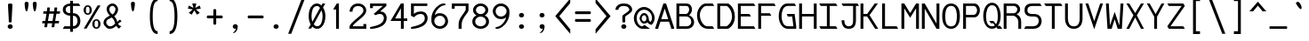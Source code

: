 SplineFontDB: 3.0
FontName: DaddyTimeMono
FullName: DaddyTimeMono
FamilyName: DaddyTimeMono
Weight: Book
Copyright: Copyright (C) 2017-2018 Jason Stewart, All Rights Reserved
UComments: "2018-1-11: Created."
Version: 1.00892
ItalicAngle: 0
UnderlinePosition: -147
UnderlineWidth: 74
Ascent: 812
Descent: 212
InvalidEm: 0
LayerCount: 2
Layer: 0 1 "Back" 1
Layer: 1 0 "Fore" 0
XUID: [1021 355 1717067722 2244829]
FSType: 0
OS2Version: 4
OS2_WeightWidthSlopeOnly: 0
OS2_UseTypoMetrics: 1
CreationTime: 1515680211
ModificationTime: 1522677107
PfmFamily: 49
TTFWeight: 400
TTFWidth: 5
LineGap: 0
VLineGap: 0
Panose: 0 0 5 9 0 0 0 0 0 0
OS2TypoAscent: 1004
OS2TypoAOffset: 0
OS2TypoDescent: -277
OS2TypoDOffset: 0
OS2TypoLinegap: 0
OS2WinAscent: 1004
OS2WinAOffset: 0
OS2WinDescent: 277
OS2WinDOffset: 0
HheadAscent: 1004
HheadAOffset: 0
HheadDescent: -277
HheadDOffset: 0
OS2XHeight: 471
OS2Vendor: 'EGSD'
MarkAttachClasses: 1
DEI: 91125
LangName: 1033 "" "" "" "" "" "" "" "" "Jason Stewart" "" "" "" "https://eggplant.pro" "" "" "" "DaddyTimeMono"
GaspTable: 1 65535 15 1
Encoding: UnicodeBmp
Compacted: 1
UnicodeInterp: none
NameList: AGL For New Fonts
DisplaySize: -36
AntiAlias: 1
FitToEm: 1
WinInfo: 0 24 21
BeginPrivate: 3
StdHW 4 [73]
StdVW 4 [82]
BlueValues 23 [-13 1 473 489 741 749]
EndPrivate
GridOrder2: 1
Grid
-40 -277 m 25,0,-1
 629 -277 l 1025
-40 1004 m 25,0,-1
 629 1004 l 1025
237 940 m 1025,6,-1
353 940 m 1049,4,-1
-102 942 m 25,8,-1
 691 942 l 1025
0 479 m 25,0,-1
 589 479 l 1025
295 1024 m 25,2,-1
 295 -205 l 1025
353 740 m 25,4,-1
 295 799 l 1,5,-1
 237 740 l 1,6,-1
 295 682 l 1,7,-1
 353 740 l 25,4,-1
-102 742 m 25,8,-1
 691 742 l 1025
0 678 m 25,10,-1
 589 678 l 1025
0 463 m 25,12,-1
 589 463 l 1025
-1024 1107 m 1,14,-1
 2048 1107 l 1025
EndSplineSet
TeXData: 1 0 0 602112 301990 200278 500171 1048576 200278 783286 444596 497025 792723 393216 433062 380633 303038 157286 324010 404750 52429 2506097 1059062 262144
BeginChars: 65536 435

StartChar: C
Encoding: 67 67 0
Width: 588
Flags: W
HStem: 0 74<271.828 497> 670 72<248.646 497>
VStem: 47 82<269.306 521.016>
LayerCount: 2
Fore
SplineSet
497 742 m 5
 541 670 l 1
 316 670 l 2
 271 670 229 643 189 588 c 0
 149 533 129 472 129 406 c 0
 129 320 152 244 196 176 c 0
 240 108 290 74 347 74 c 2
 497 74 l 1
 541 0 l 1
 360 0 l 2
 269 0 194 38 135 115 c 0
 76 192 47 289 47 406 c 0
 47 457 58 508 81 560 c 0
 104 612 136 655 176 690 c 0
 216 725 258 742 303 742 c 2
 497 742 l 5
EndSplineSet
Validated: 1
EndChar

StartChar: D
Encoding: 68 68 1
Width: 588
Flags: W
HStem: 0 74<124 341.578> 670 72<124 345.83>
VStem: 42 82<74 670> 465 82<236.33 499.021>
LayerCount: 2
Fore
SplineSet
339 742 m 2
 363 742 390 726 421 694 c 0
 452 662 478 625 499 583 c 0
 531 520 547 443 547 353 c 0
 547 271 528 197 489 131 c 0
 470 98 444 68 412 41 c 0
 380 14 355 0 339 0 c 2
 42 0 l 1
 42 742 l 1
 339 742 l 2
465 353 m 0
 465 426 452 488 426 539 c 0
 408 574 387 604 364 630 c 0
 341 656 320 670 301 670 c 2
 124 670 l 1
 124 74 l 1
 301 74 l 2
 314 74 332 86 357 110 c 0
 382 134 402 160 419 187 c 0
 450 239 465 294 465 353 c 0
EndSplineSet
Validated: 1
EndChar

StartChar: zero
Encoding: 48 48 2
Width: 588
Flags: W
HStem: -6 74<237.143 362.457> 675 74<224.135 351.692>
VStem: 54 82<212.527 543.06> 454 82<205.116 517.644>
LayerCount: 2
Fore
SplineSet
530 749 m 1
 468 629 l 1
 513 554 536 468 536 373 c 0
 536 308 527 248 510 192 c 0
 493 136 466 89 428 51 c 0
 390 13 346 -6 295 -6 c 0
 246 -6 202 15 161 57 c 1
 124 0 l 1
 43 0 l 1
 113 120 l 1
 74 190 54 274 54 373 c 0
 54 439 62 500 78 555 c 0
 94 610 122 657 160 694 c 0
 198 731 242 749 295 749 c 0
 339 749 381 729 422 690 c 1
 450 749 l 1
 530 749 l 1
295 675 m 0
 266 675 240 666 218 648 c 0
 196 630 180 606 169 576 c 0
 158 546 149 513 144 480 c 0
 139 447 136 411 136 373 c 0
 136 306 144 250 161 204 c 1
 380 618 l 1
 357 656 328 675 295 675 c 0
201 129 m 1
 212 115 221 105 228 98 c 0
 235 91 245 84 257 78 c 0
 269 72 282 68 295 68 c 0
 324 68 348 78 370 96 c 0
 392 114 408 139 420 170 c 0
 432 201 441 232 446 266 c 0
 451 300 454 336 454 373 c 0
 454 435 443 493 422 547 c 1
 201 129 l 1
EndSplineSet
Validated: 1
EndChar

StartChar: one
Encoding: 49 49 3
Width: 588
Flags: W
HStem: 0 21G<254 336> 722 20G<262.931 336>
VStem: 254 82<0 568>
LayerCount: 2
Fore
SplineSet
336 742 m 29
 336 0 l 1
 254 0 l 1
 254 568 l 1
 170 568 l 1
 275 742 l 1
 336 742 l 29
EndSplineSet
Validated: 1
EndChar

StartChar: slash
Encoding: 47 47 4
Width: 588
Flags: W
LayerCount: 2
Fore
SplineSet
536 888 m 25
 141 -146 l 1
 52 -146 l 1
 447 888 l 1
 536 888 l 25
EndSplineSet
Validated: 1
EndChar

StartChar: exclam
Encoding: 33 33 5
Width: 588
Flags: MW
HStem: -6 132<243.705 345.341> 729 20G<287.5 302.5>
VStem: 231 125<428.598 742.46>
LayerCount: 2
Fore
SplineSet
295 126 m 24
 314 126 332 119 346 106 c 0
 360 93 367 78 367 59 c 0
 367 40 360 24 346 12 c 0
 332 0 314 -6 295 -6 c 0
 275 -6 258 0 243 12 c 0
 228 24 221 40 221 59 c 0
 221 78 228 94 243 107 c 0
 258 120 275 126 295 126 c 24
295 749 m 0
 310 749 323 747 336 742 c 0
 349 737 356 730 356 722 c 0
 356 680 353 594 346 464 c 0
 339 334 335 248 335 206 c 0
 335 189 322 180 295 180 c 0
 267 180 253 189 253 206 c 0
 253 248 249 334 242 464 c 0
 235 594 231 680 231 722 c 0
 231 730 238 737 252 742 c 0
 266 747 280 749 295 749 c 0
EndSplineSet
Validated: 1
EndChar

StartChar: quotedbl
Encoding: 34 34 6
Width: 588
Flags: W
HStem: 518 281<152.586 199.662 387.586 434.662>
VStem: 121 112<572.233 788.922> 355 113<572.233 788.922>
LayerCount: 2
Fore
SplineSet
411 799 m 0
 426 799 440 794 451 785 c 0
 462 776 468 765 468 753 c 0
 468 736 467 711 464 679 c 0
 461 647 455 612 446 574 c 0
 437 536 425 518 411 518 c 0
 400 518 391 529 383 550 c 0
 375 571 370 596 366 626 c 0
 362 656 360 681 358 703 c 0
 356 725 355 742 355 753 c 0
 355 765 361 776 372 785 c 0
 383 794 396 799 411 799 c 0
176 799 m 0
 191 799 205 794 216 785 c 0
 227 776 233 765 233 753 c 0
 233 736 232 711 229 679 c 0
 226 647 220 612 211 574 c 0
 202 536 190 518 176 518 c 0
 165 518 156 529 148 550 c 0
 140 571 134 596 130 626 c 0
 126 656 124 682 123 703 c 0
 122 724 121 741 121 753 c 0
 121 765 126 776 137 785 c 0
 148 794 161 799 176 799 c 0
EndSplineSet
Validated: 1
EndChar

StartChar: numbersign
Encoding: 35 35 7
Width: 588
Flags: W
HStem: 158 70<45 116 203 324 411 514> 439 70<74 161 249 370 457 543>
LayerCount: 2
Fore
SplineSet
402 158 m 1
 385 44 l 1
 308 44 l 1
 324 158 l 1
 195 158 l 1
 176 44 l 1
 97 44 l 1
 116 158 l 1
 36 158 l 1
 45 228 l 1
 126 228 l 1
 161 439 l 1
 65 439 l 1
 74 509 l 1
 170 509 l 1
 185 622 l 1
 262 622 l 1
 249 509 l 1
 378 509 l 1
 393 622 l 1
 470 622 l 1
 457 509 l 1
 554 509 l 1
 543 439 l 1
 446 439 l 1
 411 228 l 1
 525 228 l 1
 514 158 l 1
 402 158 l 1
335 228 m 1
 370 439 l 1
 238 439 l 1
 203 228 l 1
 335 228 l 1
EndSplineSet
Validated: 1
EndChar

StartChar: dollar
Encoding: 36 36 8
Width: 588
Flags: W
HStem: 0 74<86 253 335 405.597> 379 74<165.928 253 335 411.788> 669 72<165.928 253 335 503>
VStem: 42 82<492.096 629.904> 253 82<-88 0 78 379 453 669 741 819> 465 82<136.603 321.791>
LayerCount: 2
Fore
SplineSet
503 741 m 1
 547 669 l 1
 335 669 l 1
 335 453 l 1
 402 453 454 432 491 389 c 0
 528 346 547 293 547 228 c 0
 547 163 528 110 490 66 c 0
 452 22 401 0 335 0 c 1
 335 -88 l 1
 253 -88 l 1
 253 0 l 1
 42 0 l 1
 86 74 l 1
 253 74 l 1
 253 379 l 1
 196 379 146 395 104 428 c 0
 62 461 42 505 42 560 c 0
 42 615 62 659 104 691 c 0
 146 723 196 739 253 739 c 1
 253 819 l 1
 335 819 l 1
 335 741 l 1
 503 741 l 1
253 669 m 1
 214 669 182 660 159 642 c 0
 136 624 124 596 124 561 c 0
 124 526 136 498 159 480 c 0
 182 462 214 453 253 453 c 1
 253 669 l 1
335 78 m 1
 378 78 410 92 432 120 c 0
 454 148 465 184 465 228 c 0
 465 273 454 309 433 337 c 0
 412 365 379 379 335 379 c 1
 335 78 l 1
EndSplineSet
Validated: 1
EndChar

StartChar: percent
Encoding: 37 37 9
Width: 588
Flags: W
HStem: -6 42<384.679 455.321> 231 41<384.679 455.321> 404 42<134.679 205.321> 641 43<134.679 205.321>
VStem: 51 67<461.765 626.234> 222 67<461.765 626.234> 301 67<51.7191 214.408> 472 67<51.7191 214.408>
LayerCount: 2
Fore
SplineSet
420 231 m 0
 408 231 398 228 390 223 c 0
 382 218 377 210 374 198 c 0
 371 186 370 176 369 168 c 0
 368 160 368 148 368 133 c 0
 368 118 368 107 369 99 c 0
 370 91 371 82 374 70 c 0
 377 58 382 49 390 44 c 0
 398 39 408 36 420 36 c 0
 432 36 442 39 450 44 c 0
 458 49 463 58 466 70 c 0
 469 82 470 91 471 99 c 0
 472 107 472 118 472 133 c 0
 472 148 472 160 471 168 c 0
 470 176 469 186 466 198 c 0
 463 210 458 218 450 223 c 0
 442 228 432 231 420 231 c 0
420 272 m 0
 455 272 484 258 506 230 c 0
 528 202 539 170 539 133 c 0
 539 96 528 64 506 36 c 0
 484 8 455 -6 420 -6 c 0
 385 -6 356 8 334 36 c 0
 312 64 301 96 301 133 c 0
 301 170 312 202 334 230 c 0
 356 258 385 272 420 272 c 0
539 678 m 25
 137 0 l 1
 56 0 l 1
 455 678 l 1
 539 678 l 25
170 641 m 0
 158 641 148 638 140 633 c 0
 132 628 127 620 124 608 c 0
 121 596 120 586 119 578 c 0
 118 570 118 559 118 544 c 0
 118 529 118 518 119 510 c 0
 120 502 121 492 124 480 c 0
 127 468 132 459 140 454 c 0
 148 449 158 446 170 446 c 0
 182 446 192 449 200 454 c 0
 208 459 213 468 216 480 c 0
 219 492 220 502 221 510 c 0
 222 518 222 529 222 544 c 0
 222 559 222 570 221 578 c 0
 220 586 219 596 216 608 c 0
 213 620 208 628 200 633 c 0
 192 638 182 641 170 641 c 0
170 684 m 0
 205 684 234 670 256 642 c 0
 278 614 289 581 289 544 c 0
 289 507 278 474 256 446 c 0
 234 418 205 404 170 404 c 0
 135 404 106 418 84 446 c 0
 62 474 51 507 51 544 c 0
 51 581 62 614 84 642 c 0
 106 670 135 684 170 684 c 0
EndSplineSet
Validated: 1
EndChar

StartChar: ampersand
Encoding: 38 38 10
Width: 588
Flags: W
HStem: -6 72<169.306 299.785> 209 53<495.926 518.904> 673 69<237.383 342.955>
VStem: 35 79<122.92 254.72> 125 79<493.133 639.984> 381 75<498.649 635.544>
LayerCount: 2
Fore
SplineSet
292 742 m 0
 338 742 376 723 408 686 c 0
 440 649 456 612 456 575 c 0
 456 500 419 431 345 368 c 1
 365 347 381 328 393 308 c 0
 405 288 413 272 417 260 c 0
 421 248 426 228 433 201 c 1
 440 210 446 218 450 224 c 0
 454 230 459 234 464 239 c 0
 469 244 472 248 474 250 c 0
 476 252 479 254 484 257 c 0
 489 260 491 262 492 262 c 0
 493 262 498 263 505 266 c 0
 512 269 517 270 519 271 c 2
 554 209 l 1
 533 208 513 200 492 184 c 0
 471 168 460 153 459 136 c 1
 482 96 513 76 554 75 c 1
 480 -1 l 1
 459 16 444 28 435 38 c 0
 426 48 417 63 406 83 c 1
 400 78 390 71 378 61 c 0
 366 51 357 44 351 39 c 0
 345 34 336 29 324 22 c 0
 312 15 300 9 290 6 c 0
 280 3 266 1 250 -2 c 0
 234 -5 218 -6 199 -6 c 0
 167 -6 132 15 93 58 c 0
 54 101 35 142 35 181 c 0
 36 221 48 257 73 288 c 0
 98 319 147 354 221 391 c 1
 191 414 167 445 150 484 c 0
 133 523 125 554 125 578 c 0
 125 622 142 660 177 693 c 0
 212 726 250 742 292 742 c 0
294 673 m 0
 273 673 252 664 233 647 c 0
 214 630 204 607 204 578 c 0
 204 553 209 530 218 510 c 0
 227 490 237 474 248 463 c 0
 259 452 273 439 292 424 c 1
 317 437 338 459 354 488 c 0
 370 517 378 546 381 575 c 0
 381 601 371 624 351 644 c 0
 331 664 312 673 294 673 c 0
270 335 m 1
 254 324 234 313 211 302 c 0
 188 291 170 282 159 276 c 0
 148 270 137 258 128 242 c 0
 119 226 114 206 114 181 c 0
 114 157 126 132 150 106 c 0
 174 80 197 66 220 66 c 0
 238 66 254 68 268 72 c 0
 282 76 297 85 311 97 c 0
 325 109 335 118 340 123 c 0
 345 128 356 140 371 157 c 1
 360 202 348 238 333 266 c 0
 318 294 297 318 270 335 c 1
EndSplineSet
Validated: 1
EndChar

StartChar: quotesingle
Encoding: 39 39 11
Width: 588
Flags: W
HStem: 518 281<269.586 316.662>
VStem: 238 112<572.233 788.922>
LayerCount: 2
Fore
SplineSet
293 799 m 0
 308 799 322 794 333 785 c 0
 344 776 350 765 350 753 c 0
 350 736 349 711 346 679 c 0
 343 647 337 612 328 574 c 0
 319 536 307 518 293 518 c 0
 282 518 273 529 265 550 c 0
 257 571 252 596 248 626 c 0
 244 656 241 682 240 703 c 0
 239 724 238 741 238 753 c 0
 238 765 243 776 254 785 c 0
 265 794 278 799 293 799 c 0
EndSplineSet
Validated: 1
EndChar

StartChar: parenleft
Encoding: 40 40 12
Width: 588
Flags: W
HStem: -146 82<363.596 416> 806 82<363.596 416>
VStem: 192 82<119.296 616.717>
LayerCount: 2
Fore
SplineSet
416 888 m 13
 416 806 l 5
 321 806 274 659 274 365 c 4
 274 79 321 -64 416 -64 c 5
 416 -146 l 5
 267 -146 192 24 192 365 c 4
 192 713 267 887 416 888 c 13
EndSplineSet
Validated: 1
EndChar

StartChar: parenright
Encoding: 41 41 13
Width: 588
Flags: W
HStem: -146 82<172 224.404> 806 82<172 224.404>
VStem: 314 82<119.296 611.082>
LayerCount: 2
Fore
SplineSet
172 888 m 21
 321 888 396 714 396 365 c 4
 396 24 321 -146 172 -146 c 5
 172 -64 l 5
 267 -64 314 79 314 365 c 4
 314 659 267 806 172 806 c 5
 172 888 l 21
EndSplineSet
Validated: 1
EndChar

StartChar: asterisk
Encoding: 42 42 14
Width: 588
Flags: W
HStem: 414 328
LayerCount: 2
Fore
SplineSet
352 742 m 1
 322 612 l 1
 449 683 l 1
 481 592 l 1
 339 569 l 1
 453 467 l 1
 372 414 l 1
 295 539 l 1
 218 414 l 1
 135 467 l 1
 251 569 l 1
 109 592 l 1
 139 683 l 1
 268 612 l 1
 236 742 l 1
 352 742 l 1
EndSplineSet
Validated: 1
EndChar

StartChar: plus
Encoding: 43 43 15
Width: 588
Flags: W
HStem: 315 82<66.905 254 336 516.763>
VStem: 254 82<134.283 315 397 585.076>
LayerCount: 2
Fore
SplineSet
295 587 m 4
 322 587 336 578 336 559 c 2
 336 397 l 1
 495 397 l 2
 504 397 512 394 517 386 c 0
 522 378 525 368 525 356 c 0
 525 344 522 334 517 326 c 0
 512 318 504 315 495 315 c 2
 336 315 l 1
 336 157 l 2
 336 148 332 140 324 134 c 0
 316 128 307 126 295 126 c 0
 283 126 274 128 266 134 c 0
 258 140 254 148 254 157 c 2
 254 315 l 1
 92 315 l 2
 74 315 65 329 65 356 c 0
 65 383 74 397 92 397 c 2
 254 397 l 1
 254 559 l 2
 254 578 268 587 295 587 c 4
EndSplineSet
Validated: 1
EndChar

StartChar: comma
Encoding: 44 44 16
Width: 588
Flags: W
HStem: -6 136<244.004 318.805>
VStem: 223 146<13.118 109.383>
LayerCount: 2
Fore
SplineSet
297 130 m 0
 316 130 332 123 347 110 c 0
 362 97 369 81 369 61 c 0
 368 37 364 12 356 -16 c 0
 348 -44 334 -70 314 -94 c 0
 294 -118 270 -129 243 -129 c 0
 235 -129 231 -126 231 -119 c 0
 231 -116 234 -112 240 -107 c 0
 246 -102 254 -98 263 -92 c 0
 272 -86 281 -75 292 -58 c 0
 303 -41 312 -19 319 6 c 1
 315 -2 304 -6 287 -6 c 0
 272 -6 258 1 244 14 c 0
 230 27 223 42 223 61 c 0
 223 78 230 93 244 108 c 0
 258 123 276 130 297 130 c 0
EndSplineSet
Validated: 1
EndChar

StartChar: hyphen
Encoding: 45 45 17
Width: 588
Flags: W
HStem: 315 82<66.905 516.763>
LayerCount: 2
Fore
SplineSet
495 397 m 6
 504 397 512 394 517 386 c 0
 522 378 525 368 525 356 c 0
 525 344 522 334 517 326 c 0
 512 318 504 315 495 315 c 2
 92 315 l 2
 74 315 65 329 65 356 c 0
 65 383 74 397 92 397 c 2
 495 397 l 6
EndSplineSet
Validated: 1
EndChar

StartChar: period
Encoding: 46 46 18
Width: 588
Flags: W
HStem: -6 132<243.705 345.341>
VStem: 221 146<12.5654 105.389>
LayerCount: 2
Fore
SplineSet
295 126 m 24
 314 126 332 119 346 106 c 0
 360 93 367 78 367 59 c 0
 367 40 360 24 346 12 c 0
 332 0 314 -6 295 -6 c 0
 275 -6 258 0 243 12 c 0
 228 24 221 40 221 59 c 0
 221 78 228 94 243 107 c 0
 258 120 275 126 295 126 c 24
EndSplineSet
Validated: 1
EndChar

StartChar: two
Encoding: 50 50 19
Width: 588
Flags: W
HStem: 1 140<451 535> 1 74<143 451> 675 74<207.111 388.641>
VStem: 54 82<507 597.875> 453 82<75 141 475.575 615.338>
LayerCount: 2
Fore
SplineSet
295 749 m 4x78
 368 749 426 728 469 686 c 0
 512 644 534 594 535 539 c 0
 534 506 522 472 498 436 c 0
 474 400 445 367 410 336 c 0
 375 305 338 274 302 245 c 0
 266 216 232 186 202 156 c 0
 172 126 152 99 143 75 c 1
 451 75 l 1x78
 451 141 l 1
 535 141 l 1
 535 1 l 1xb8
 54 1 l 1
 54 75 l 1
 63 104 83 136 114 170 c 0
 145 204 179 237 216 268 c 0
 253 299 290 330 326 361 c 0
 362 392 392 423 416 454 c 0
 440 485 453 514 453 539 c 0
 453 581 439 614 411 638 c 0
 383 662 344 675 295 675 c 0
 244 675 205 659 178 628 c 0
 151 597 137 557 136 507 c 1
 54 507 l 1
 55 572 77 628 120 676 c 0
 163 724 222 748 295 749 c 4x78
EndSplineSet
Validated: 1
EndChar

StartChar: three
Encoding: 51 51 20
Width: 588
Flags: W
HStem: -6 21G<72.5 82.5> 433 74<347 409.518> 606 136<55 137> 669 73<137 422>
VStem: 55 82<606 669> 454 80<225.575 384.538>
LayerCount: 2
Fore
SplineSet
524 742 m 29xdc
 524 669 l 1
 347 507 l 1
 376 506 401 502 424 493 c 0
 447 484 464 473 477 459 c 0
 490 445 500 431 508 417 c 0
 516 403 523 388 526 372 c 0
 529 356 531 345 532 338 c 0
 533 331 534 324 534 319 c 0
 534 278 527 242 512 208 c 0
 497 174 478 146 456 124 c 0
 434 102 408 84 377 67 c 0
 346 50 316 37 288 28 c 0
 260 19 231 12 200 7 c 0
 169 2 144 -2 126 -4 c 0
 108 -6 90 -6 75 -6 c 0
 70 -6 64 -3 58 3 c 0
 52 9 49 14 48 18 c 0
 48 23 50 28 55 35 c 0
 60 42 65 46 71 49 c 0
 96 54 115 58 126 60 c 0
 137 62 155 67 181 74 c 0
 207 81 227 87 240 92 c 0
 253 97 271 103 294 112 c 0
 317 121 334 129 346 138 c 0
 358 147 372 157 388 170 c 0
 404 183 416 197 424 211 c 0
 432 225 439 241 445 259 c 0
 451 277 454 296 454 317 c 0
 452 345 442 372 424 396 c 0
 406 420 377 432 336 433 c 0
 291 433 251 421 214 397 c 1
 158 434 l 1
 215 483 l 1
 422 669 l 1
 137 669 l 1xdc
 137 606 l 1
 55 606 l 1
 55 742 l 1xec
 524 742 l 29xdc
EndSplineSet
Validated: 1
EndChar

StartChar: four
Encoding: 52 52 21
Width: 588
Flags: W
HStem: 0 21G<354 436> 231 74<187 354 436 536> 722 20G<342.258 436>
VStem: 354 82<0 231 305 603>
LayerCount: 2
Fore
SplineSet
354 603 m 5
 187 305 l 1
 354 305 l 1
 354 603 l 5
436 742 m 5
 436 305 l 1
 536 305 l 1
 536 231 l 1
 436 231 l 1
 436 0 l 1
 354 0 l 1
 354 231 l 1
 54 231 l 1
 354 742 l 1
 436 742 l 5
EndSplineSet
Validated: 1
EndChar

StartChar: five
Encoding: 53 53 22
Width: 588
Flags: W
HStem: -6 21G<73.5 82> 434 74<236.367 409.677> 669 73<138 525>
VStem: 56 82<434 669> 453 82<222.289 387.54>
LayerCount: 2
Fore
SplineSet
525 742 m 25
 525 669 l 1
 138 669 l 1
 138 434 l 1
 146 442 l 2
 149 445 158 451 170 460 c 0
 182 469 196 476 210 482 c 0
 224 488 244 495 268 500 c 0
 292 505 318 508 345 508 c 0
 376 508 402 502 426 492 c 0
 450 482 469 470 482 456 c 0
 495 442 506 425 514 406 c 0
 522 387 528 371 531 357 c 0
 534 343 535 330 535 319 c 0
 535 278 527 240 512 206 c 0
 497 172 478 145 455 123 c 0
 432 101 404 82 372 65 c 0
 340 48 311 36 282 27 c 0
 253 18 223 11 192 6 c 0
 161 1 137 -3 120 -4 c 0
 103 -5 88 -6 76 -6 c 0
 71 -6 64 -3 58 3 c 0
 52 9 49 14 48 18 c 0
 48 23 51 28 56 35 c 0
 61 42 66 46 72 49 c 0
 146 64 209 82 260 101 c 0
 311 120 351 141 378 164 c 0
 405 187 425 209 436 232 c 0
 447 255 453 280 453 307 c 0
 452 342 443 371 425 396 c 0
 407 421 378 433 337 434 c 0
 294 434 257 424 224 405 c 0
 191 386 166 363 148 337 c 1
 56 379 l 1
 56 742 l 1
 525 742 l 25
EndSplineSet
Validated: 1
EndChar

StartChar: six
Encoding: 54 54 23
Width: 588
Flags: W
HStem: -6 74<212.715 379.973> 376 74<215.096 380.342> 693 56<348.055 460.828>
VStem: 54 82<144.531 297.799> 453 82<141.264 301.69>
LayerCount: 2
Fore
SplineSet
136 220 m 28
 136 178 152 142 184 112 c 0
 216 82 255 68 301 68 c 0
 344 68 381 84 410 114 c 0
 439 144 453 179 453 220 c 0
 453 261 439 298 410 329 c 0
 381 360 344 376 301 376 c 0
 254 376 216 361 184 330 c 0
 152 299 136 263 136 220 c 28
462 724 m 4
 462 703 446 693 414 693 c 1
 361 688 305 652 248 586 c 0
 191 520 160 456 153 391 c 1
 154 392 157 396 164 402 c 0
 171 408 175 412 178 414 c 0
 181 416 185 419 192 424 c 0
 199 429 206 433 212 435 c 0
 218 437 226 439 235 442 c 0
 244 445 255 447 266 448 c 0
 277 449 288 450 301 450 c 0
 349 450 391 438 427 414 c 0
 463 390 489 360 506 326 c 0
 523 292 532 257 535 220 c 1
 535 159 512 106 466 61 c 0
 420 16 364 -6 301 -6 c 0
 236 -6 180 16 132 61 c 0
 84 106 57 159 54 220 c 1
 54 271 54 309 56 333 c 0
 58 357 64 387 75 422 c 0
 86 457 103 497 126 540 c 0
 155 597 198 647 254 688 c 0
 310 729 361 749 407 749 c 0
 444 748 462 740 462 724 c 4
EndSplineSet
Validated: 1
EndChar

StartChar: seven
Encoding: 55 55 24
Width: 588
Flags: W
HStem: 0 21G<249 336> 588 154<54 136> 669 73<136 453>
VStem: 54 82<588 669> 249 87<0 241.567> 453 82<516.126 669>
LayerCount: 2
Fore
SplineSet
535 742 m 25xbc
 535 545 l 2
 533 527 522 502 500 469 c 0
 478 436 455 404 431 373 c 0
 407 342 386 304 366 260 c 0
 346 216 336 176 336 138 c 2
 336 0 l 1
 249 0 l 1
 249 138 l 2
 249 177 256 215 270 252 c 0
 284 289 299 320 317 346 c 0
 335 372 358 406 386 446 c 0
 414 486 436 523 453 556 c 1
 453 669 l 1
 136 669 l 1xbc
 136 588 l 1
 54 588 l 1
 54 742 l 1xdc
 535 742 l 25xbc
EndSplineSet
Validated: 1
EndChar

StartChar: eight
Encoding: 56 56 25
Width: 588
Flags: W
HStem: -6 73<209.11 380.82> 349 73<216.898 371.904> 676 73<216.705 371.419>
VStem: 54 82<134.159 279.588> 76 82<477.559 619.404> 431 82<477.905 619.404> 453 82<133.435 279.988>
LayerCount: 2
Fore
SplineSet
136 206 m 24xf2
 136 166 152 132 184 106 c 0
 216 80 252 67 295 67 c 0
 337 67 374 80 406 106 c 0
 438 132 453 166 453 206 c 0
 453 247 437 281 406 308 c 0
 375 335 338 349 295 349 c 0
 252 349 216 335 184 308 c 0
 152 281 136 247 136 206 c 24xf2
158 548 m 24xec
 158 512 171 482 198 458 c 0
 225 434 258 422 295 422 c 0
 332 422 364 434 391 458 c 0
 418 482 431 512 431 548 c 0
 431 584 418 614 391 639 c 0
 364 664 332 676 295 676 c 0
 258 676 225 664 198 639 c 0
 171 614 158 584 158 548 c 24xec
295 749 m 24
 354 749 405 730 448 691 c 0
 491 652 513 605 513 548 c 0xec
 513 478 481 424 416 385 c 1
 495 343 535 283 535 206 c 0
 535 145 512 94 464 54 c 0
 416 14 360 -6 295 -6 c 0
 230 -6 174 14 126 54 c 0
 78 94 54 145 54 206 c 0xf2
 54 284 93 344 172 385 c 1
 108 423 76 477 76 548 c 0
 76 605 98 652 141 691 c 0
 184 730 236 749 295 749 c 24
EndSplineSet
Validated: 1
EndChar

StartChar: nine
Encoding: 57 57 26
Width: 588
Flags: W
HStem: -6 55<129.905 243.43> 287 73<210.3 372.908> 675 74<210.525 372.898>
VStem: 54 82<435.836 600.239> 453 82<439.78 597.754>
LayerCount: 2
Fore
SplineSet
453 519 m 28
 453 562 436 600 404 630 c 0
 372 660 334 675 289 675 c 0
 247 675 211 660 181 629 c 0
 151 598 136 562 136 519 c 0
 136 476 150 438 180 407 c 0
 210 376 246 360 289 360 c 0
 334 360 372 375 404 406 c 0
 436 437 453 475 453 519 c 28
289 749 m 28
 354 749 410 726 458 680 c 0
 506 634 532 580 535 519 c 1
 535 448 532 394 524 356 c 0
 516 318 495 268 462 205 c 0
 432 148 389 98 334 56 c 0
 279 14 229 -6 183 -6 c 0
 146 -5 128 3 128 19 c 0
 128 28 134 34 146 40 c 0
 158 46 168 49 176 49 c 0
 211 52 248 69 287 100 c 0
 326 131 360 169 388 214 c 0
 416 259 433 302 437 344 c 1
 436 343 433 340 427 335 c 0
 421 330 418 326 416 325 c 0
 414 324 410 321 404 316 c 0
 398 311 392 308 388 306 c 0
 384 304 378 302 370 299 c 0
 362 296 355 293 348 292 c 0
 341 291 332 289 322 288 c 0
 312 287 300 287 289 287 c 0
 219 287 163 310 122 358 c 0
 81 406 58 460 54 519 c 1
 54 581 78 634 124 680 c 0
 170 726 225 749 289 749 c 28
EndSplineSet
Validated: 1
EndChar

StartChar: colon
Encoding: 58 58 27
Width: 588
Flags: W
HStem: -6 132<242.705 347.17> 337 132<242.705 343.342>
VStem: 220 146<13.0039 106.996 356.004 449.388>
LayerCount: 2
Fore
SplineSet
294 469 m 28
 313 469 330 463 344 450 c 0
 358 437 366 421 366 402 c 0
 366 383 358 368 344 356 c 0
 330 344 313 337 294 337 c 0
 274 337 257 344 242 356 c 0
 227 368 220 383 220 402 c 0
 220 421 227 437 242 450 c 0
 257 463 274 469 294 469 c 28
294 126 m 24
 313 126 330 120 344 107 c 0
 358 94 366 79 366 60 c 0
 366 41 358 26 344 13 c 0
 330 0 313 -6 294 -6 c 0
 274 -6 257 0 242 12 c 0
 227 24 220 41 220 60 c 0
 220 79 227 96 242 108 c 0
 257 120 274 126 294 126 c 24
EndSplineSet
Validated: 1
EndChar

StartChar: semicolon
Encoding: 59 59 28
Width: 588
Flags: W
HStem: -6 136<245.004 320.595> 337 132<244.705 345.342>
VStem: 224 146<12.2115 109.383 357.707 448.152>
LayerCount: 2
Fore
SplineSet
298 130 m 0
 317 130 333 123 348 110 c 0
 363 97 370 81 370 61 c 0
 369 37 365 12 357 -16 c 0
 349 -44 335 -70 315 -94 c 0
 295 -118 271 -129 244 -129 c 0
 236 -129 232 -126 232 -119 c 0
 232 -116 236 -112 242 -107 c 0
 248 -102 255 -98 264 -92 c 0
 273 -86 283 -75 294 -58 c 0
 305 -41 314 -19 321 6 c 1
 317 -2 306 -6 288 -6 c 0
 273 -6 258 1 244 14 c 0
 230 27 224 42 224 61 c 0
 224 78 231 93 245 108 c 0
 259 123 277 130 298 130 c 0
296 469 m 24
 315 469 332 463 346 450 c 0
 360 437 368 421 368 402 c 0
 368 383 360 368 346 356 c 0
 332 344 315 337 296 337 c 0
 276 337 259 344 244 356 c 0
 229 368 222 383 222 402 c 0
 222 421 229 437 244 450 c 0
 259 463 276 469 296 469 c 24
EndSplineSet
Validated: 1
EndChar

StartChar: less
Encoding: 60 60 29
Width: 588
Flags: W
LayerCount: 2
Fore
SplineSet
518 888 m 29
 518 756 l 1
 203 371 l 1
 518 -14 l 1
 518 -146 l 1
 87 371 l 1
 518 888 l 29
EndSplineSet
Validated: 1
EndChar

StartChar: equal
Encoding: 61 61 30
Width: 588
Flags: W
HStem: 203 82<66.905 516.763> 428 82<66.905 516.763>
LayerCount: 2
Fore
SplineSet
495 285 m 2
 504 285 512 282 517 274 c 0
 522 266 525 256 525 244 c 0
 525 232 522 222 517 214 c 0
 512 206 504 203 495 203 c 2
 92 203 l 2
 74 203 65 217 65 244 c 0
 65 271 74 285 92 285 c 2
 495 285 l 2
495 510 m 2
 504 510 512 506 517 498 c 0
 522 490 525 481 525 469 c 0
 525 457 522 448 517 440 c 0
 512 432 504 428 495 428 c 2
 92 428 l 2
 74 428 65 442 65 469 c 0
 65 496 74 510 92 510 c 2
 495 510 l 2
EndSplineSet
Validated: 1
EndChar

StartChar: greater
Encoding: 62 62 31
Width: 588
Flags: W
LayerCount: 2
Fore
SplineSet
70 888 m 25
 501 371 l 1
 70 -146 l 1
 70 -14 l 1
 385 371 l 1
 70 756 l 1
 70 888 l 25
EndSplineSet
Validated: 1
EndChar

StartChar: question
Encoding: 63 63 32
Width: 588
Flags: W
HStem: -6 132<243.705 345.341> 677 72<194.702 392.484>
VStem: 221 146<12.5654 105.389> 253 82<181.921 377.789> 453 82<524.685 621.508>
LayerCount: 2
Fore
SplineSet
295 126 m 24xe8
 314 126 332 119 346 106 c 0
 360 93 367 78 367 59 c 0
 367 40 360 24 346 12 c 0
 332 0 314 -6 295 -6 c 0
 275 -6 258 0 243 12 c 0
 228 24 221 40 221 59 c 0
 221 78 228 94 243 107 c 0
 258 120 275 126 295 126 c 24xe8
295 749 m 0
 372 749 432 730 473 694 c 0
 514 658 535 614 535 561 c 0
 535 539 525 516 504 492 c 0
 483 468 460 449 435 433 c 0
 410 417 387 401 366 385 c 0
 345 369 335 357 335 348 c 2
 335 205 l 2
 335 188 322 180 295 180 c 0
 267 180 253 188 253 205 c 2
 253 376 l 2xd8
 254 385 266 398 287 415 c 0
 308 432 332 449 356 465 c 0
 380 481 402 498 422 516 c 0
 442 534 453 550 453 561 c 0
 453 564 453 569 452 574 c 0
 451 579 448 588 442 601 c 0
 436 614 429 626 419 636 c 0
 409 646 394 656 372 664 c 0
 350 672 324 677 295 677 c 0
 265 677 240 673 218 665 c 0
 196 657 180 647 170 636 c 0
 160 625 152 613 146 602 c 0
 140 591 138 581 137 573 c 2
 136 561 l 1
 54 561 l 1
 54 614 75 658 116 694 c 0
 157 730 217 749 295 749 c 0
EndSplineSet
Validated: 1
EndChar

StartChar: at
Encoding: 64 64 33
Width: 588
Flags: W
HStem: 0 71<179.928 235> 168 62<244.901 335.158> 424 62<246.193 331.105> 579 80<194.802 384.897>
VStem: -6 81<210.197 451.911> 159 61<255.677 396.258> 355 67<250.803 398.466> 517 77<245.101 442.967>
LayerCount: 2
Fore
SplineSet
288 659 m 4
 344 659 396 642 444 608 c 4
 492 574 529 532 555 482 c 4
 581 432 594 386 594 344 c 4
 594 302 586 260 570 222 c 4
 554 184 533 151 507 123 c 5
 463 137 l 6
 444 143 421 161 396 190 c 4
 394 192 390 198 384 207 c 5
 378 194 366 185 348 178 c 4
 329 171 309 168 288 168 c 4
 251 168 221 186 196 223 c 4
 171 260 159 295 159 328 c 4
 159 355 171 387 195 426 c 4
 219 466 250 486 287 486 c 4
 330 486 363 467 386 430 c 4
 409 394 421 360 422 328 c 4
 423 293 429 267 438 250 c 4
 447 234 462 224 482 219 c 5
 505 262 517 300 517 333 c 4
 516 399 498 453 462 496 c 4
 415 551 358 578 290 579 c 4
 221 578 165 551 124 498 c 4
 91 455 75 400 75 333 c 4
 75 295 82 255 96 214 c 4
 110 173 131 139 158 112 c 4
 185 85 211 71 235 71 c 5
 301 119 l 5
 461 0 l 5
 246 0 l 6
 199 0 155 18 115 54 c 4
 75 90 44 132 24 182 c 4
 4 232 -6 283 -6 333 c 4
 -6 383 6 433 29 482 c 4
 52 531 87 574 134 608 c 4
 181 642 232 659 288 659 c 4
290 424 m 4
 267 424 250 412 238 389 c 4
 226 367 220 347 220 328 c 4
 220 305 223 287 230 274 c 4
 246 245 265 230 287 230 c 4
 331 230 354 263 355 328 c 4
 355 343 350 363 339 388 c 4
 328 412 312 424 290 424 c 4
EndSplineSet
Validated: 1
EndChar

StartChar: A
Encoding: 65 65 34
Width: 588
Flags: W
HStem: 0 21G<25 111 477 564> 215 73<194 394> 722 20G<249.484 339.516>
VStem: 25 86<0 55.0005> 477 87<0 55.0005>
LayerCount: 2
Back
SplineSet
267 777 m 1,0,-1
 25 33 l 1,1,-1
 103 7 l 1,2,-1
 345 751 l 1,3,-1
 267 777 l 1,0,-1
322 777 m 1,4,-1
 564 33 l 5,5,-1
 486 7 l 1,6,-1
 244 751 l 1,7,-1
 322 777 l 1,4,-1
EndSplineSet
Fore
SplineSet
333 742 m 5
 564 33 l 1
 564 0 l 1
 477 0 l 1
 477 33 l 1
 418 215 l 1
 170 215 l 1
 111 33 l 1
 111 0 l 1
 25 0 l 1
 25 33 l 1
 256 742 l 1
 333 742 l 5
194 288 m 5
 394 288 l 1
 294 595 l 1
 194 288 l 5
EndSplineSet
Validated: 1
EndChar

StartChar: B
Encoding: 66 66 35
Width: 588
Flags: W
HStem: 0 74<125 408.76> 369 73<125 364.465> 670 72<125 382.068>
VStem: 43 82<74 369 442 670> 409 81<493.465 639.206> 470 82<130.067 293.372>
LayerCount: 2
Fore
SplineSet
470 206 m 0xf4
 470 253 455 292 426 323 c 0
 397 354 365 369 328 369 c 2
 125 369 l 1
 125 74 l 1
 341 74 l 2
 370 74 398 85 427 108 c 0
 456 131 470 164 470 206 c 0xf4
409 563 m 0xf8
 409 590 403 615 390 637 c 0
 377 659 358 670 335 670 c 2
 125 670 l 1
 125 442 l 1
 324 442 l 2
 343 442 362 456 381 484 c 0
 400 512 409 538 409 563 c 0xf8
324 742 m 2
 355 742 381 737 404 726 c 0
 427 715 444 700 456 682 c 0
 468 664 477 646 482 626 c 0
 487 606 490 585 490 563 c 0xf8
 490 533 481 502 463 470 c 0
 445 438 429 419 414 416 c 1
 414 401 l 1
 454 386 487 360 513 322 c 0
 539 284 552 246 552 206 c 0xf4
 552 145 533 96 495 58 c 0
 457 20 406 0 343 0 c 2
 43 0 l 1
 43 742 l 1
 324 742 l 2
EndSplineSet
Validated: 1
EndChar

StartChar: E
Encoding: 69 69 36
Width: 588
Flags: W
HStem: 0 74<128 506> 364 73<128 379> 670 72<128 506>
VStem: 46 82<74 364 437 670>
LayerCount: 2
Fore
SplineSet
506 742 m 25
 550 670 l 1
 128 670 l 1
 128 437 l 1
 379 437 l 1
 423 364 l 1
 128 364 l 1
 128 74 l 1
 506 74 l 1
 550 0 l 1
 46 0 l 1
 46 742 l 1
 506 742 l 25
EndSplineSet
Validated: 1
EndChar

StartChar: F
Encoding: 70 70 37
Width: 588
Flags: W
HStem: 0 21G<43 125> 374 72<125 376> 670 72<125 503>
VStem: 43 82<0 374 446 670>
LayerCount: 2
Fore
SplineSet
503 742 m 25
 547 670 l 1
 125 670 l 1
 125 446 l 1
 376 446 l 1
 420 374 l 1
 125 374 l 1
 125 0 l 1
 43 0 l 1
 43 742 l 1
 503 742 l 25
EndSplineSet
Validated: 1
EndChar

StartChar: G
Encoding: 71 71 38
Width: 588
Flags: W
HStem: 0 74<232.38 465> 371 75<305 432> 670 72<227.547 499>
VStem: 43 82<225.713 532.313>
LayerCount: 2
Fore
SplineSet
499 742 m 29
 543 670 l 1
 301 670 l 2
 268 668 240 658 216 640 c 0
 192 622 174 597 161 568 c 0
 148 539 140 509 134 478 c 0
 128 447 125 414 125 379 c 0
 125 342 128 307 135 273 c 0
 142 239 152 207 166 176 c 0
 180 145 199 121 224 102 c 0
 249 83 279 74 312 74 c 2
 465 74 l 1
 432 371 l 1
 305 371 l 1
 274 446 l 1
 501 446 l 1
 547 74 l 1
 547 0 l 1
 312 0 l 2
 255 0 205 19 163 58 c 0
 121 97 91 144 72 200 c 0
 53 256 43 316 43 379 c 0
 43 440 52 497 69 550 c 0
 86 603 115 649 154 686 c 0
 193 723 240 742 295 742 c 2
 499 742 l 29
EndSplineSet
Validated: 1
EndChar

StartChar: H
Encoding: 72 72 39
Width: 588
Flags: W
HStem: 0 21G<43 125 465 547> 364 73<125 465> 722 20G<43 125 465 547>
VStem: 43 82<0 364 437 742> 465 82<0 364 437 742>
LayerCount: 2
Fore
SplineSet
465 437 m 1
 465 742 l 1
 547 742 l 1
 547 0 l 1
 465 0 l 1
 465 364 l 1
 125 364 l 1
 125 0 l 1
 43 0 l 1
 43 742 l 1
 125 742 l 1
 125 437 l 1
 465 437 l 1
EndSplineSet
Validated: 1
EndChar

StartChar: I
Encoding: 73 73 40
Width: 588
Flags: W
HStem: 0 74<75 252 334 513> 670 72<75 252 334 513>
VStem: 252 82<74 670>
LayerCount: 2
Fore
SplineSet
513 742 m 25
 557 670 l 1
 334 670 l 1
 334 74 l 1
 513 74 l 1
 557 0 l 1
 75 0 l 1
 31 74 l 1
 252 74 l 1
 252 670 l 1
 75 670 l 1
 31 742 l 1
 513 742 l 25
EndSplineSet
Validated: 1
EndChar

StartChar: J
Encoding: 74 74 41
Width: 588
Flags: W
HStem: -4 73<218.475 369.843> 669 72<129 418 500 545>
VStem: 85 82<126.766 247> 418 82<125.812 669>
LayerCount: 2
Fore
SplineSet
545 741 m 25
 589 669 l 1
 500 669 l 1
 500 247 l 2
 500 80 432 -4 295 -4 c 0
 222 -4 170 19 136 64 c 0
 102 109 85 170 85 247 c 1
 167 247 l 1
 167 183 178 137 199 110 c 0
 220 83 252 69 295 69 c 0
 337 69 368 83 388 110 c 0
 408 137 418 182 418 247 c 2
 418 669 l 1
 129 669 l 1
 85 741 l 1
 545 741 l 25
EndSplineSet
Validated: 1
EndChar

StartChar: K
Encoding: 75 75 42
Width: 588
Flags: W
HStem: 0 21G<43 125 451.308 553> 364 73<125 233> 722 20G<43 125 438.574 542>
VStem: 43 82<0 364 437 742>
LayerCount: 2
Fore
SplineSet
542 742 m 5
 303 401 l 5
 553 0 l 5
 464 0 l 5
 233 364 l 5
 125 364 l 5
 125 0 l 5
 43 0 l 5
 43 742 l 5
 125 742 l 5
 125 437 l 5
 233 437 l 5
 453 742 l 5
 542 742 l 5
EndSplineSet
Validated: 1
EndChar

StartChar: L
Encoding: 76 76 43
Width: 588
Flags: W
HStem: 0 74<159 495> 722 20G<77 159>
VStem: 77 82<74 742>
LayerCount: 2
Fore
SplineSet
159 742 m 25
 159 74 l 1
 495 74 l 1
 538 0 l 1
 77 0 l 1
 77 742 l 1
 159 742 l 25
EndSplineSet
Validated: 1
EndChar

StartChar: M
Encoding: 77 77 44
Width: 588
Flags: W
HStem: 0 21G<43 125 465 547> 721 20G<43 137.143 452.857 547>
VStem: 43 82<0 600> 465 82<0 600>
LayerCount: 2
Fore
SplineSet
547 741 m 29
 547 0 l 5
 465 0 l 5
 465 600 l 5
 295 324 l 5
 125 600 l 5
 125 0 l 5
 43 0 l 5
 43 741 l 5
 125 741 l 5
 295 461 l 5
 465 741 l 5
 547 741 l 29
EndSplineSet
Validated: 1
EndChar

StartChar: N
Encoding: 78 78 45
Width: 588
Flags: W
HStem: 0 21G<43 125 453.475 547> 722 20G<43 136.545 465 547>
VStem: 43 82<0 590> 465 82<153 742>
LayerCount: 2
Fore
SplineSet
547 742 m 29
 547 0 l 5
 465 0 l 5
 125 590 l 5
 125 0 l 5
 43 0 l 5
 43 742 l 5
 125 742 l 5
 465 153 l 5
 465 742 l 5
 547 742 l 29
EndSplineSet
Validated: 1
EndChar

StartChar: O
Encoding: 79 79 46
Width: 588
Flags: W
HStem: -6 70<213.604 376.52> 679 70<216.147 372.728>
VStem: 39 87<185.237 548.35> 462 87<185.237 550.578>
LayerCount: 2
Fore
SplineSet
295 749 m 0
 340 749 381 738 416 715 c 0
 449 694 476 665 498 626 c 0
 517 595 530 554 539 504 c 0
 545 471 548 426 549 370 c 0
 549 307 542 248 529 193 c 0
 515 137 487 90 446 52 c 0
 405 13 354 -6 295 -6 c 0
 234 -6 183 13 142 52 c 0
 101 90 73 137 59 193 c 0
 46 248 39 307 39 370 c 0
 40 426 43 471 49 504 c 0
 58 554 71 595 90 626 c 0
 112 665 139 694 172 715 c 0
 207 738 248 749 295 749 c 0
295 679 m 256
 214 679 163 627 142 523 c 0
 131 471 126 420 126 370 c 0
 127 304 132 248 142 202 c 0
 163 110 214 64 295 64 c 256
 376 64 426 110 446 202 c 0
 456 245 461 301 462 370 c 0
 462 417 457 468 446 523 c 0
 426 627 376 679 295 679 c 256
EndSplineSet
Validated: 1
EndChar

StartChar: P
Encoding: 80 80 47
Width: 588
Flags: W
HStem: 0 21G<53 135> 344 74<135 410.261> 670 72<135 412.301>
VStem: 53 82<0 344 418 670> 454 82<465.6 624.893>
LayerCount: 2
Fore
SplineSet
454 548 m 24
 454 580 445 608 426 633 c 0
 407 658 382 670 353 670 c 2
 135 670 l 1
 135 418 l 1
 353 418 l 2
 384 418 408 431 426 457 c 0
 444 483 454 513 454 548 c 24
369 742 m 26
 418 742 458 723 489 684 c 0
 520 645 536 600 536 548 c 0
 536 494 520 447 489 406 c 0
 458 365 418 344 369 344 c 2
 135 344 l 1
 135 0 l 1
 53 0 l 1
 53 742 l 1
 369 742 l 26
EndSplineSet
Validated: 1
EndChar

StartChar: Q
Encoding: 81 81 48
Width: 588
Flags: W
HStem: -13 86<461 530> -13 73<216.445 368.5> 156 69<267 330> 678 74<224.878 372.239>
VStem: 43 82<206.966 526.473> 462 82<194.222 536.107>
LayerCount: 2
Fore
SplineSet
295 678 m 0x7c
 262 678 234 666 210 644 c 0
 186 622 170 594 158 560 c 0
 146 526 137 492 132 460 c 0
 127 428 125 399 125 370 c 0
 125 163 182 60 295 60 c 0
 330 60 357 70 376 89 c 1
 330 156 l 1
 267 156 l 1
 214 225 l 1
 336 225 l 1
 412 126 l 1
 430 159 442 192 450 225 c 0
 458 258 462 306 462 370 c 0
 462 409 460 445 455 478 c 0
 450 511 442 543 431 575 c 0
 420 607 403 632 380 650 c 0
 357 668 328 678 295 678 c 0x7c
295 752 m 0
 337 752 375 741 408 718 c 0
 441 695 467 664 486 626 c 0
 505 588 520 548 530 504 c 0
 540 460 544 416 544 370 c 0
 544 241 516 142 461 73 c 1
 530 73 l 1xbc
 592 -13 l 1
 455 -13 l 1
 424 35 l 1
 393 3 350 -13 295 -13 c 0
 253 -13 215 -1 182 22 c 0
 149 45 122 75 102 113 c 0
 82 151 68 192 58 236 c 0
 48 280 43 324 43 370 c 0
 43 416 48 460 58 504 c 0
 68 548 82 588 102 626 c 0
 122 664 149 695 182 718 c 0
 215 741 253 752 295 752 c 0
EndSplineSet
Validated: 1
EndChar

StartChar: R
Encoding: 82 82 49
Width: 588
Flags: W
HStem: 0 21G<43 125 464 546> 374 72<125 377.693> 670 72<125 392.963>
VStem: 43 82<0 374 446 670> 435 82<495.537 627.766> 464 82<0 285.154>
LayerCount: 2
Fore
SplineSet
329 742 m 6xf4
 389 742 435 725 468 690 c 0
 501 655 517 614 517 569 c 0xf8
 517 502 486 453 423 422 c 1
 423 409 l 1
 463 394 493 368 514 332 c 0
 535 296 546 254 546 206 c 2
 546 0 l 1
 464 0 l 1
 464 206 l 2
 464 249 447 288 414 322 c 0
 381 356 346 374 310 374 c 2
 125 374 l 1
 125 0 l 1
 43 0 l 1
 43 742 l 1
 329 742 l 6xf4
435 569 m 4
 435 594 424 617 404 638 c 0
 384 659 360 670 333 670 c 2
 125 670 l 1
 125 446 l 1
 335 446 l 2
 360 446 382 458 403 482 c 0
 424 506 434 535 435 569 c 4
EndSplineSet
Validated: 1
EndChar

StartChar: S
Encoding: 83 83 50
Width: 588
Flags: W
HStem: 0 74<86 386.526> 369 74<174.797 410.443> 668 74<182.823 503>
VStem: 54 82<480.96 623.21> 465 82<151.966 315.782>
LayerCount: 2
Fore
SplineSet
503 742 m 25
 547 668 l 1
 274 668 l 2
 182 668 136 628 136 548 c 0
 136 478 179 443 264 443 c 2
 320 443 l 2
 465 443 540 370 547 223 c 257
 534 74 450 0 295 0 c 2
 42 0 l 1
 86 74 l 1
 295 74 l 2
 395 74 452 124 465 223 c 257
 465 320 420 369 331 369 c 2
 268 369 l 2
 126 369 55 428 54 547 c 256
 54 677 127 742 274 742 c 2
 503 742 l 25
EndSplineSet
Validated: 1
EndChar

StartChar: T
Encoding: 84 84 51
Width: 588
Flags: W
HStem: 0 21G<252 335> 669 73<75 252 335 513>
VStem: 252 83<0 669>
LayerCount: 2
Fore
SplineSet
252 669 m 29
 75 669 l 1
 31 742 l 1
 513 742 l 1
 557 669 l 1
 335 669 l 1
 335 0 l 1
 252 0 l 1
 252 669 l 29
EndSplineSet
Validated: 1
EndChar

StartChar: U
Encoding: 85 85 52
Width: 588
Flags: W
HStem: -6 73<209.011 381.273> 720 20G<43 125 464 546>
VStem: 43 82<166.018 740> 464 82<167.214 740>
LayerCount: 2
Fore
SplineSet
546 740 m 25
 546 289 l 2
 544 195 521 122 477 71 c 0
 433 20 372 -6 295 -6 c 0
 219 -6 159 20 114 72 c 0
 69 124 45 196 43 289 c 2
 43 740 l 1
 125 740 l 1
 125 289 l 2
 126 218 141 164 170 125 c 0
 199 86 240 67 295 67 c 0
 404 67 460 141 464 289 c 1
 464 740 l 1
 546 740 l 25
EndSplineSet
Validated: 1
EndChar

StartChar: V
Encoding: 86 86 53
Width: 588
Flags: W
HStem: 722 20G<41 129.59 458.41 547>
LayerCount: 2
Fore
SplineSet
547 742 m 29
 294 -15 l 5
 41 742 l 5
 123 742 l 5
 294 223 l 5
 465 742 l 5
 547 742 l 29
EndSplineSet
Validated: 1
EndChar

StartChar: W
Encoding: 87 87 54
Width: 588
Flags: W
HStem: 0 21G<85.7854 213.237 374.763 502.215> 721 20G<42 125.09 462.91 546>
LayerCount: 2
Fore
SplineSet
546 741 m 29
 501 0 l 5
 381 0 l 5
 294 279 l 5
 207 0 l 5
 87 0 l 5
 42 741 l 5
 124 741 l 5
 159 99 l 5
 294 494 l 5
 429 99 l 5
 464 741 l 5
 546 741 l 29
EndSplineSet
Validated: 1
EndChar

StartChar: X
Encoding: 88 88 55
Width: 588
Flags: W
HStem: 0 21G<43 135.241 452.88 546> 722 20G<43 137.186 450.957 546>
LayerCount: 2
Fore
SplineSet
295 463 m 1
 463 742 l 1
 546 742 l 1
 343 396 l 1
 546 0 l 1
 463 0 l 1
 295 332 l 1
 125 0 l 1
 43 0 l 1
 245 396 l 1
 43 742 l 1
 125 742 l 1
 295 463 l 1
EndSplineSet
Validated: 1
EndChar

StartChar: Y
Encoding: 89 89 56
Width: 588
Flags: W
HStem: 0 21G<254 336> 722 20G<42 135.104 453.961 547>
VStem: 254 82<0 353>
LayerCount: 2
Fore
SplineSet
547 742 m 25
 336 353 l 1
 336 0 l 1
 254 0 l 1
 254 353 l 1
 42 742 l 1
 124 742 l 1
 295 434 l 1
 465 742 l 1
 547 742 l 25
EndSplineSet
Validated: 1
EndChar

StartChar: Z
Encoding: 90 90 57
Width: 588
Flags: W
HStem: 0 74<134 503> 669 73<87 455>
LayerCount: 2
Fore
SplineSet
503 742 m 29
 547 669 l 5
 134 74 l 5
 503 74 l 5
 547 0 l 5
 87 0 l 5
 43 74 l 5
 455 669 l 5
 87 669 l 5
 43 742 l 5
 503 742 l 29
EndSplineSet
Validated: 1
EndChar

StartChar: bracketleft
Encoding: 91 91 58
Width: 588
Flags: W
HStem: -146 82<277 395> 806 82<277 395>
VStem: 195 200<-146 -64 806 888> 195 82<-64 806>
LayerCount: 2
Fore
SplineSet
395 888 m 29xe0
 395 806 l 1xe0
 277 806 l 1
 277 -64 l 1xd0
 395 -64 l 1
 395 -146 l 1
 195 -146 l 1
 195 888 l 1
 395 888 l 29xe0
EndSplineSet
Validated: 1
EndChar

StartChar: backslash
Encoding: 92 92 59
Width: 588
Flags: W
LayerCount: 2
Fore
SplineSet
52 888 m 25
 141 888 l 1
 536 -146 l 1
 447 -146 l 1
 52 888 l 25
EndSplineSet
Validated: 1
EndChar

StartChar: bracketright
Encoding: 93 93 60
Width: 588
Flags: W
HStem: -146 82<193 311> 806 82<193 311>
VStem: 193 200<-146 -64 806 888> 311 82<-64 806>
LayerCount: 2
Fore
SplineSet
193 888 m 29xe0
 393 888 l 1
 393 -146 l 1
 193 -146 l 1
 193 -64 l 1xe0
 311 -64 l 1
 311 806 l 1xd0
 193 806 l 1
 193 888 l 29xe0
EndSplineSet
Validated: 1
EndChar

StartChar: asciicircum
Encoding: 94 94 61
Width: 588
Flags: W
HStem: 515 284
LayerCount: 2
Fore
SplineSet
295 799 m 29
 538 515 l 5
 431 515 l 5
 295 682 l 5
 158 515 l 5
 51 515 l 5
 295 799 l 29
EndSplineSet
Validated: 1
EndChar

StartChar: underscore
Encoding: 95 95 62
Width: 588
Flags: W
HStem: 0 73<42 546>
LayerCount: 2
Fore
SplineSet
546 0 m 25
 42 0 l 1
 42 73 l 1
 546 73 l 1
 546 0 l 25
EndSplineSet
Validated: 1
EndChar

StartChar: grave
Encoding: 96 96 63
Width: 588
Flags: W
HStem: 582 217
VStem: 213 162
LayerCount: 2
Fore
SplineSet
274 799 m 1
 312 786 346 738 375 654 c 1
 375 606 369 582 358 582 c 0
 337 582 308 608 270 660 c 0
 232 712 213 745 213 761 c 0
 213 767 220 774 234 784 c 0
 248 794 261 799 274 799 c 1
EndSplineSet
Validated: 1
EndChar

StartChar: a
Encoding: 97 97 64
Width: 588
Flags: W
HStem: -6 73<190.458 321.023 482.833 510.419> 410 69<195.48 330.702>
VStem: 53 82<139.387 342.08> 397 73<176.631 354.169> 417 53<76.7509 129>
LayerCount: 2
Fore
SplineSet
496 473 m 5xe8
 470 446 l 5
 470 152 l 6
 470 103 484 74 513 63 c 5
 565 63 l 5
 506 -8 l 5
 447 0 417 46 417 129 c 5
 391 39 347 -6 285 -6 c 4
 220 -6 166 18 123 67 c 4
 76 120 53 178 53 241 c 4
 53 298 73 352 112 403 c 4
 151 454 199 479 256 479 c 4
 277 479 303 471 332 456 c 4
 361 441 379 430 388 421 c 5
 388 473 l 5
 496 473 l 5xe8
253 410 m 4
 235 410 214 402 191 385 c 4
 176 374 163 358 154 335 c 4
 141 304 135 268 135 227 c 4
 135 180 149 138 177 102 c 4
 196 79 228 67 274 67 c 4
 315 67 351 110 382 196 c 4
 392 225 397 258 397 296 c 4xf0
 397 322 387 344 367 362 c 4
 347 380 329 393 312 400 c 4
 295 407 276 410 253 410 c 4
EndSplineSet
Validated: 1
EndChar

StartChar: b
Encoding: 98 98 65
Width: 588
Flags: W
HStem: -6 73<218.585 350.94> 407 72<262.281 412.97> 722 20G<80 187>
VStem: 105 82<102.994 350.282 421 717> 452 81<159.742 361.28>
LayerCount: 2
Fore
SplineSet
80 742 m 1
 187 742 l 1
 187 421 l 1
 194 428 217 439 257 455 c 0
 297 471 325 479 340 479 c 0
 401 479 448 458 482 416 c 0
 516 374 533 315 533 241 c 0
 533 176 505 118 450 68 c 0
 395 18 335 -6 271 -6 c 0
 223 -6 181 22 145 78 c 1
 144 29 126 0 90 -8 c 1
 26 54 l 1
 72 54 l 1
 92 75 103 104 105 142 c 2
 105 717 l 1
 80 742 l 1
359 407 m 0
 343 407 321 403 294 396 c 0
 267 389 242 376 218 358 c 0
 194 340 183 320 183 296 c 0
 183 276 184 260 184 249 c 0
 184 238 185 221 186 200 c 0
 187 179 190 163 193 150 c 0
 196 137 200 123 206 109 c 0
 212 95 220 85 230 78 c 0
 240 71 251 67 264 67 c 0
 311 67 355 84 394 119 c 0
 433 154 452 192 452 234 c 0
 452 349 421 407 359 407 c 0
EndSplineSet
Validated: 1
EndChar

StartChar: c
Encoding: 99 99 66
Width: 588
Flags: W
HStem: -6 73<216.547 372.013> 407 72<217.904 364.688>
VStem: 72 82<137.825 337.156>
LayerCount: 2
Fore
SplineSet
297 479 m 31
 342 479 387 462 432 430 c 0
 477 398 500 370 500 345 c 1
 413 263 l 1
 413 331 l 1
 406 350 390 368 366 384 c 0
 342 400 320 407 297 407 c 0
 251 407 216 392 191 360 c 0
 166 328 154 289 154 243 c 0
 154 194 165 152 188 118 c 0
 211 84 248 67 297 67 c 0
 327 67 354 76 379 94 c 0
 404 112 422 133 433 159 c 1
 526 159 l 1
 511 118 481 80 438 46 c 0
 395 12 347 -6 295 -6 c 0
 230 -6 177 18 135 66 c 0
 93 114 72 172 72 243 c 0
 72 314 93 371 136 414 c 0
 179 457 232 479 297 479 c 31
EndSplineSet
Validated: 1
EndChar

StartChar: d
Encoding: 100 100 67
Width: 588
Flags: W
HStem: -6 73<237.06 369.415> 407 72<175.03 325.719> 722 20G<401 508>
VStem: 55 81<159.742 361.28> 401 82<102.994 350.282 421 717>
LayerCount: 2
Fore
SplineSet
508 742 m 5
 483 717 l 1
 483 142 l 2
 485 104 496 75 516 54 c 1
 562 54 l 1
 498 -8 l 1
 462 0 444 29 443 78 c 1
 407 22 365 -6 317 -6 c 0
 253 -6 193 18 138 68 c 0
 83 118 55 176 55 241 c 0
 55 315 72 374 106 416 c 0
 140 458 187 479 248 479 c 0
 263 479 291 471 331 455 c 0
 371 439 394 428 401 421 c 1
 401 742 l 1
 508 742 l 5
229 407 m 4
 167 407 136 349 136 234 c 0
 136 192 155 154 194 119 c 0
 233 84 277 67 324 67 c 0
 337 67 348 71 358 78 c 0
 368 85 376 95 382 109 c 0
 388 123 392 137 395 150 c 0
 398 163 401 179 402 200 c 0
 403 221 404 238 404 249 c 0
 404 260 405 276 405 296 c 0
 405 320 394 340 370 358 c 0
 346 376 321 389 294 396 c 0
 267 403 245 407 229 407 c 4
EndSplineSet
Validated: 1
EndChar

StartChar: e
Encoding: 101 101 68
Width: 588
Flags: W
HStem: -6 62<216.179 383.301> 417 62<218.785 377.918>
VStem: 72 82<185.681 345.272>
LayerCount: 2
Fore
SplineSet
295 479 m 4
 320 479 343 475 366 467 c 0
 389 459 408 449 423 437 c 0
 438 425 452 412 464 398 c 0
 476 384 485 367 492 350 c 0
 499 333 502 319 502 310 c 1
 176 126 l 1
 179 113 191 99 210 83 c 0
 218 76 230 70 245 64 c 0
 260 58 277 56 295 56 c 0
 332 56 363 65 390 82 c 0
 417 99 431 117 431 134 c 1
 537 165 l 1
 520 121 490 81 448 46 c 0
 406 11 355 -6 295 -6 c 0
 230 -6 176 16 134 62 c 0
 92 108 72 166 72 236 c 0
 72 307 92 366 134 411 c 0
 176 456 230 479 295 479 c 4
408 350 m 5
 408 352 407 355 406 358 c 0
 405 361 403 366 398 374 c 0
 393 382 386 388 379 394 c 0
 372 400 361 405 346 410 c 0
 331 415 314 417 295 417 c 0
 260 417 230 407 208 386 c 0
 186 365 171 342 164 317 c 0
 157 292 154 265 154 236 c 0
 154 215 155 198 156 185 c 1
 408 350 l 5
EndSplineSet
Validated: 1
EndChar

StartChar: f
Encoding: 102 102 69
Width: 588
Flags: W
HStem: 0 21G<194 334> 390 73<83 223 305 461> 673 72<320.174 430.937>
VStem: 223 82<34 390 463 657.841> 445 82<614.056 659.219>
LayerCount: 2
Fore
SplineSet
377 745 m 0
 400 745 421 740 440 730 c 0
 459 720 474 708 486 694 c 0
 498 680 506 666 513 654 c 0
 520 642 524 631 527 620 c 1
 445 552 l 1
 445 601 l 2
 445 649 422 673 377 673 c 0
 329 673 305 649 305 601 c 2
 305 463 l 1
 499 463 l 1
 461 390 l 1
 305 390 l 1
 305 34 l 1
 334 0 l 1
 194 0 l 1
 223 34 l 1
 223 390 l 1
 83 390 l 1
 83 463 l 1
 223 463 l 1
 223 621 l 2
 223 654 236 683 264 708 c 0
 292 733 330 745 377 745 c 0
EndSplineSet
Validated: 1
EndChar

StartChar: g
Encoding: 103 103 70
Width: 588
Flags: W
HStem: -218 72<185.555 371.556> 33 72<203.407 354.668> 407 72<198.179 351.4>
VStem: 70 82<161.442 356.296> 404 82<-116.75 118 161.715 345.44 397 446>
LayerCount: 2
Fore
SplineSet
404 118 m 1
 401 111 401 111 398 104 c 0
 387 83 372 66 353 54 c 0
 330 40 304 33 277 33 c 0
 219 33 170 56 130 102 c 0
 90 148 70 200 70 259 c 0
 70 316 90 367 129 412 c 0
 168 457 218 479 277 479 c 0
 304 479 330 472 353 459 c 0
 376 446 393 425 404 397 c 1
 404 473 l 1
 510 473 l 1
 486 446 l 1
 486 -110 l 2
 486 -134 468 -158 430 -182 c 0
 392 -206 342 -217 279 -218 c 0
 223 -218 177 -205 140 -178 c 0
 103 -151 79 -124 70 -99 c 1
 152 -31 l 1
 152 -99 l 1
 158 -106 163 -110 167 -113 c 0
 174 -118 188 -126 210 -134 c 0
 232 -142 255 -146 279 -146 c 0
 318 -145 349 -138 371 -125 c 0
 393 -112 404 -95 404 -75 c 2
 404 118 l 1
277 407 m 256
 232 407 201 394 182 368 c 0
 162 341 152 305 152 259 c 0
 152 213 162 176 183 148 c 0
 204 120 235 105 277 105 c 256
 318 105 348 117 368 140 c 0
 388 163 398 202 398 257 c 0
 398 357 358 407 277 407 c 256
EndSplineSet
Validated: 1
EndChar

StartChar: h
Encoding: 104 104 71
Width: 588
Flags: W
HStem: 0 21G<67 196 393 524> 407 72<234.993 375.679> 722 20G<65 172>
VStem: 90 82<30 343.237 413 720> 420 82<30 357.684>
LayerCount: 2
Fore
SplineSet
172 742 m 5
 172 413 l 5
 189 432 211 448 236 460 c 4
 261 472 285 479 308 479 c 4
 371 479 419 457 452 412 c 4
 485 367 501 313 502 252 c 6
 502 30 l 5
 524 0 l 5
 393 0 l 5
 420 30 l 5
 420 252 l 6
 420 355 383 407 308 407 c 4
 273 407 241 394 214 368 c 4
 187 342 174 304 174 255 c 6
 174 30 l 5
 196 0 l 5
 67 0 l 5
 90 30 l 5
 90 720 l 5
 65 742 l 5
 172 742 l 5
EndSplineSet
Validated: 1
EndChar

StartChar: i
Encoding: 105 105 72
Width: 588
Flags: W
HStem: 0 83<327 375> 390 83<182 247> 567 126<222.991 315.17>
VStem: 182 145<390 473> 205 129<586.004 673.996> 247 80<83 390>
LayerCount: 2
Fore
SplineSet
270 693 m 24xe8
 284 693 298 687 312 674 c 0
 326 661 334 647 334 630 c 0
 334 613 326 599 312 586 c 0
 298 573 284 567 270 567 c 0
 256 567 242 574 227 586 c 0
 212 598 205 613 205 630 c 0
 205 647 212 662 227 674 c 0
 242 686 256 693 270 693 c 24xe8
327 473 m 25xf0
 327 83 l 1
 413 83 l 1
 375 0 l 1
 247 0 l 1
 247 390 l 1xe4
 182 390 l 1
 182 473 l 1
 327 473 l 25xf0
EndSplineSet
Validated: 1
EndChar

StartChar: j
Encoding: 106 106 73
Width: 588
Flags: W
HStem: -198 73<218.642 376.639> 453 20G<400 527> 565 132<412.659 517.17>
VStem: 80 82<-65.7679 54.9299> 391 145<584.565 677.435> 423 82<-75.9785 443>
LayerCount: 2
Fore
SplineSet
464 697 m 28xf8
 483 697 500 691 514 678 c 4
 528 665 536 650 536 631 c 4
 536 612 528 597 514 584 c 4
 500 571 483 565 464 565 c 4
 444 565 426 572 412 584 c 4
 398 596 391 612 391 631 c 4
 391 650 398 666 412 678 c 4
 426 690 444 697 464 697 c 28xf8
80 35 m 4
 80 52 85 69 95 85 c 4
 105 101 120 109 140 109 c 4
 150 109 163 106 180 99 c 4
 197 92 205 85 205 78 c 4
 205 71 198 63 184 55 c 4
 170 47 162 37 162 25 c 4
 162 -75 219 -125 293 -125 c 4
 328 -125 376 -112 394 -87 c 4
 412 -62 423 -29 423 12 c 6
 423 443 l 5
 400 473 l 5
 527 473 l 5
 505 443 l 5
 505 12 l 6xf4
 505 -47 486 -100 447 -141 c 4
 408 -182 342 -198 293 -198 c 4
 238 -198 173 -178 136 -140 c 4
 99 -102 80 -44 80 35 c 4
EndSplineSet
Validated: 1
EndChar

StartChar: k
Encoding: 107 107 74
Width: 588
Flags: W
HStem: 0 21G<73 199 388 516> 237 72<177 324.532> 453 20G<364 493> 722 20G<73 199>
VStem: 95 82<30 237 309 714> 388 82<370.582 441>
LayerCount: 2
Fore
SplineSet
388 441 m 5
 364 473 l 1
 493 473 l 1
 470 441 l 1
 469 374 430 319 353 274 c 1
 394 246 427 210 452 166 c 0
 477 122 490 77 493 30 c 1
 516 0 l 1
 388 0 l 1
 414 30 l 1
 412 113 375 182 302 237 c 1
 177 237 l 1
 177 30 l 1
 199 0 l 1
 73 0 l 1
 95 30 l 1
 95 714 l 1
 73 742 l 1
 199 742 l 1
 177 714 l 1
 177 309 l 1
 281 309 l 1
 322 326 350 346 365 368 c 0
 380 390 388 414 388 441 c 5
EndSplineSet
Validated: 1
EndChar

StartChar: l
Encoding: 108 108 75
Width: 588
Flags: W
HStem: -6 73<282.892 386.18> 722 20G<153 289>
VStem: 178 86<84.9556 714>
LayerCount: 2
Fore
SplineSet
289 742 m 29
 264 714 l 5
 264 158 l 6
 264 135 267 118 272 106 c 4
 277 94 285 85 294 78 c 4
 303 71 315 67 331 67 c 4
 374 67 396 86 396 123 c 6
 396 191 l 5
 478 108 l 5
 471 83 455 58 429 32 c 4
 403 6 369 -6 327 -6 c 4
 278 -6 244 4 224 24 c 4
 213 35 205 45 198 56 c 4
 191 68 187 85 184 106 c 4
 180 138 178 181 178 234 c 6
 178 714 l 5
 153 742 l 5
 289 742 l 29
EndSplineSet
Validated: 1
EndChar

StartChar: m
Encoding: 109 109 76
Width: 588
Flags: W
HStem: 0 21G<15 145 231 360 446 576> 407 72<151.847 231.397 365.209 441.505>
VStem: 40 82<30 372.599 432 448> 257 82<30 379.34> 469 82<30 377.175>
LayerCount: 2
Fore
SplineSet
122 473 m 25
 122 432 l 1
 127 443 138 454 155 464 c 0
 172 474 186 479 197 479 c 0
 218 478 235 472 250 462 c 0
 265 452 281 436 297 415 c 1
 329 457 364 478 402 479 c 0
 431 479 458 470 482 451 c 0
 506 432 522 409 530 380 c 0
 538 351 543 326 546 303 c 0
 549 280 551 259 551 240 c 2
 551 30 l 1
 576 0 l 1
 446 0 l 1
 469 30 l 1
 469 240 l 2
 469 351 447 407 402 407 c 0
 360 407 339 351 339 240 c 2
 339 30 l 1
 360 0 l 1
 231 0 l 1
 257 30 l 1
 257 240 l 2
 257 351 236 407 195 407 c 0
 146 407 122 351 122 240 c 2
 122 30 l 1
 145 0 l 1
 15 0 l 1
 40 30 l 1
 40 448 l 1
 14 473 l 1
 122 473 l 25
EndSplineSet
Validated: 1
EndChar

StartChar: n
Encoding: 110 110 77
Width: 588
Flags: W
HStem: 0 21G<83 210 399 530> 411 68<230.895 372.087>
VStem: 104 82<30 358.695 420 448> 424 82<30 349.788>
LayerCount: 2
Fore
SplineSet
306 479 m 0
 351 479 389 467 420 442 c 0
 451 417 473 388 486 352 c 0
 499 316 506 276 506 232 c 2
 506 30 l 1
 530 0 l 1
 399 0 l 1
 424 30 l 1
 424 232 l 2
 424 288 414 332 394 364 c 0
 374 396 344 411 306 411 c 0
 260 411 229 396 212 366 c 0
 195 336 186 291 186 232 c 2
 186 30 l 1
 210 0 l 1
 83 0 l 1
 104 30 l 1
 104 448 l 1
 79 473 l 1
 185 473 l 1
 185 420 l 1
 221 459 261 479 306 479 c 0
EndSplineSet
Validated: 1
EndChar

StartChar: o
Encoding: 111 111 78
Width: 588
Flags: W
HStem: -6 62<214.395 367.543> 417 62<218.004 364.32>
VStem: 72 92<123.172 337.176> 425 92<128.99 332.315>
LayerCount: 2
Fore
SplineSet
289 417 m 4
 206 417 164 355 164 230 c 0
 164 175 173 132 192 102 c 0
 211 72 243 56 289 56 c 0
 336 56 370 71 392 102 c 0
 414 133 425 176 425 230 c 0
 425 285 414 330 392 365 c 0
 370 400 335 417 289 417 c 4
289 479 m 4
 352 479 406 453 450 402 c 0
 494 351 517 294 517 230 c 0
 517 167 495 112 451 65 c 0
 407 18 353 -6 289 -6 c 0
 226 -6 174 17 133 64 c 0
 92 111 72 166 72 230 c 0
 72 295 93 352 134 403 c 0
 175 454 226 479 289 479 c 4
EndSplineSet
Validated: 1
EndChar

StartChar: p
Encoding: 112 112 79
Width: 588
Flags: W
HStem: -6 73<241.644 381.537> 406 73<243.872 380.863>
VStem: 102 82<-181 74 142.717 327.58 401 448> 434 84<128.854 340.917>
LayerCount: 2
Fore
SplineSet
321 479 m 0
 378 479 425 453 462 401 c 0
 499 349 518 293 518 234 c 0
 518 176 499 121 462 70 c 0
 425 19 378 -6 321 -6 c 0
 292 -6 265 1 239 14 c 0
 213 27 195 47 184 74 c 1
 184 -181 l 1
 208 -212 l 1
 76 -212 l 1
 102 -181 l 1
 102 448 l 1
 76 473 l 1
 184 473 l 1
 184 401 l 1
 204 453 250 479 321 479 c 0
312 406 m 0
 268 406 237 388 218 353 c 0
 199 318 189 278 189 234 c 0
 189 191 199 152 218 118 c 0
 237 84 268 67 311 67 c 0
 354 67 386 83 405 116 c 0
 424 149 434 189 434 234 c 0
 434 280 425 320 406 354 c 0
 387 388 356 406 312 406 c 0
EndSplineSet
Validated: 1
EndChar

StartChar: q
Encoding: 113 113 80
Width: 588
Flags: W
HStem: -218 73<501.278 572.829> -6 73<201.495 339.828> 406 73<201.656 338.066>
VStem: 70 84<126.62 346.121> 400 82<-127.611 74 139.329 331.061 402 450>
LayerCount: 2
Fore
SplineSet
505 473 m 1
 482 450 l 1
 482 -9 l 2
 482 -99 499 -144 533 -145 c 0
 568 -145 586 -116 586 -59 c 1
 667 -102 l 1
 660 -127 644 -152 620 -178 c 0
 596 -204 565 -218 528 -218 c 0
 443 -217 400 -148 400 -9 c 2
 400 74 l 1
 389 47 372 27 346 14 c 0
 320 1 293 -6 264 -6 c 0
 207 -6 160 19 124 70 c 0
 88 121 70 176 70 234 c 0
 70 272 77 309 92 346 c 0
 107 383 130 414 160 440 c 0
 190 466 225 479 264 479 c 0
 335 479 380 453 400 402 c 1
 400 473 l 1
 505 473 l 1
270 406 m 4
 228 406 197 390 180 356 c 4
 163 322 154 281 154 234 c 0
 154 187 163 148 180 116 c 0
 197 84 228 67 270 67 c 0
 312 67 344 84 366 118 c 0
 388 152 398 191 398 234 c 0
 398 278 388 318 366 353 c 4
 344 388 312 406 270 406 c 4
EndSplineSet
Validated: 1
EndChar

StartChar: r
Encoding: 114 114 81
Width: 588
Flags: W
HStem: 0 21G<71 200> 407 72<246.823 400.861>
VStem: 93 82<32 316.737 399 469.969> 429 82<296.888 380.563>
LayerCount: 2
Fore
SplineSet
316 479 m 0
 376 478 423 460 458 424 c 0
 493 388 510 353 511 319 c 0
 511 306 504 294 488 284 c 0
 472 274 453 269 430 269 c 0
 423 269 416 272 412 278 c 0
 408 284 406 289 406 293 c 0
 406 299 410 305 418 312 c 0
 426 319 429 325 429 330 c 0
 429 357 418 376 396 388 c 0
 374 400 347 407 316 407 c 0
 289 407 266 399 246 384 c 0
 226 369 211 351 202 329 c 0
 193 307 186 286 182 267 c 0
 178 248 175 230 175 215 c 2
 175 32 l 1
 200 0 l 1
 71 0 l 1
 93 32 l 1
 93 450 l 1
 77 463 69 470 69 473 c 1
 175 473 l 1
 175 399 l 1
 182 417 200 434 232 452 c 0
 264 470 292 479 316 479 c 0
EndSplineSet
Validated: 1
EndChar

StartChar: s
Encoding: 115 115 82
Width: 588
Flags: W
HStem: -6 73<163.684 407.413> 208 73<186.52 403.528> 407 72<186.52 425.442>
VStem: 87 82<295.977 391.991> 87 68<77.6566 124.523> 419 82<77.615 191.362> 433 68<344.573 397.244>
LayerCount: 2
Fore
SplineSet
386 479 m 6xf4
 399 479 422 471 454 454 c 0
 466 448 477 436 486 418 c 0
 495 400 500 384 501 369 c 0
 501 355 497 344 488 338 c 0
 479 332 463 329 441 329 c 0
 433 329 426 330 420 332 c 0
 414 334 410 338 410 341 c 0
 410 347 414 352 422 356 c 0
 430 360 433 364 433 369 c 0
 433 376 428 385 416 394 c 0
 404 403 391 407 377 407 c 2
 236 407 l 2
 214 407 197 401 186 390 c 0
 175 379 169 364 169 345 c 0xf2
 169 326 175 310 186 298 c 0
 197 286 214 281 236 281 c 2
 358 281 l 2
 398 281 432 267 460 239 c 0
 488 211 501 179 501 142 c 0
 501 105 486 71 458 40 c 0
 430 9 397 -6 358 -6 c 2
 201 -6 l 2
 191 -6 169 2 136 19 c 0
 124 25 113 38 103 56 c 0
 93 74 88 90 87 104 c 0
 87 131 110 144 155 144 c 0
 172 144 180 140 180 132 c 0
 180 126 176 122 168 118 c 0
 160 114 155 109 155 104 c 0xec
 155 97 162 89 174 80 c 0
 186 71 199 67 213 67 c 2
 360 67 l 2
 399 67 419 90 419 136 c 0
 419 157 414 174 404 188 c 0
 394 202 379 208 358 208 c 2
 245 208 l 2
 204 208 168 222 136 250 c 0
 104 278 87 310 87 345 c 0
 87 380 103 411 135 438 c 0
 167 465 204 479 245 479 c 2
 386 479 l 6xf4
EndSplineSet
Validated: 1
EndChar

StartChar: t
Encoding: 116 116 83
Width: 588
Flags: W
HStem: -6 73<299.223 398.047> 390 73<78 206 288 472> 722 20G<178 310>
VStem: 206 82<78.8691 390 463 713>
LayerCount: 2
Fore
SplineSet
310 742 m 1
 288 713 l 1
 288 463 l 1
 510 463 l 1
 472 390 l 1
 288 390 l 1
 288 164 l 1
 288 132 l 2
 288 125 289 116 292 106 c 0
 295 96 298 90 302 85 c 0
 306 80 313 76 322 72 c 0
 331 68 341 67 354 67 c 0
 369 67 382 73 394 85 c 0
 406 97 415 109 420 121 c 2
 427 139 l 1
 427 208 l 1
 501 134 l 1
 497 119 489 102 477 82 c 0
 465 62 448 42 424 23 c 0
 400 4 375 -6 349 -6 c 0
 312 -6 279 6 250 28 c 0
 221 50 206 80 206 119 c 2
 206 390 l 1
 78 390 l 1
 78 463 l 1
 206 463 l 1
 206 713 l 1
 178 742 l 1
 310 742 l 1
EndSplineSet
Validated: 1
EndChar

StartChar: u
Encoding: 117 117 84
Width: 588
Flags: W
HStem: -6 73<224.342 359.42> 453 20G<67 198 393 520>
VStem: 90 82<129.879 442> 416 82<15 63 133.99 442>
LayerCount: 2
Fore
SplineSet
520 473 m 25
 498 442 l 1
 498 15 l 1
 522 -6 l 1
 416 -6 l 1
 416 63 l 1
 374 17 332 -6 289 -6 c 0
 223 -6 173 18 140 66 c 0
 107 114 90 173 90 242 c 2
 90 442 l 1
 67 473 l 1
 198 473 l 1
 172 442 l 1
 172 248 l 2
 172 191 182 147 202 115 c 0
 222 83 251 67 289 67 c 0
 332 67 363 83 384 116 c 0
 405 149 416 193 416 248 c 2
 416 442 l 1
 393 473 l 1
 520 473 l 25
EndSplineSet
Validated: 1
EndChar

StartChar: v
Encoding: 118 118 85
Width: 588
Flags: W
HStem: -6 21G<270.5 319.5> 453 20G<68 202 385 521>
VStem: 93 82<260.497 441> 414 82<260.497 441>
LayerCount: 2
Fore
SplineSet
521 473 m 29
 496 441 l 1
 496 369 l 2
 496 315 474 246 432 163 c 0
 390 80 344 23 295 -6 c 1
 246 23 200 80 157 163 c 0
 114 246 93 315 93 369 c 2
 93 441 l 1
 68 473 l 1
 202 473 l 1
 175 441 l 1
 175 369 l 2
 175 332 188 280 214 213 c 0
 240 146 266 100 295 75 c 1
 323 100 350 146 376 213 c 0
 402 280 414 332 414 369 c 2
 414 441 l 1
 385 473 l 1
 521 473 l 29
EndSplineSet
Validated: 1
EndChar

StartChar: w
Encoding: 119 119 86
Width: 588
Flags: W
HStem: -6 21G<149.5 222.5 386 444.5> 453 20G<33 161 228 357 427 556>
VStem: 55 82<102.76 441> 254 81<115.65 441> 452 82<97.5413 441>
CounterMasks: 1 38
LayerCount: 2
Fore
SplineSet
556 473 m 25
 534 441 l 1
 534 217 l 2
 534 97 489 23 400 -6 c 1
 372 8 350 23 332 39 c 0
 314 55 301 75 294 99 c 1
 280 54 248 19 197 -6 c 1
 102 25 55 99 55 217 c 2
 55 441 l 1
 33 473 l 1
 161 473 l 1
 137 441 l 1
 137 217 l 2
 137 176 140 146 147 125 c 0
 154 104 170 85 197 67 c 1
 222 90 238 111 244 130 c 0
 250 149 254 178 254 217 c 2
 254 441 l 1
 228 473 l 1
 357 473 l 1
 335 441 l 1
 335 217 l 2
 335 181 340 153 348 133 c 0
 356 113 373 91 400 67 c 1
 417 78 428 92 436 109 c 0
 444 126 449 140 450 153 c 0
 451 166 451 187 452 217 c 2
 452 441 l 1
 427 473 l 1
 556 473 l 25
EndSplineSet
Validated: 1
EndChar

StartChar: x
Encoding: 120 120 87
Width: 588
Flags: W
HStem: 469 20G<141.556 164.381 422.619 445.444>
LayerCount: 2
Fore
SplineSet
292 292 m 1
 420 447 l 1
 425 489 l 1
 517 399 l 1
 478 394 l 1
 346 236 l 1
 477 78 l 1
 517 74 l 1
 425 -27 l 1
 420 25 l 1
 292 180 l 1
 167 25 l 1
 162 -27 l 1
 70 74 l 1
 110 78 l 1
 241 236 l 1
 109 394 l 1
 70 399 l 1
 162 489 l 1
 167 447 l 1
 292 292 l 1
EndSplineSet
Validated: 1
EndChar

StartChar: y
Encoding: 121 121 88
Width: 588
Flags: W
HStem: -205 73<203.225 371.693> 41 73<217.484 364.782> 453 20G<69 201 391 519>
VStem: 92 82<162.088 442> 103 63<-95.4172 -59> 414 82<-87.0181 110 166.949 442>
LayerCount: 2
Fore
SplineSet
519 473 m 29xf4
 496 442 l 5
 496 10 l 6
 496 -62 478 -116 442 -152 c 4
 406 -188 354 -205 288 -205 c 4
 241 -204 199 -191 162 -166 c 4
 125 -141 105 -105 103 -59 c 5
 166 -23 l 5xec
 166 -96 207 -132 288 -132 c 4
 334 -132 367 -120 387 -95 c 4
 407 -70 417 -32 417 20 c 6
 417 110 l 5
 409 87 392 70 366 58 c 4
 340 46 315 41 288 41 c 4
 222 41 172 64 140 108 c 4
 108 152 92 207 92 272 c 6
 92 442 l 5
 69 473 l 5
 201 473 l 5
 174 442 l 5
 174 272 l 6
 174 217 183 177 202 152 c 4
 221 127 249 114 288 114 c 4
 372 114 414 167 414 272 c 6
 414 442 l 5
 391 473 l 5
 519 473 l 29xf4
EndSplineSet
Validated: 1
EndChar

StartChar: z
Encoding: 122 122 89
Width: 588
Flags: W
HStem: 399 72<152.553 393>
VStem: 82 70<352.899 395.76> 433 69<50.5 104.92>
LayerCount: 2
Fore
SplineSet
517 471 m 21
 515 401 401 270 174 78 c 1
 396 65 l 1
 421 70 433 76 433 84 c 0
 433 89 429 94 421 97 c 0
 413 100 409 105 409 111 c 0
 409 120 417 124 433 124 c 0
 454 124 472 118 484 106 c 0
 496 94 502 82 502 67 c 0
 501 34 488 12 464 -1 c 0
 447 -10 428 -14 407 -14 c 0
 292 -1 207 5 152 5 c 0
 99 5 72 29 72 78 c 1
 87 97 118 129 166 172 c 0
 214 215 261 257 306 298 c 0
 351 339 380 373 393 399 c 1
 187 399 l 1
 164 394 152 388 152 380 c 0
 152 375 156 370 163 366 c 0
 170 362 174 357 174 351 c 0
 174 342 167 337 152 337 c 0
 131 337 114 343 101 354 c 0
 88 365 82 378 82 393 c 0
 83 422 97 444 122 457 c 0
 140 466 158 471 177 471 c 2
 517 471 l 21
EndSplineSet
Validated: 1
EndChar

StartChar: braceleft
Encoding: 123 123 90
Width: 588
Flags: W
HStem: -146 93<331.578 395> 796 92<331.332 395>
LayerCount: 2
Fore
SplineSet
235 372 m 5
 245 355 260 333 281 306 c 4
 302 279 318 256 330 238 c 4
 342 220 347 203 347 189 c 6
 312 0 l 6
 312 -1 314 -5 319 -14 c 4
 333 -40 358 -53 395 -53 c 5
 395 -146 l 5
 371 -146 346 -140 321 -128 c 4
 296 -116 271 -93 246 -58 c 4
 235 -42 229 -31 226 -24 c 6
 222 -11 l 5
 244 100 255 164 255 182 c 4
 255 200 249 218 236 236 c 4
 223 254 205 278 182 305 c 4
 159 332 141 355 130 372 c 5
 141 389 159 411 182 438 c 4
 205 465 223 488 236 506 c 4
 249 524 256 543 256 561 c 4
 256 579 245 643 222 754 c 5
 226 767 l 6
 228 774 235 785 246 801 c 4
 285 859 334 888 395 888 c 5
 395 796 l 5
 359 796 334 783 319 758 c 4
 314 749 312 744 312 743 c 6
 347 554 l 6
 347 540 342 524 330 506 c 4
 318 488 302 465 281 438 c 4
 260 411 245 389 235 372 c 5
EndSplineSet
Validated: 1
EndChar

StartChar: bar
Encoding: 124 124 91
Width: 588
Flags: W
VStem: 253 82<-146 888>
LayerCount: 2
Fore
SplineSet
335 888 m 29
 335 -146 l 1
 253 -146 l 1
 253 888 l 1
 335 888 l 29
EndSplineSet
Validated: 1
EndChar

StartChar: braceright
Encoding: 125 125 92
Width: 588
Flags: W
HStem: -146 93<193 256.422> 796 92<193 256.668>
LayerCount: 2
Fore
SplineSet
353 372 m 5
 343 389 328 411 307 438 c 4
 286 465 270 488 258 506 c 4
 246 524 241 540 241 554 c 6
 276 743 l 6
 276 744 274 749 269 758 c 4
 254 783 229 796 193 796 c 5
 193 888 l 5
 254 888 303 859 342 801 c 4
 353 785 360 774 362 767 c 6
 366 754 l 5
 343 643 332 579 332 561 c 4
 332 543 339 524 352 506 c 4
 365 488 383 465 406 438 c 4
 429 411 447 389 458 372 c 5
 447 355 429 332 406 305 c 4
 383 278 365 254 352 236 c 4
 339 218 333 200 333 182 c 4
 333 164 344 100 366 -11 c 5
 362 -24 l 6
 359 -31 353 -42 342 -58 c 4
 317 -93 292 -116 267 -128 c 4
 242 -140 217 -146 193 -146 c 5
 193 -53 l 5
 230 -53 255 -40 269 -14 c 4
 274 -5 276 -1 276 0 c 6
 241 189 l 6
 241 203 246 220 258 238 c 4
 270 256 286 279 307 306 c 4
 328 333 343 355 353 372 c 5
EndSplineSet
Validated: 1
EndChar

StartChar: asciitilde
Encoding: 126 126 93
Width: 588
Flags: W
HStem: 293 73<348.861 456.252> 391 72<131.112 239.423>
LayerCount: 2
Fore
SplineSet
505 424 m 1
 526 424 536 412 536 387 c 0
 536 370 521 350 491 327 c 0
 461 304 432 293 404 293 c 0
 389 293 350 309 290 342 c 0
 230 375 195 391 185 391 c 0
 175 390 161 385 144 376 c 0
 127 367 112 357 100 347 c 2
 82 332 l 1
 63 332 54 344 54 369 c 0
 54 386 68 406 98 429 c 0
 128 452 157 463 185 463 c 0
 200 463 238 446 298 414 c 0
 358 382 394 366 404 366 c 0
 414 366 427 371 444 380 c 0
 461 391 475 401 487 410 c 2
 505 424 l 1
EndSplineSet
Validated: 1
EndChar

StartChar: plusminus
Encoding: 177 177 94
Width: 588
Flags: W
HStem: 0 82<44.905 542.883> 344 82<66.905 254 336 516.763>
VStem: 254 82<157.135 344 426 614.076>
LayerCount: 2
Fore
SplineSet
295 616 m 4
 322 616 336 607 336 588 c 2
 336 426 l 1
 495 426 l 2
 504 426 512 422 517 414 c 0
 522 406 525 397 525 385 c 0
 525 373 522 364 517 356 c 0
 512 348 504 344 495 344 c 2
 336 344 l 1
 336 186 l 2
 336 165 322 155 295 155 c 0
 268 155 254 165 254 186 c 2
 254 344 l 1
 92 344 l 2
 74 344 65 358 65 385 c 0
 65 412 74 426 92 426 c 2
 254 426 l 1
 254 588 l 2
 254 607 268 616 295 616 c 4
515 82 m 6
 535 82 545 68 545 41 c 0
 545 14 535 0 515 0 c 2
 70 0 l 2
 52 0 43 14 43 41 c 0
 43 68 52 82 70 82 c 2
 515 82 l 6
EndSplineSet
Validated: 1
EndChar

StartChar: periodcentered
Encoding: 183 183 95
Width: 588
Flags: W
HStem: 344 72<272.283 317.717>
VStem: 262 66<354.33 405.67>
LayerCount: 2
Fore
SplineSet
295 416 m 24
 304 416 312 413 318 406 c 0
 324 399 328 390 328 380 c 0
 328 370 324 361 318 354 c 0
 312 347 304 344 295 344 c 0
 286 344 278 347 272 354 c 0
 266 361 262 370 262 380 c 0
 262 390 266 399 272 406 c 0
 278 413 286 416 295 416 c 24
EndSplineSet
Validated: 1
EndChar

StartChar: space
Encoding: 32 32 96
Width: 588
Flags: W
LayerCount: 2
Fore
Validated: 1
EndChar

StartChar: exclamdown
Encoding: 161 161 97
Width: 588
Flags: W
HStem: -4 21G<287.5 302.5> 631 110<258.47 331.575>
VStem: 231 125<3.53714 316.402> 243 102<648.517 725.528> 253 82<287.062 562.079>
LayerCount: 2
Fore
SplineSet
295 564 m 0xc8
 322 564 335 556 335 539 c 0xc8
 335 497 339 411 346 281 c 0
 353 151 356 65 356 23 c 0
 356 15 349 9 336 4 c 0
 323 -1 310 -4 295 -4 c 0
 280 -4 266 -1 252 4 c 0
 238 9 231 15 231 23 c 0xe0
 231 65 235 151 242 281 c 0
 249 411 253 497 253 539 c 0
 253 556 267 564 295 564 c 0xc8
295 741 m 24
 310 741 323 736 332 726 c 0
 341 716 345 702 345 687 c 0
 345 672 341 659 332 648 c 0
 323 637 310 631 295 631 c 0
 280 631 268 637 258 648 c 0
 248 659 243 672 243 687 c 0xd0
 243 702 248 716 258 726 c 0
 268 736 280 741 295 741 c 24
EndSplineSet
Validated: 1
EndChar

StartChar: uniFF01
Encoding: 65281 65281 98
Width: 1176
Flags: MW
HStem: -6 132<506.063 665.011> 180 569<527.367 648.634>
VStem: 493 188<395.516 739.25>
LayerCount: 2
Fore
SplineSet
589 126 m 24
 617 126 645 119 666 106 c 0
 687 93 697 78 697 59 c 0
 697 40 687 24 666 12 c 0
 645 0 617 -6 589 -6 c 0
 559 -6 533 0 511 12 c 0
 489 24 479 40 479 59 c 0
 479 78 489 94 511 107 c 0
 533 120 559 126 589 126 c 24
589 749 m 0
 611 749 631 747 651 742 c 0
 671 737 681 730 681 722 c 0
 681 680 676 594 666 464 c 0
 656 334 649 248 649 206 c 0
 649 189 629 180 589 180 c 0
 547 180 527 189 527 206 c 0
 527 248 520 334 510 464 c 0
 500 594 493 680 493 722 c 0
 493 730 504 737 525 742 c 0
 546 747 567 749 589 749 c 0
EndSplineSet
Validated: 1
EndChar

StartChar: uniFF02
Encoding: 65282 65282 99
Width: 1176
Flags: W
HStem: 518 281<375.365 445.932 727.365 798.615>
VStem: 329 168<608.746 782.854> 342 149<589.853 752.197> 679 170<605.717 782.854>
LayerCount: 2
Fore
SplineSet
763 799 m 0x90
 785 799 807 794 823 785 c 0
 839 776 849 765 849 753 c 0
 849 736 847 711 843 679 c 0
 839 647 830 612 816 574 c 0
 802 536 784 518 763 518 c 0
 747 518 733 529 721 550 c 0
 709 571 702 596 696 626 c 0
 690 656 687 681 684 703 c 0
 681 725 679 742 679 753 c 0
 679 765 689 776 705 785 c 0
 721 794 741 799 763 799 c 0x90
411 799 m 0
 433 799 455 794 471 785 c 0
 487 776 497 765 497 753 c 0xd0
 497 736 495 711 491 679 c 0
 487 647 477 612 463 574 c 0
 449 536 432 518 411 518 c 0
 395 518 381 529 369 550 c 0
 357 571 348 596 342 626 c 0xb0
 336 656 333 682 331 703 c 0
 329 724 329 741 329 753 c 0xd0
 329 765 337 776 353 785 c 0
 369 794 389 799 411 799 c 0
EndSplineSet
Validated: 1
EndChar

StartChar: uniFF03
Encoding: 65283 65283 100
Width: 1176
Flags: W
HStem: 158 70<215 321 451 633 763 918> 439 70<258 389 521 702 833 961>
LayerCount: 2
Fore
SplineSet
750 158 m 1
 725 44 l 1
 609 44 l 1
 633 158 l 1
 439 158 l 1
 411 44 l 1
 293 44 l 1
 321 158 l 1
 201 158 l 1
 215 228 l 1
 336 228 l 1
 389 439 l 1
 245 439 l 1
 258 509 l 1
 402 509 l 1
 425 622 l 1
 540 622 l 1
 521 509 l 1
 714 509 l 1
 737 622 l 1
 852 622 l 1
 833 509 l 1
 978 509 l 1
 961 439 l 1
 816 439 l 1
 763 228 l 1
 935 228 l 1
 918 158 l 1
 750 158 l 1
649 228 m 1
 702 439 l 1
 504 439 l 1
 451 228 l 1
 649 228 l 1
EndSplineSet
Validated: 1
EndChar

StartChar: uniFF04
Encoding: 65284 65284 101
Width: 1176
Flags: W
HStem: 0 74<276 527 649 755.064> 379 74<395.939 527 649 763.816> 669 72<395.939 527 649 901>
VStem: 210 123<502.954 619.108> 527 122<-88 0 78 379 453 669 741 819> 845 122<151.814 306.704>
LayerCount: 2
Fore
SplineSet
901 741 m 1
 967 669 l 1
 649 669 l 1
 649 453 l 1
 749 453 827 432 883 389 c 0
 939 346 967 293 967 228 c 0
 967 163 939 110 882 66 c 0
 825 22 748 0 649 0 c 1
 649 -88 l 1
 527 -88 l 1
 527 0 l 1
 210 0 l 1
 276 74 l 1
 527 74 l 1
 527 379 l 1
 441 379 366 395 303 428 c 0
 240 461 210 505 210 560 c 0
 210 615 240 659 303 691 c 0
 366 723 441 739 527 739 c 1
 527 819 l 1
 649 819 l 1
 649 741 l 1
 901 741 l 1
527 669 m 1
 469 669 419 660 385 642 c 0
 351 624 333 596 333 561 c 0
 333 526 351 498 385 480 c 0
 419 462 469 453 527 453 c 1
 527 669 l 1
649 78 m 1
 713 78 762 92 795 120 c 0
 828 148 845 184 845 228 c 0
 845 273 829 309 797 337 c 0
 765 365 715 379 649 379 c 1
 649 78 l 1
EndSplineSet
Validated: 1
EndChar

StartChar: uniFF05
Encoding: 65285 65285 102
Width: 1176
Flags: HW
HStem: -6 42<715.27 838.73> 231 41<715.27 838.73> 404 42<340.27 463.73> 641 43<339.936 464.064>
VStem: 223 101<476.125 611.854> 480 101<476.125 611.854> 599 100<64.7442 201.453> 855 100<64.7442 201.453>
LayerCount: 2
Fore
SplineSet
777 231 m 0
 744 231 716 222 708 198 c 0
 700 173 699 164 699 133 c 0
 699 94 703 56 732 44 c 0
 744 39 759 36 777 36 c 0
 811 36 838 45 846 70 c 0
 854 94 855 102 855 133 c 0
 855 173 852 211 822 223 c 0
 810 228 795 231 777 231 c 0
777 272 m 0
 829 272 873 258 906 230 c 0
 939 202 955 170 955 133 c 0
 955 96 939 64 906 36 c 0
 873 8 829 -6 777 -6 c 0
 725 -6 681 8 648 36 c 0
 615 64 599 96 599 133 c 0
 599 170 615 202 648 230 c 0
 681 258 725 272 777 272 c 0
955 678 m 25
 353 0 l 1
 231 0 l 1
 829 678 l 1
 955 678 l 25
402 641 m 0
 369 641 341 632 333 608 c 0
 325 583 324 576 324 544 c 0
 324 504 327 466 357 454 c 0
 369 449 384 446 402 446 c 0
 436 446 463 455 471 480 c 0
 479 505 480 512 480 544 c 0
 480 584 477 621 447 633 c 0
 435 638 420 641 402 641 c 0
402 684 m 0
 454 684 498 670 531 642 c 0
 564 614 581 581 581 544 c 0
 581 507 564 474 531 446 c 0
 498 418 454 404 402 404 c 0
 350 404 306 418 273 446 c 0
 240 474 223 507 223 544 c 0
 223 581 240 614 273 642 c 0
 306 670 350 684 402 684 c 0
EndSplineSet
Validated: 1
EndChar

StartChar: uniFF06
Encoding: 65286 65286 103
Width: 1176
Flags: W
HStem: -6 72<400.808 596.471> 209 62<890.966 931.127> 673 69<503.289 661.193>
VStem: 199 119<134.013 243.18> 335 118<508.296 629.497> 719 112<515.166 623.967>
LayerCount: 2
Fore
SplineSet
585 742 m 0
 654 742 711 723 759 686 c 0
 807 649 831 612 831 575 c 0
 831 500 776 431 665 368 c 1
 695 347 719 328 737 308 c 0
 755 288 767 272 773 260 c 0
 779 248 787 228 797 201 c 1
 807 210 816 218 822 224 c 0
 828 230 835 234 843 239 c 0
 851 244 855 248 858 250 c 0
 861 252 865 254 873 257 c 0
 881 260 883 262 885 262 c 0
 887 262 895 263 905 266 c 0
 915 269 922 270 925 271 c 2
 978 209 l 1
 946 208 917 200 885 184 c 0
 853 168 837 153 835 136 c 1
 869 96 916 76 978 75 c 1
 867 -1 l 1
 835 16 813 28 799 38 c 0
 785 48 772 63 756 83 c 1
 747 78 732 71 714 61 c 0
 696 51 682 44 673 39 c 0
 664 34 651 29 633 22 c 0
 615 15 597 9 582 6 c 0
 567 3 546 1 522 -2 c 0
 498 -5 473 -6 445 -6 c 0
 397 -6 345 15 287 58 c 0
 229 101 199 142 199 181 c 0
 201 221 219 257 257 288 c 0
 295 319 368 354 479 391 c 1
 434 414 398 445 372 484 c 0
 346 523 335 554 335 578 c 0
 335 622 361 660 413 693 c 0
 465 726 522 742 585 742 c 0
588 673 m 0
 556 673 525 664 497 647 c 0
 469 630 453 607 453 578 c 0
 453 553 460 530 474 510 c 0
 488 490 503 474 519 463 c 0
 535 452 557 439 585 424 c 1
 623 437 654 459 678 488 c 0
 702 517 715 546 719 575 c 0
 719 601 703 624 673 644 c 0
 643 664 615 673 588 673 c 0
552 335 m 1
 528 324 497 313 463 302 c 0
 429 291 401 282 385 276 c 0
 369 270 353 258 339 242 c 0
 325 226 318 206 318 181 c 0
 318 157 336 132 372 106 c 0
 408 80 443 66 477 66 c 0
 504 66 528 68 549 72 c 0
 570 76 592 85 613 97 c 0
 634 109 649 118 657 123 c 0
 665 128 681 140 703 157 c 1
 687 202 669 238 647 266 c 0
 625 294 592 318 552 335 c 1
EndSplineSet
Validated: 1
EndChar

StartChar: uniFF07
Encoding: 65287 65287 104
Width: 1176
Flags: W
HStem: 518 281<551.536 621.932>
VStem: 504 168<605.717 783.289>
LayerCount: 2
Fore
SplineSet
587 799 m 0
 609 799 631 794 647 785 c 0
 663 776 672 765 672 753 c 0
 672 736 670 711 666 679 c 0
 662 647 653 612 639 574 c 0
 625 536 608 518 587 518 c 0
 571 518 557 529 545 550 c 0
 533 571 525 596 519 626 c 0
 513 656 509 682 507 703 c 0
 505 724 504 741 504 753 c 0
 504 765 512 776 528 785 c 0
 544 794 565 799 587 799 c 0
EndSplineSet
Validated: 1
EndChar

StartChar: uniFF08
Encoding: 65288 65288 105
Width: 1176
Flags: W
HStem: -146 82<692.25 771> 806 82<692.25 771>
VStem: 435 123<140.033 595.475>
LayerCount: 2
Fore
SplineSet
771 888 m 13
 771 806 l 5
 629 806 558 659 558 365 c 4
 558 79 629 -64 771 -64 c 5
 771 -146 l 5
 547 -146 435 24 435 365 c 4
 435 713 547 887 771 888 c 13
EndSplineSet
Validated: 1
EndChar

StartChar: uniFF09
Encoding: 65289 65289 106
Width: 1176
Flags: W
HStem: -146 82<405 483.75> 806 82<405 483.75>
VStem: 618 123<140.033 595.756>
LayerCount: 2
Fore
SplineSet
405 888 m 21
 629 888 741 714 741 365 c 4
 741 24 629 -146 405 -146 c 5
 405 -64 l 5
 547 -64 618 79 618 365 c 4
 618 659 547 806 405 806 c 5
 405 888 l 21
EndSplineSet
Validated: 1
EndChar

StartChar: uniFF0A
Encoding: 65290 65290 107
Width: 1176
Flags: W
HStem: 414 328
LayerCount: 2
Fore
SplineSet
675 742 m 1
 630 612 l 1
 821 683 l 1
 869 592 l 1
 655 569 l 1
 827 467 l 1
 705 414 l 1
 589 539 l 1
 474 414 l 1
 349 467 l 1
 523 569 l 1
 311 592 l 1
 355 683 l 1
 549 612 l 1
 501 742 l 1
 675 742 l 1
EndSplineSet
Validated: 1
EndChar

StartChar: uniFF0B
Encoding: 65291 65291 108
Width: 1176
Flags: W
HStem: 315 82<247.77 528 651 922.622>
VStem: 528 123<132.172 315 397 582.477>
LayerCount: 2
Fore
SplineSet
589 587 m 4
 629 587 651 578 651 559 c 2
 651 397 l 1
 889 397 l 2
 903 397 915 394 923 386 c 0
 931 378 935 368 935 356 c 0
 935 344 931 334 923 326 c 0
 915 318 903 315 889 315 c 2
 651 315 l 1
 651 157 l 2
 651 148 645 140 633 134 c 0
 621 128 607 126 589 126 c 0
 571 126 558 128 546 134 c 0
 534 140 528 148 528 157 c 2
 528 315 l 1
 285 315 l 2
 258 315 245 329 245 356 c 0
 245 383 258 397 285 397 c 2
 528 397 l 1
 528 559 l 2
 528 578 549 587 589 587 c 4
EndSplineSet
Validated: 1
EndChar

StartChar: uniFF0C
Encoding: 65292 65292 109
Width: 1176
Flags: W
HStem: -129 22<493.215 531.047> -6 136<513.006 624.101>
VStem: 481 220<21.6035 100.255>
LayerCount: 2
Fore
SplineSet
593 130 m 0
 621 130 645 123 667 110 c 0
 689 97 701 81 701 61 c 0
 699 37 693 12 681 -16 c 0
 669 -44 648 -70 618 -94 c 0
 588 -118 551 -129 511 -129 c 0
 499 -129 493 -126 493 -119 c 0
 493 -116 498 -112 507 -107 c 0
 516 -102 527 -98 541 -92 c 0
 555 -86 569 -75 585 -58 c 0
 601 -41 615 -19 625 6 c 1
 619 -2 603 -6 577 -6 c 0
 555 -6 534 1 513 14 c 0
 492 27 481 42 481 61 c 0
 481 78 492 93 513 108 c 0
 534 123 561 130 593 130 c 0
EndSplineSet
Validated: 1
EndChar

StartChar: uniFF0D
Encoding: 65293 65293 110
Width: 1176
Flags: W
HStem: 315 82<247.77 922.622>
LayerCount: 2
Fore
SplineSet
889 397 m 6
 903 397 915 394 923 386 c 0
 931 378 935 368 935 356 c 0
 935 344 931 334 923 326 c 0
 915 318 903 315 889 315 c 2
 285 315 l 2
 258 315 245 329 245 356 c 0
 245 383 258 397 285 397 c 2
 889 397 l 6
EndSplineSet
Validated: 1
EndChar

StartChar: uniFF0E
Encoding: 65294 65294 111
Width: 1176
Flags: W
HStem: -6 132<506.063 665.011>
VStem: 479 218<18.5369 99.7521>
LayerCount: 2
Fore
SplineSet
589 126 m 24
 617 126 645 119 666 106 c 0
 687 93 697 78 697 59 c 0
 697 40 687 24 666 12 c 0
 645 0 617 -6 589 -6 c 0
 559 -6 533 0 511 12 c 0
 489 24 479 40 479 59 c 0
 479 78 489 94 511 107 c 0
 533 120 559 126 589 126 c 24
EndSplineSet
Validated: 1
EndChar

StartChar: uniFF0F
Encoding: 65295 65295 112
Width: 1176
Flags: W
LayerCount: 2
Fore
SplineSet
951 888 m 25
 359 -146 l 1
 225 -146 l 1
 817 888 l 1
 951 888 l 25
EndSplineSet
Validated: 1
EndChar

StartChar: uniFF10
Encoding: 65296 65296 113
Width: 1176
Flags: W
HStem: -6 74<502.574 690.449> 675 74<484.54 674.406>
VStem: 228 123<238.795 513.275> 828 123<234.08 492.452>
LayerCount: 2
Fore
SplineSet
942 749 m 1
 849 629 l 1
 917 554 951 468 951 373 c 0
 951 308 938 248 912 192 c 0
 886 136 846 89 789 51 c 0
 732 13 665 -6 589 -6 c 0
 515 -6 451 15 389 57 c 1
 333 0 l 1
 211 0 l 1
 317 120 l 1
 259 190 228 274 228 373 c 0
 228 439 240 500 264 555 c 0
 288 610 330 657 387 694 c 0
 444 731 509 749 589 749 c 0
 655 749 718 729 780 690 c 1
 822 749 l 1
 942 749 l 1
589 675 m 0
 545 675 507 666 474 648 c 0
 441 630 417 606 401 576 c 0
 385 546 371 513 363 480 c 0
 355 447 351 411 351 373 c 0
 351 306 363 250 389 204 c 1
 717 618 l 1
 683 656 639 675 589 675 c 0
449 129 m 1
 465 115 479 105 489 98 c 0
 499 91 515 84 533 78 c 0
 551 72 569 68 589 68 c 0
 633 68 669 78 702 96 c 0
 735 114 759 139 777 170 c 0
 795 201 808 232 816 266 c 0
 824 300 828 336 828 373 c 0
 828 435 812 493 780 547 c 1
 449 129 l 1
EndSplineSet
Validated: 1
EndChar

StartChar: uniFF11
Encoding: 65297 65297 114
Width: 1176
Flags: W
HStem: 0 21G<528 651> 722 20G<540.954 651>
VStem: 528 123<0 568>
LayerCount: 2
Fore
SplineSet
651 742 m 29
 651 0 l 1
 528 0 l 1
 528 568 l 1
 402 568 l 1
 559 742 l 1
 651 742 l 29
EndSplineSet
Validated: 1
EndChar

StartChar: uniFF12
Encoding: 65298 65298 115
Width: 1176
Flags: W
HStem: 1 140<823 949> 1 74<361 823> 675 74<457.215 729.906>
VStem: 228 123<507 581.83> 827 122<75 141 488.275 603.087>
LayerCount: 2
Fore
SplineSet
589 749 m 4x78
 699 749 787 728 851 686 c 0
 915 644 947 594 949 539 c 0
 947 506 930 472 894 436 c 0
 858 400 814 367 762 336 c 0
 710 305 654 274 600 245 c 0
 546 216 495 186 450 156 c 0
 405 126 375 99 361 75 c 1
 823 75 l 1x78
 823 141 l 1
 949 141 l 1
 949 1 l 1xb8
 228 1 l 1
 228 75 l 1
 242 104 272 136 318 170 c 0
 364 204 415 237 471 268 c 0
 527 299 582 330 636 361 c 0
 690 392 735 423 771 454 c 0
 807 485 827 514 827 539 c 0
 827 581 805 614 763 638 c 0
 721 662 663 675 589 675 c 0
 513 675 454 659 414 628 c 0
 374 597 353 557 351 507 c 1
 228 507 l 1
 230 572 263 628 327 676 c 0
 391 724 479 748 589 749 c 4x78
EndSplineSet
Validated: 1
EndChar

StartChar: uniFF13
Encoding: 65299 65299 116
Width: 1176
Flags: W
HStem: -6 55<221.552 334.734> 433 74<667 761.34> 606 136<229 353> 669 73<353 780>
VStem: 229 124<606 669> 828 120<242.074 371.365>
LayerCount: 2
Fore
SplineSet
933 742 m 29xdc
 933 669 l 1
 667 507 l 1
 711 506 749 502 783 493 c 0
 817 484 843 473 863 459 c 0
 883 445 897 431 909 417 c 0
 921 403 932 388 936 372 c 0
 940 356 943 345 945 338 c 0
 947 331 948 324 948 319 c 0
 948 278 937 242 915 208 c 0
 893 174 864 146 831 124 c 0
 798 102 759 84 713 67 c 0
 667 50 621 37 579 28 c 0
 537 19 493 12 447 7 c 0
 401 2 363 -2 336 -4 c 0
 309 -6 281 -6 259 -6 c 0
 251 -6 243 -3 234 3 c 0
 225 9 221 14 219 18 c 0
 219 23 221 28 229 35 c 0
 237 42 244 46 253 49 c 0
 291 54 320 58 336 60 c 0
 352 62 380 67 419 74 c 0
 458 81 487 87 507 92 c 0
 527 97 554 103 588 112 c 0
 622 121 648 129 666 138 c 0
 684 147 705 157 729 170 c 0
 753 183 771 197 783 211 c 0
 795 225 806 241 815 259 c 0
 824 277 828 296 828 317 c 0
 825 345 810 372 783 396 c 0
 756 420 713 432 651 433 c 0
 583 433 524 421 468 397 c 1
 384 434 l 1
 469 483 l 1
 780 669 l 1
 353 669 l 1xdc
 353 606 l 1
 229 606 l 1
 229 742 l 1xec
 933 742 l 29xdc
EndSplineSet
Validated: 1
EndChar

StartChar: uniFF14
Encoding: 65300 65300 117
Width: 1176
Flags: W
HStem: 0 21G<678 801> 231 74<427 678 801 951> 722 20G<660.387 801>
VStem: 678 123<0 231 305 603>
LayerCount: 2
Fore
SplineSet
678 603 m 5
 427 305 l 1
 678 305 l 1
 678 603 l 5
801 742 m 5
 801 305 l 1
 951 305 l 1
 951 231 l 1
 801 231 l 1
 801 0 l 1
 678 0 l 1
 678 231 l 1
 228 231 l 1
 678 742 l 1
 801 742 l 5
EndSplineSet
Validated: 1
EndChar

StartChar: uniFF15
Encoding: 65301 65301 118
Width: 1176
Flags: W
HStem: -6 21G<257 270> 434 74<502.337 761.803> 669 73<354 935>
VStem: 231 123<434 669> 827 122<237.37 373.78>
LayerCount: 2
Fore
SplineSet
935 742 m 25
 935 669 l 1
 354 669 l 1
 354 434 l 1
 366 442 l 2
 370 445 384 451 402 460 c 0
 420 469 441 476 462 482 c 0
 483 488 513 495 549 500 c 0
 585 505 625 508 665 508 c 0
 711 508 750 502 786 492 c 0
 822 482 850 470 870 456 c 0
 890 442 906 425 918 406 c 0
 930 387 939 371 943 357 c 0
 947 343 949 330 949 319 c 0
 949 278 937 240 915 206 c 0
 893 172 863 145 829 123 c 0
 795 101 753 82 705 65 c 0
 657 48 614 36 570 27 c 0
 526 18 481 11 435 6 c 0
 389 1 353 -3 327 -4 c 0
 301 -5 279 -6 261 -6 c 0
 253 -6 243 -3 234 3 c 0
 225 9 221 14 219 18 c 0
 219 23 223 28 231 35 c 0
 239 42 246 46 255 49 c 0
 366 64 461 82 537 101 c 0
 613 120 674 141 714 164 c 0
 754 187 785 209 801 232 c 0
 817 255 827 280 827 307 c 0
 825 342 812 371 785 396 c 0
 758 421 715 433 653 434 c 0
 589 434 533 424 483 405 c 0
 433 386 396 363 369 337 c 1
 231 379 l 1
 231 742 l 1
 935 742 l 25
EndSplineSet
Validated: 1
EndChar

StartChar: uniFF16
Encoding: 65302 65302 119
Width: 1176
Flags: W
HStem: -6 74<466.154 716.901> 376 74<469.955 717.34> 693 56<669.373 838.242>
VStem: 228 123<156.906 284.72> 827 122<154.732 286.994>
LayerCount: 2
Fore
SplineSet
351 220 m 28
 351 178 375 142 423 112 c 0
 471 82 530 68 599 68 c 0
 663 68 718 84 762 114 c 0
 806 144 827 179 827 220 c 0
 827 261 806 298 762 329 c 0
 718 360 663 376 599 376 c 0
 529 376 471 361 423 330 c 0
 375 299 351 263 351 220 c 28
840 724 m 4
 840 703 816 693 768 693 c 1
 688 688 605 652 519 586 c 0
 433 520 387 456 377 391 c 1
 379 392 383 396 393 402 c 0
 403 408 410 412 414 414 c 0
 418 416 425 419 435 424 c 0
 445 429 456 433 465 435 c 0
 474 437 485 439 499 442 c 0
 513 445 530 447 546 448 c 0
 562 449 579 450 599 450 c 0
 671 450 733 438 787 414 c 0
 841 390 880 360 906 326 c 0
 932 292 945 257 949 220 c 1
 949 159 915 106 846 61 c 0
 777 16 693 -6 599 -6 c 0
 501 -6 417 16 345 61 c 0
 273 106 232 159 228 220 c 1
 228 271 228 309 231 333 c 0
 234 357 243 387 259 422 c 0
 275 457 302 497 336 540 c 0
 380 597 444 647 528 688 c 0
 612 729 688 749 757 749 c 0
 813 748 840 740 840 724 c 4
EndSplineSet
Validated: 1
EndChar

StartChar: uniFF17
Encoding: 65303 65303 120
Width: 1176
Flags: W
HStem: 0 21G<521 651> 588 154<228 351> 669 73<351 827>
VStem: 228 123<588 669> 521 130<0 221.818> 827 122<529.156 669>
LayerCount: 2
Fore
SplineSet
949 742 m 25xbc
 949 545 l 2
 946 527 930 502 897 469 c 0
 864 436 829 404 793 373 c 0
 757 342 726 304 696 260 c 0
 666 216 651 176 651 138 c 2
 651 0 l 1
 521 0 l 1
 521 138 l 2
 521 177 531 215 552 252 c 0
 573 289 596 320 623 346 c 0
 650 372 684 406 726 446 c 0
 768 486 801 523 827 556 c 1
 827 669 l 1
 351 669 l 1xbc
 351 588 l 1
 228 588 l 1
 228 742 l 1xdc
 949 742 l 25xbc
EndSplineSet
Validated: 1
EndChar

StartChar: uniFF18
Encoding: 65304 65304 121
Width: 1176
Flags: W
HStem: -6 73<460.425 718.153> 349 73<472.329 704.826> 676 73<471.887 705.674>
VStem: 228 123<146.382 267.252> 261 123<489.053 606.513> 793 124<489.366 606.513> 827 122<144.353 266.949>
LayerCount: 2
Fore
SplineSet
351 206 m 24xf2
 351 166 375 132 423 106 c 0
 471 80 525 67 589 67 c 0
 652 67 708 80 756 106 c 0
 804 132 827 166 827 206 c 0
 827 247 802 281 756 308 c 0
 710 335 653 349 589 349 c 0
 525 349 471 335 423 308 c 0
 375 281 351 247 351 206 c 24xf2
384 548 m 24xec
 384 512 404 482 444 458 c 0
 484 434 533 422 589 422 c 0
 645 422 693 434 733 458 c 0
 773 482 793 512 793 548 c 0
 793 584 773 614 733 639 c 0
 693 664 645 676 589 676 c 0
 533 676 484 664 444 639 c 0
 404 614 384 584 384 548 c 24xec
589 749 m 24
 677 749 755 730 819 691 c 0
 883 652 917 605 917 548 c 0xec
 917 478 869 424 771 385 c 1
 889 343 949 283 949 206 c 0
 949 145 915 94 843 54 c 0
 771 14 687 -6 589 -6 c 0
 491 -6 408 14 336 54 c 0
 264 94 228 145 228 206 c 0xf2
 228 284 287 344 405 385 c 1
 309 423 261 477 261 548 c 0
 261 605 295 652 359 691 c 0
 423 730 501 749 589 749 c 24
EndSplineSet
Validated: 1
EndChar

StartChar: uniFF19
Encoding: 65305 65305 122
Width: 1176
Flags: W
HStem: -6 55<341.769 511.991> 287 73<463.496 705.534> 675 74<463.186 706.691>
VStem: 228 123<449.729 585.166> 827 122<454.335 582.428>
LayerCount: 2
Fore
SplineSet
827 519 m 28
 827 562 801 600 753 630 c 0
 705 660 649 675 581 675 c 0
 518 675 464 660 419 629 c 0
 374 598 351 562 351 519 c 0
 351 476 372 438 417 407 c 0
 462 376 517 360 581 360 c 0
 649 360 705 375 753 406 c 0
 801 437 827 475 827 519 c 28
581 749 m 28
 679 749 762 726 834 680 c 0
 906 634 945 580 949 519 c 1
 949 448 945 394 933 356 c 0
 921 318 890 268 840 205 c 0
 795 148 730 98 648 56 c 0
 566 14 490 -6 421 -6 c 0
 365 -5 339 3 339 19 c 0
 339 28 348 34 366 40 c 0
 384 46 399 49 411 49 c 0
 463 52 519 69 577 100 c 0
 635 131 687 169 729 214 c 0
 771 259 797 302 803 344 c 1
 801 343 796 340 787 335 c 0
 778 330 774 326 771 325 c 0
 768 324 762 321 753 316 c 0
 744 311 735 308 729 306 c 0
 723 304 714 302 702 299 c 0
 690 296 679 293 669 292 c 0
 659 291 645 289 630 288 c 0
 615 287 597 287 581 287 c 0
 476 287 392 310 330 358 c 0
 268 406 234 460 228 519 c 1
 228 581 264 634 333 680 c 0
 402 726 485 749 581 749 c 28
EndSplineSet
Validated: 1
EndChar

StartChar: uniFF1A
Encoding: 65306 65306 123
Width: 1176
Flags: W
HStem: -6 132<503.176 667.756> 337 132<505.045 667.756>
VStem: 477 219<20.5614 99.4386 363.073 442.371>
LayerCount: 2
Fore
SplineSet
588 469 m 28
 616 469 642 463 663 450 c 0
 684 437 696 421 696 402 c 0
 696 383 684 368 663 356 c 0
 642 344 616 337 588 337 c 0
 558 337 532 344 510 356 c 0
 488 368 477 383 477 402 c 0
 477 421 488 437 510 450 c 0
 532 463 558 469 588 469 c 28
588 126 m 24
 616 126 642 120 663 107 c 0
 684 94 696 79 696 60 c 0
 696 41 684 26 663 13 c 0
 642 0 616 -6 588 -6 c 0
 558 -6 532 0 510 12 c 0
 488 24 477 41 477 60 c 0
 477 79 488 96 510 108 c 0
 532 120 558 126 588 126 c 24
EndSplineSet
Validated: 1
EndChar

StartChar: uniFF1B
Encoding: 65307 65307 124
Width: 1176
Flags: W
HStem: -129 22<495.215 533.203> -6 136<515.006 627.836> 337 132<508.045 670.756>
VStem: 483 219<19.6086 100.255 365.578 439.688>
LayerCount: 2
Fore
SplineSet
594 130 m 0
 622 130 647 123 669 110 c 0
 691 97 702 81 702 61 c 0
 700 37 695 12 683 -16 c 0
 671 -44 649 -70 619 -94 c 0
 589 -118 553 -129 513 -129 c 0
 501 -129 495 -126 495 -119 c 0
 495 -116 501 -112 510 -107 c 0
 519 -102 529 -98 543 -92 c 0
 557 -86 572 -75 588 -58 c 0
 604 -41 619 -19 629 6 c 1
 623 -2 606 -6 579 -6 c 0
 557 -6 534 1 513 14 c 0
 492 27 483 42 483 61 c 0
 483 78 494 93 515 108 c 0
 536 123 562 130 594 130 c 0
591 469 m 24
 619 469 645 463 666 450 c 0
 687 437 699 421 699 402 c 0
 699 383 687 368 666 356 c 0
 645 344 619 337 591 337 c 0
 561 337 535 344 513 356 c 0
 491 368 480 383 480 402 c 0
 480 421 491 437 513 450 c 0
 535 463 561 469 591 469 c 24
EndSplineSet
Validated: 1
EndChar

StartChar: uniFF1C
Encoding: 65308 65308 125
Width: 1176
Flags: W
LayerCount: 2
Fore
SplineSet
924 888 m 29
 924 756 l 1
 451 371 l 1
 924 -14 l 1
 924 -146 l 1
 277 371 l 1
 924 888 l 29
EndSplineSet
Validated: 1
EndChar

StartChar: uniFF1D
Encoding: 65309 65309 126
Width: 1176
Flags: W
HStem: 203 82<247.77 922.622> 428 82<247.77 922.622>
LayerCount: 2
Fore
SplineSet
889 285 m 2
 903 285 915 282 923 274 c 0
 931 266 935 256 935 244 c 0
 935 232 931 222 923 214 c 0
 915 206 903 203 889 203 c 2
 285 203 l 2
 258 203 245 217 245 244 c 0
 245 271 258 285 285 285 c 2
 889 285 l 2
889 510 m 2
 903 510 915 506 923 498 c 0
 931 490 935 481 935 469 c 0
 935 457 931 448 923 440 c 0
 915 432 903 428 889 428 c 2
 285 428 l 2
 258 428 245 442 245 469 c 0
 245 496 258 510 285 510 c 2
 889 510 l 2
EndSplineSet
Validated: 1
EndChar

StartChar: uniFF1E
Encoding: 65310 65310 127
Width: 1176
Flags: W
LayerCount: 2
Fore
SplineSet
252 888 m 25
 899 371 l 1
 252 -146 l 1
 252 -14 l 1
 725 371 l 1
 252 756 l 1
 252 888 l 25
EndSplineSet
Validated: 1
EndChar

StartChar: uniFF1F
Encoding: 65311 65311 128
Width: 1176
Flags: W
HStem: -6 132<506.063 665.011> 180 235<541.304 620.641> 677 72<441.135 735.641>
VStem: 479 218<18.5369 99.7521> 527 122<184.028 371.141> 827 122<532.795 608.141>
LayerCount: 2
Fore
SplineSet
589 126 m 24xf4
 617 126 645 119 666 106 c 0
 687 93 697 78 697 59 c 0
 697 40 687 24 666 12 c 0
 645 0 617 -6 589 -6 c 0
 559 -6 533 0 511 12 c 0
 489 24 479 40 479 59 c 0
 479 78 489 94 511 107 c 0
 533 120 559 126 589 126 c 24xf4
589 749 m 0
 705 749 795 730 857 694 c 0
 919 658 949 614 949 561 c 0
 949 539 935 516 903 492 c 0
 871 468 837 449 799 433 c 0
 761 417 728 401 696 385 c 0
 664 369 649 357 649 348 c 2
 649 205 l 2
 649 188 629 180 589 180 c 0
 547 180 527 188 527 205 c 2
 527 376 l 2xec
 529 385 545 398 577 415 c 0
 609 432 645 449 681 465 c 0
 717 481 750 498 780 516 c 0
 810 534 827 550 827 561 c 0
 827 564 827 569 825 574 c 0
 823 579 819 588 810 601 c 0
 801 614 790 626 775 636 c 0
 760 646 738 656 705 664 c 0
 672 672 633 677 589 677 c 0
 544 677 507 673 474 665 c 0
 441 657 417 647 402 636 c 0
 387 625 375 613 366 602 c 0
 357 591 355 581 353 573 c 2
 351 561 l 1
 228 561 l 1
 228 614 259 658 321 694 c 0
 383 730 472 749 589 749 c 0
EndSplineSet
Validated: 1
EndChar

StartChar: uniFF20
Encoding: 65312 65312 129
Width: 1176
Flags: W
HStem: 0 71<416.847 499> 168 62<514.27 648.851> 424 62<515.956 643.323> 579 80<439.103 724.439>
VStem: 138 121<235.624 427.95> 385 92<266.659 382.332> 923 115<263.878 423.084>
LayerCount: 2
Fore
SplineSet
579 659 m 4
 663 659 741 642 813 608 c 4
 885 574 940 532 979 482 c 4
 1018 432 1038 386 1038 344 c 4
 1038 302 1026 260 1002 222 c 4
 978 184 946 151 907 123 c 5
 841 137 l 6
 813 143 779 161 741 190 c 4
 738 192 732 198 723 207 c 5
 714 194 696 185 669 178 c 4
 641 171 611 168 579 168 c 4
 523 168 479 186 441 223 c 4
 403 260 385 295 385 328 c 4
 385 355 403 387 439 426 c 4
 475 466 521 486 577 486 c 4
 641 486 692 467 726 430 c 4
 760 394 778 360 780 328 c 4
 782 293 790 267 804 250 c 4
 818 234 840 224 870 219 c 5
 904 262 923 300 923 333 c 4
 921 399 894 453 840 496 c 4
 770 551 684 578 582 579 c 4
 478 578 395 551 333 498 c 4
 283 455 259 400 259 333 c 4
 259 295 270 255 291 214 c 4
 312 173 344 139 384 112 c 4
 424 85 463 71 499 71 c 5
 599 119 l 5
 839 0 l 5
 516 0 l 6
 446 0 379 18 319 54 c 4
 259 90 213 132 183 182 c 4
 153 232 138 283 138 333 c 4
 138 383 157 433 191 482 c 4
 225 531 278 574 348 608 c 4
 418 642 495 659 579 659 c 4
582 424 m 4
 548 424 522 412 504 389 c 4
 486 367 477 347 477 328 c 4
 477 305 482 287 492 274 c 4
 516 245 544 230 577 230 c 4
 643 230 677 263 679 328 c 4
 679 343 671 363 655 388 c 4
 639 412 615 424 582 424 c 4
EndSplineSet
Validated: 1
EndChar

StartChar: uniFF21
Encoding: 65313 65313 130
Width: 1176
Flags: W
HStem: 0 21G<185 313 863 993> 215 73<438 738> 722 20G<521.24 656.76>
LayerCount: 2
Fore
SplineSet
647 742 m 5
 993 33 l 1
 993 0 l 1
 863 0 l 1
 863 33 l 1
 774 215 l 1
 402 215 l 1
 313 33 l 1
 313 0 l 1
 185 0 l 1
 185 33 l 1
 531 742 l 1
 647 742 l 5
438 288 m 5
 738 288 l 1
 588 595 l 1
 438 288 l 5
EndSplineSet
Validated: 1
EndChar

StartChar: uniFF22
Encoding: 65314 65314 131
Width: 1176
Flags: W
HStem: 0 74<335 759.42> 369 73<335 694.989> 670 72<335 719.367>
VStem: 211 124<74 369 442 670> 761 121<507.107 628.705> 852 123<142.379 278.432>
LayerCount: 2
Fore
SplineSet
852 206 m 0xf4
 852 253 830 292 786 323 c 0
 742 354 695 369 639 369 c 2
 335 369 l 1
 335 74 l 1
 659 74 l 2
 703 74 743 85 787 108 c 0
 831 131 852 164 852 206 c 0xf4
761 563 m 0xf8
 761 590 752 615 732 637 c 0
 712 659 683 670 649 670 c 2
 335 670 l 1
 335 442 l 1
 633 442 l 2
 661 442 691 456 719 484 c 0
 747 512 761 538 761 563 c 0xf8
633 742 m 2
 679 742 719 737 753 726 c 0
 787 715 813 700 831 682 c 0
 849 664 862 646 870 626 c 0
 878 606 882 585 882 563 c 0xf8
 882 533 868 502 841 470 c 0
 814 438 790 419 768 416 c 1
 768 401 l 1
 828 386 878 360 917 322 c 0
 956 284 975 246 975 206 c 0xf4
 975 145 946 96 889 58 c 0
 832 20 755 0 661 0 c 2
 211 0 l 1
 211 742 l 1
 633 742 l 2
EndSplineSet
Validated: 1
EndChar

StartChar: uniFF23
Encoding: 65315 65315 132
Width: 1176
Flags: W
HStem: 0 74<554.711 893> 670 72<520.828 893>
VStem: 217 124<291.941 500.293>
LayerCount: 2
Fore
SplineSet
893 742 m 5
 959 670 l 1
 621 670 l 2
 553 670 491 643 431 588 c 0
 371 533 341 472 341 406 c 0
 341 320 375 244 441 176 c 0
 507 108 581 74 667 74 c 2
 893 74 l 1
 959 0 l 1
 687 0 l 2
 551 0 437 38 349 115 c 0
 261 192 217 289 217 406 c 0
 217 457 235 508 269 560 c 0
 303 612 351 655 411 690 c 0
 471 725 533 742 601 742 c 2
 893 742 l 5
EndSplineSet
Validated: 1
EndChar

StartChar: uniFF24
Encoding: 65316 65316 133
Width: 1176
Flags: W
HStem: 0 74<333 659.663> 670 72<333 666.367>
VStem: 210 123<74 670> 845 122<257.04 474.358>
LayerCount: 2
Fore
SplineSet
655 742 m 2
 691 742 733 726 779 694 c 0
 825 662 863 625 895 583 c 0
 943 520 967 443 967 353 c 0
 967 271 939 197 881 131 c 0
 853 98 813 68 765 41 c 0
 717 14 679 0 655 0 c 2
 210 0 l 1
 210 742 l 1
 655 742 l 2
845 353 m 0
 845 426 825 488 786 539 c 0
 759 574 727 604 693 630 c 0
 659 656 627 670 599 670 c 2
 333 670 l 1
 333 74 l 1
 599 74 l 2
 619 74 645 86 683 110 c 0
 721 134 749 160 775 187 c 0
 821 239 845 294 845 353 c 0
EndSplineSet
Validated: 1
EndChar

StartChar: uniFF25
Encoding: 65317 65317 134
Width: 1176
Flags: W
HStem: 0 74<339 906> 364 73<339 715> 670 72<339 906>
VStem: 216 123<74 364 437 670>
LayerCount: 2
Fore
SplineSet
906 742 m 25
 972 670 l 1
 339 670 l 1
 339 437 l 1
 715 437 l 1
 781 364 l 1
 339 364 l 1
 339 74 l 1
 906 74 l 1
 972 0 l 1
 216 0 l 1
 216 742 l 1
 906 742 l 25
EndSplineSet
Validated: 1
EndChar

StartChar: uniFF26
Encoding: 65318 65318 135
Width: 1176
Flags: W
HStem: 0 21G<211 335> 374 72<335 711> 670 72<335 901>
VStem: 211 124<0 374 446 670>
LayerCount: 2
Fore
SplineSet
901 742 m 25
 967 670 l 1
 335 670 l 1
 335 446 l 1
 711 446 l 1
 777 374 l 1
 335 374 l 1
 335 0 l 1
 211 0 l 1
 211 742 l 1
 901 742 l 25
EndSplineSet
Validated: 1
EndChar

StartChar: uniFF27
Encoding: 65319 65319 136
Width: 1176
Flags: W
HStem: 0 74<497.887 845> 371 75<605 795> 670 72<488.322 895>
VStem: 211 124<250.935 506.844>
LayerCount: 2
Fore
SplineSet
895 742 m 29
 961 670 l 1
 599 670 l 2
 549 668 507 658 471 640 c 0
 435 622 409 597 389 568 c 0
 369 539 357 509 348 478 c 0
 339 447 335 414 335 379 c 0
 335 342 339 307 349 273 c 0
 359 239 375 207 396 176 c 0
 417 145 445 121 483 102 c 0
 521 83 565 74 615 74 c 2
 845 74 l 1
 795 371 l 1
 605 371 l 1
 558 446 l 1
 899 446 l 1
 967 74 l 1
 967 0 l 1
 615 0 l 2
 529 0 454 19 391 58 c 0
 328 97 283 144 255 200 c 0
 227 256 211 316 211 379 c 0
 211 440 225 497 251 550 c 0
 277 603 320 649 378 686 c 0
 436 723 507 742 589 742 c 2
 895 742 l 29
EndSplineSet
Validated: 1
EndChar

StartChar: uniFF28
Encoding: 65320 65320 137
Width: 1176
Flags: W
HStem: 0 21G<211 335 845 967> 364 73<335 845> 722 20G<211 335 845 967>
VStem: 211 124<0 364 437 742> 845 122<0 364 437 742>
LayerCount: 2
Fore
SplineSet
845 437 m 1
 845 742 l 1
 967 742 l 1
 967 0 l 1
 845 0 l 1
 845 364 l 1
 335 364 l 1
 335 0 l 1
 211 0 l 1
 211 742 l 1
 335 742 l 1
 335 437 l 1
 845 437 l 1
EndSplineSet
Validated: 1
EndChar

StartChar: uniFF29
Encoding: 65321 65321 138
Width: 1176
Flags: W
HStem: 0 74<259 525 648 917> 670 72<259 525 648 917>
VStem: 525 123<74 670>
LayerCount: 2
Fore
SplineSet
917 742 m 25
 983 670 l 1
 648 670 l 1
 648 74 l 1
 917 74 l 1
 983 0 l 1
 259 0 l 1
 193 74 l 1
 525 74 l 1
 525 670 l 1
 259 670 l 1
 193 742 l 1
 917 742 l 25
EndSplineSet
Validated: 1
EndChar

StartChar: uniFF2A
Encoding: 65322 65322 139
Width: 1176
Flags: W
HStem: -4 73<474.335 701.595> 669 72<341 774 897 965>
VStem: 275 122<143.5 247> 774 123<143.269 669>
LayerCount: 2
Fore
SplineSet
965 741 m 25
 1031 669 l 1
 897 669 l 1
 897 247 l 2
 897 80 795 -4 589 -4 c 0
 479 -4 402 19 351 64 c 0
 300 109 275 170 275 247 c 1
 397 247 l 1
 397 183 413 137 445 110 c 0
 477 83 525 69 589 69 c 0
 652 69 699 83 729 110 c 0
 759 137 774 182 774 247 c 2
 774 669 l 1
 341 669 l 1
 275 741 l 1
 965 741 l 25
EndSplineSet
Validated: 1
EndChar

StartChar: uniFF2B
Encoding: 65323 65323 140
Width: 1176
Flags: W
HStem: 0 21G<211 335 823.989 977> 364 73<335 497> 722 20G<211 335 805.361 960>
VStem: 211 124<0 364 437 742>
LayerCount: 2
Fore
SplineSet
960 742 m 5
 601 401 l 5
 977 0 l 5
 843 0 l 5
 497 364 l 5
 335 364 l 5
 335 0 l 5
 211 0 l 5
 211 742 l 5
 335 742 l 5
 335 437 l 5
 497 437 l 5
 827 742 l 5
 960 742 l 5
EndSplineSet
Validated: 1
EndChar

StartChar: uniFF2C
Encoding: 65324 65324 141
Width: 1176
Flags: W
HStem: 0 74<385 889> 722 20G<263 385>
VStem: 263 122<74 742>
LayerCount: 2
Fore
SplineSet
385 742 m 25
 385 74 l 1
 889 74 l 1
 954 0 l 1
 263 0 l 1
 263 742 l 1
 385 742 l 25
EndSplineSet
Validated: 1
EndChar

StartChar: uniFF2D
Encoding: 65325 65325 142
Width: 1176
Flags: W
HStem: 0 21G<211 335 845 967> 721 20G<211 353.143 826.714 967>
VStem: 211 124<0 600> 845 122<0 600>
LayerCount: 2
Fore
SplineSet
967 741 m 29
 967 0 l 5
 845 0 l 5
 845 600 l 5
 589 324 l 5
 335 600 l 5
 335 0 l 5
 211 0 l 5
 211 741 l 5
 335 741 l 5
 589 461 l 5
 845 741 l 5
 967 741 l 29
EndSplineSet
Validated: 1
EndChar

StartChar: uniFF2E
Encoding: 65326 65326 143
Width: 1176
Flags: W
HStem: 0 21G<211 335 827.712 967> 722 20G<211 352.317 845 967>
VStem: 211 124<0 590> 845 122<153 742>
LayerCount: 2
Fore
SplineSet
967 742 m 29
 967 0 l 5
 845 0 l 5
 335 590 l 5
 335 0 l 5
 211 0 l 5
 211 742 l 5
 335 742 l 5
 845 153 l 5
 845 742 l 5
 967 742 l 29
EndSplineSet
Validated: 1
EndChar

StartChar: uniFF2F
Encoding: 65327 65327 144
Width: 1176
Flags: W
HStem: -6 70<467.066 711.412> 679 70<470.882 706.125>
VStem: 205 131<216.947 517.976> 840 131<216.508 517.84>
LayerCount: 2
Fore
SplineSet
589 749 m 0
 657 749 719 738 771 715 c 0
 821 694 861 665 894 626 c 0
 922 595 941 554 955 504 c 0
 964 471 969 426 971 370 c 0
 971 307 961 248 941 193 c 0
 920 137 878 90 816 52 c 0
 754 13 677 -6 589 -6 c 0
 497 -6 422 13 360 52 c 0
 298 90 256 137 235 193 c 0
 215 248 205 307 205 370 c 0
 207 426 212 471 221 504 c 0
 235 554 254 595 282 626 c 0
 315 665 355 694 405 715 c 0
 457 738 519 749 589 749 c 0
589 679 m 256
 467 679 392 627 360 523 c 0
 344 471 336 420 336 370 c 0
 338 304 345 248 360 202 c 0
 392 110 467 64 589 64 c 256
 711 64 786 110 816 202 c 0
 831 245 838 301 840 370 c 0
 840 417 832 468 816 523 c 0
 786 627 711 679 589 679 c 256
EndSplineSet
Validated: 1
EndChar

StartChar: uniFF30
Encoding: 65328 65328 145
Width: 1176
Flags: W
HStem: 0 21G<227 349> 344 74<349 763.205> 670 72<349 766.273>
VStem: 227 122<0 344 418 670> 828 123<480.485 610.661>
LayerCount: 2
Fore
SplineSet
828 548 m 24
 828 580 814 608 786 633 c 0
 758 658 721 670 677 670 c 2
 349 670 l 1
 349 418 l 1
 677 418 l 2
 723 418 759 431 786 457 c 0
 813 483 828 513 828 548 c 24
701 742 m 26
 775 742 835 723 881 684 c 0
 927 645 951 600 951 548 c 0
 951 494 927 447 881 406 c 0
 835 365 775 344 701 344 c 2
 349 344 l 1
 349 0 l 1
 227 0 l 1
 227 742 l 1
 701 742 l 26
EndSplineSet
Validated: 1
EndChar

StartChar: uniFF31
Encoding: 65329 65329 146
Width: 1176
Flags: W
HStem: -13 86<839 942> -13 73<471.445 699.676> 156 69<547 642> 678 74<484.283 705.243>
VStem: 211 124<239.821 499.866> 840 123<223.103 507.633>
LayerCount: 2
Fore
SplineSet
589 678 m 0x7c
 539 678 498 666 462 644 c 0
 426 622 402 594 384 560 c 0
 366 526 353 492 345 460 c 0
 337 428 335 399 335 370 c 0
 335 163 419 60 589 60 c 0
 641 60 683 70 711 89 c 1
 642 156 l 1
 547 156 l 1
 468 225 l 1
 651 225 l 1
 765 126 l 1
 792 159 810 192 822 225 c 0
 834 258 840 306 840 370 c 0
 840 409 837 445 829 478 c 0
 821 511 809 543 793 575 c 0
 777 607 751 632 717 650 c 0
 683 668 639 678 589 678 c 0x7c
589 752 m 0
 652 752 709 741 759 718 c 0
 809 695 848 664 876 626 c 0
 904 588 927 548 942 504 c 0
 957 460 963 416 963 370 c 0
 963 241 921 142 839 73 c 1
 942 73 l 1xbc
 1035 -13 l 1
 829 -13 l 1
 783 35 l 1
 737 3 671 -13 589 -13 c 0
 526 -13 470 -1 420 22 c 0
 370 45 330 75 300 113 c 0
 270 151 249 192 234 236 c 0
 219 280 211 324 211 370 c 0
 211 416 219 460 234 504 c 0
 249 548 270 588 300 626 c 0
 330 664 370 695 420 718 c 0
 470 741 526 752 589 752 c 0
EndSplineSet
Validated: 1
EndChar

StartChar: uniFF32
Encoding: 65330 65330 147
Width: 1176
Flags: W
HStem: 0 21G<211 335 843 966> 374 72<335 713.319> 670 72<335 736.636>
VStem: 211 124<0 374 446 670> 799 124<508.05 617.779> 843 123<0 271.527>
LayerCount: 2
Fore
SplineSet
641 742 m 6xf4
 731 742 799 725 849 690 c 0
 899 655 923 614 923 569 c 0xf8
 923 502 875 453 781 422 c 1
 781 409 l 1
 841 394 886 368 918 332 c 0
 950 296 966 254 966 206 c 2
 966 0 l 1
 843 0 l 1
 843 206 l 2
 843 249 818 288 768 322 c 0
 718 356 666 374 612 374 c 2
 335 374 l 1
 335 0 l 1
 211 0 l 1
 211 742 l 1
 641 742 l 6xf4
799 569 m 4
 799 594 783 617 753 638 c 0
 723 659 687 670 647 670 c 2
 335 670 l 1
 335 446 l 1
 649 446 l 2
 687 446 719 458 751 482 c 0
 783 506 797 535 799 569 c 4
EndSplineSet
Validated: 1
EndChar

StartChar: uniFF33
Encoding: 65331 65331 148
Width: 1176
Flags: W
HStem: 0 74<276 726.033> 369 74<409.266 762.864> 668 74<421.44 901>
VStem: 228 123<490.676 613.55>
LayerCount: 2
Fore
SplineSet
901 742 m 25
 967 668 l 1
 558 668 l 2
 420 668 351 628 351 548 c 0
 351 478 415 443 543 443 c 2
 627 443 l 2
 845 443 957 370 967 223 c 257
 947 74 821 0 589 0 c 2
 210 0 l 1
 276 74 l 1
 589 74 l 2
 739 74 825 124 845 223 c 257
 845 320 777 369 643 369 c 2
 549 369 l 2
 336 369 230 428 228 547 c 256
 228 677 338 742 558 742 c 2
 901 742 l 25
EndSplineSet
Validated: 1
EndChar

StartChar: uniFF34
Encoding: 65332 65332 149
Width: 1176
Flags: W
HStem: 0 21G<525 649> 669 73<259 525 649 917>
VStem: 525 124<0 669>
LayerCount: 2
Fore
SplineSet
525 669 m 29
 259 669 l 1
 193 742 l 1
 917 742 l 1
 983 669 l 1
 649 669 l 1
 649 0 l 1
 525 0 l 1
 525 669 l 29
EndSplineSet
Validated: 1
EndChar

StartChar: uniFF35
Encoding: 65333 65333 150
Width: 1176
Flags: W
HStem: -6 73<460.528 718.866> 720 20G<211 335 843 966>
VStem: 211 124<185.987 740> 843 123<186.726 740>
LayerCount: 2
Fore
SplineSet
966 740 m 25
 966 289 l 2
 963 195 929 122 863 71 c 0
 797 20 705 -6 589 -6 c 0
 475 -6 386 20 318 72 c 0
 250 124 214 196 211 289 c 2
 211 740 l 1
 335 740 l 1
 335 289 l 2
 337 218 358 164 402 125 c 0
 446 86 507 67 589 67 c 0
 753 67 837 141 843 289 c 1
 843 740 l 1
 966 740 l 25
EndSplineSet
Validated: 1
EndChar

StartChar: uniFF36
Encoding: 65334 65334 151
Width: 1176
Flags: W
HStem: 722 20G<209 340.904 835.096 967>
LayerCount: 2
Fore
SplineSet
967 742 m 29
 588 -15 l 5
 209 742 l 5
 331 742 l 5
 588 223 l 5
 845 742 l 5
 967 742 l 29
EndSplineSet
Validated: 1
EndChar

StartChar: uniFF37
Encoding: 65335 65335 152
Width: 1176
Flags: W
HStem: 0 21G<275.192 466.391 709.609 900.808> 721 20G<210 334.62 841.38 966>
LayerCount: 2
Fore
SplineSet
966 741 m 29
 899 0 l 5
 719 0 l 5
 588 279 l 5
 457 0 l 5
 277 0 l 5
 210 741 l 5
 333 741 l 5
 385 99 l 5
 588 494 l 5
 791 99 l 5
 843 741 l 5
 966 741 l 29
EndSplineSet
Validated: 1
EndChar

StartChar: uniFF38
Encoding: 65336 65336 153
Width: 1176
Flags: W
HStem: 0 21G<211 350.301 825.819 966> 722 20G<211 353.208 822.935 966>
LayerCount: 2
Fore
SplineSet
589 463 m 1
 841 742 l 1
 966 742 l 1
 661 396 l 1
 966 0 l 1
 841 0 l 1
 589 332 l 1
 335 0 l 1
 211 0 l 1
 515 396 l 1
 211 742 l 1
 335 742 l 1
 589 463 l 1
EndSplineSet
Validated: 1
EndChar

StartChar: uniFF39
Encoding: 65337 65337 154
Width: 1176
Flags: W
HStem: 0 21G<528 651> 722 20G<210 349.623 828.377 967>
VStem: 528 123<0 353>
LayerCount: 2
Fore
SplineSet
967 742 m 25
 651 353 l 1
 651 0 l 1
 528 0 l 1
 528 353 l 1
 210 742 l 1
 333 742 l 1
 589 434 l 1
 845 742 l 1
 967 742 l 25
EndSplineSet
Validated: 1
EndChar

StartChar: uniFF3A
Encoding: 65338 65338 155
Width: 1176
Flags: W
HStem: 0 74<348 901> 669 73<277 829>
LayerCount: 2
Fore
SplineSet
901 742 m 29
 967 669 l 5
 348 74 l 5
 901 74 l 5
 967 0 l 5
 277 0 l 5
 211 74 l 5
 829 669 l 5
 277 669 l 5
 211 742 l 5
 901 742 l 29
EndSplineSet
Validated: 1
EndChar

StartChar: uniFF3B
Encoding: 65339 65339 156
Width: 1176
Flags: W
HStem: -146 82<563 739> 806 82<563 739>
VStem: 439 124<-64 806>
LayerCount: 2
Fore
SplineSet
739 888 m 29
 739 806 l 1
 563 806 l 1
 563 -64 l 1
 739 -64 l 1
 739 -146 l 1
 439 -146 l 1
 439 888 l 1
 739 888 l 29
EndSplineSet
Validated: 1
EndChar

StartChar: uniFF3C
Encoding: 65340 65340 157
Width: 1176
Flags: W
LayerCount: 2
Fore
SplineSet
225 888 m 25
 359 888 l 1
 951 -146 l 1
 817 -146 l 1
 225 888 l 25
EndSplineSet
Validated: 1
EndChar

StartChar: uniFF3D
Encoding: 65341 65341 158
Width: 1176
Flags: W
HStem: -146 82<437 613> 806 82<437 613>
VStem: 613 124<-64 806>
LayerCount: 2
Fore
SplineSet
437 888 m 29
 737 888 l 1
 737 -146 l 1
 437 -146 l 1
 437 -64 l 1
 613 -64 l 1
 613 806 l 1
 437 806 l 1
 437 888 l 29
EndSplineSet
Validated: 1
EndChar

StartChar: uniFF3E
Encoding: 65342 65342 159
Width: 1176
Flags: W
HStem: 515 284
LayerCount: 2
Fore
SplineSet
589 799 m 29
 954 515 l 5
 793 515 l 5
 589 682 l 5
 384 515 l 5
 223 515 l 5
 589 799 l 29
EndSplineSet
Validated: 1
EndChar

StartChar: uniFF3F
Encoding: 65343 65343 160
Width: 1176
Flags: W
HStem: 0 73<210 966>
LayerCount: 2
Fore
SplineSet
966 0 m 25
 210 0 l 1
 210 73 l 1
 966 73 l 1
 966 0 l 25
EndSplineSet
Validated: 1
EndChar

StartChar: uniFF40
Encoding: 65344 65344 161
Width: 1176
Flags: W
HStem: 582 217<558 684>
VStem: 467 242
LayerCount: 2
Fore
SplineSet
558 799 m 1
 615 786 665 738 709 654 c 1
 709 606 700 582 684 582 c 0
 652 582 609 608 552 660 c 0
 495 712 467 745 467 761 c 0
 467 767 477 774 498 784 c 0
 519 794 538 799 558 799 c 1
EndSplineSet
Validated: 1
EndChar

StartChar: uniFF41
Encoding: 65345 65345 162
Width: 1176
Flags: W
HStem: -6 73<432.603 628.966> 410 69<439.759 643.079>
VStem: 227 122<157.458 322.429> 743 109<197.362 343.953> 773 79<86.6829 129>
LayerCount: 2
Fore
SplineSet
891 473 m 5xe8
 852 446 l 5
 852 152 l 6
 852 103 873 74 917 63 c 5
 995 63 l 5
 906 -8 l 5
 818 0 773 46 773 129 c 5
 734 39 668 -6 575 -6 c 4
 477 -6 395 18 331 67 c 4
 261 120 227 178 227 241 c 4
 227 298 257 352 315 403 c 4
 373 454 445 479 531 479 c 4
 563 479 601 471 645 456 c 4
 689 441 715 430 729 421 c 5
 729 473 l 5
 891 473 l 5xe8
527 410 m 4
 500 410 467 402 433 385 c 4
 411 374 392 358 378 335 c 4
 358 304 349 268 349 227 c 4
 349 180 371 138 413 102 c 4
 441 79 489 67 558 67 c 4
 620 67 674 110 720 196 c 4
 735 225 743 258 743 296 c 4xf0
 743 322 727 344 697 362 c 4
 667 380 641 393 615 400 c 4
 589 407 561 410 527 410 c 4
EndSplineSet
Validated: 1
EndChar

StartChar: uniFF42
Encoding: 65346 65346 163
Width: 1176
Flags: W
HStem: -6 73<474.785 675.517> 407 72<540.779 766.382> 722 20G<267 427>
VStem: 305 122<121.568 343.195 421 717> 825 122<173.778 342.922>
LayerCount: 2
Fore
SplineSet
267 742 m 1
 427 742 l 1
 427 421 l 1
 437 428 473 439 533 455 c 0
 593 471 635 479 657 479 c 0
 749 479 819 458 870 416 c 0
 921 374 947 315 947 241 c 0
 947 176 904 118 822 68 c 0
 740 18 649 -6 553 -6 c 0
 481 -6 419 22 365 78 c 1
 363 29 336 0 282 -8 c 1
 186 54 l 1
 255 54 l 1
 285 75 302 104 305 142 c 2
 305 717 l 1
 267 742 l 1
685 407 m 0
 661 407 628 403 588 396 c 0
 548 389 510 376 474 358 c 0
 438 340 421 320 421 296 c 0
 421 276 423 260 423 249 c 0
 423 238 424 221 426 200 c 0
 428 179 433 163 437 150 c 0
 441 137 447 123 456 109 c 0
 465 95 477 85 492 78 c 0
 507 71 523 67 543 67 c 0
 613 67 680 84 738 119 c 0
 796 154 825 192 825 234 c 0
 825 349 778 407 685 407 c 0
EndSplineSet
Validated: 1
EndChar

StartChar: uniFF43
Encoding: 65347 65347 164
Width: 1176
Flags: W
HStem: -6 73<471.366 703.016> 407 72<473.797 694.157>
VStem: 255 123<156.442 322.694>
LayerCount: 2
Fore
SplineSet
593 479 m 31
 661 479 727 462 795 430 c 0
 863 398 897 370 897 345 c 1
 767 263 l 1
 767 331 l 1
 757 350 732 368 696 384 c 0
 660 400 627 407 593 407 c 0
 524 407 471 392 433 360 c 0
 395 328 378 289 378 243 c 0
 378 194 395 152 429 118 c 0
 463 84 519 67 593 67 c 0
 638 67 677 76 715 94 c 0
 753 112 781 133 797 159 c 1
 936 159 l 1
 914 118 868 80 804 46 c 0
 740 12 667 -6 589 -6 c 0
 491 -6 412 18 349 66 c 0
 286 114 255 172 255 243 c 0
 255 314 287 371 351 414 c 0
 415 457 495 479 593 479 c 31
EndSplineSet
Validated: 1
EndChar

StartChar: uniFF44
Encoding: 65348 65348 165
Width: 1176
Flags: W
HStem: -6 73<500.483 701.215> 407 72<409.618 635.221> 722 20G<749 909>
VStem: 229 122<173.778 342.922> 749 122<121.568 343.195 421 717>
LayerCount: 2
Fore
SplineSet
909 742 m 5
 871 717 l 1
 871 142 l 2
 874 104 891 75 921 54 c 1
 990 54 l 1
 894 -8 l 1
 840 0 813 29 811 78 c 1
 757 22 695 -6 623 -6 c 0
 527 -6 436 18 354 68 c 0
 272 118 229 176 229 241 c 0
 229 315 255 374 306 416 c 0
 357 458 427 479 519 479 c 0
 541 479 583 471 643 455 c 0
 703 439 739 428 749 421 c 1
 749 742 l 1
 909 742 l 5
491 407 m 4
 398 407 351 349 351 234 c 0
 351 192 380 154 438 119 c 0
 496 84 563 67 633 67 c 0
 653 67 669 71 684 78 c 0
 699 85 711 95 720 109 c 0
 729 123 735 137 739 150 c 0
 743 163 748 179 750 200 c 0
 752 221 753 238 753 249 c 0
 753 260 755 276 755 296 c 0
 755 320 738 340 702 358 c 0
 666 376 628 389 588 396 c 0
 548 403 515 407 491 407 c 4
EndSplineSet
Validated: 1
EndChar

StartChar: uniFF45
Encoding: 65349 65349 166
Width: 1176
Flags: W
HStem: -6 62<473.022 721.888> 417 62<474.917 713.56>
VStem: 255 123<185.681 330.675>
LayerCount: 2
Fore
SplineSet
589 479 m 4
 627 479 662 475 696 467 c 0
 730 459 759 449 781 437 c 0
 803 425 825 412 843 398 c 0
 861 384 875 367 885 350 c 0
 895 333 900 319 900 310 c 1
 411 126 l 1
 415 113 434 99 462 83 c 0
 474 76 493 70 515 64 c 0
 537 58 562 56 589 56 c 0
 645 56 692 65 732 82 c 0
 772 99 793 117 793 134 c 1
 953 165 l 1
 927 121 882 81 819 46 c 0
 756 11 679 -6 589 -6 c 0
 491 -6 411 16 348 62 c 0
 285 108 255 166 255 236 c 0
 255 307 285 366 348 411 c 0
 411 456 491 479 589 479 c 4
759 350 m 5
 759 352 758 355 756 358 c 0
 754 361 752 366 744 374 c 0
 736 382 725 388 715 394 c 0
 705 400 688 405 666 410 c 0
 644 415 617 417 589 417 c 0
 537 417 492 407 459 386 c 0
 426 365 403 342 393 317 c 0
 383 292 378 265 378 236 c 0
 378 215 379 198 381 185 c 1
 759 350 l 5
EndSplineSet
Validated: 1
EndChar

StartChar: uniFF46
Encoding: 65350 65350 167
Width: 1176
Flags: W
HStem: 0 21G<438 648> 390 73<271 481 605 839> 673 72<627.763 794.506>
VStem: 481 124<34 390 463 650.766>
LayerCount: 2
Fore
SplineSet
713 745 m 0
 747 745 779 740 807 730 c 0
 835 720 858 708 876 694 c 0
 894 680 907 666 917 654 c 0
 927 642 933 631 937 620 c 1
 815 552 l 1
 815 601 l 2
 815 649 781 673 713 673 c 0
 641 673 605 649 605 601 c 2
 605 463 l 1
 895 463 l 1
 839 390 l 1
 605 390 l 1
 605 34 l 1
 648 0 l 1
 438 0 l 1
 481 34 l 1
 481 390 l 1
 271 390 l 1
 271 463 l 1
 481 463 l 1
 481 621 l 2
 481 654 501 683 543 708 c 0
 585 733 643 745 713 745 c 0
EndSplineSet
Validated: 1
EndChar

StartChar: uniFF47
Encoding: 65351 65351 168
Width: 1176
Flags: W
HStem: -218 72<425.181 706.204> 33 72<452.208 678.631> 407 72<444.423 674.642>
VStem: 252 123<176.256 338.042> 744 132<164.715 342.4> 753 123<-110.216 118 397 446>
LayerCount: 2
Fore
SplineSet
753 118 m 1xf4
 749 111 748 111 744 104 c 0xf8
 728 83 705 66 677 54 c 0
 643 40 603 33 563 33 c 0
 476 33 402 56 342 102 c 0
 282 148 252 200 252 259 c 0
 252 316 283 367 341 412 c 0
 399 457 475 479 563 479 c 0
 603 479 643 472 677 459 c 0
 711 446 737 425 753 397 c 1
 753 473 l 1
 912 473 l 1
 876 446 l 1
 876 -110 l 2
 876 -134 849 -158 792 -182 c 0
 735 -206 659 -217 565 -218 c 0
 481 -218 413 -205 357 -178 c 0
 301 -151 266 -124 252 -99 c 1
 375 -31 l 1
 375 -99 l 1
 384 -106 391 -110 397 -113 c 0
 407 -118 429 -126 462 -134 c 0
 495 -142 529 -146 565 -146 c 0
 623 -145 670 -138 703 -125 c 0
 736 -112 753 -95 753 -75 c 2
 753 118 l 1xf4
563 407 m 256
 495 407 448 394 420 368 c 0
 390 341 375 305 375 259 c 0
 375 213 389 176 421 148 c 0
 453 120 500 105 563 105 c 256
 625 105 669 117 699 140 c 0
 729 163 744 202 744 257 c 0
 744 357 685 407 563 407 c 256
EndSplineSet
Validated: 1
EndChar

StartChar: uniFF48
Encoding: 65352 65352 169
Width: 1176
Flags: W
HStem: 0 21G<247 441 737 933> 407 72<499.408 710.23> 722 20G<245 405>
VStem: 282 123<30 327.068 413 720> 777 123<30 342.992>
LayerCount: 2
Fore
SplineSet
405 742 m 5
 405 413 l 5
 431 432 463 448 501 460 c 4
 539 472 575 479 609 479 c 4
 703 479 775 457 825 412 c 4
 875 367 898 313 900 252 c 6
 900 30 l 5
 933 0 l 5
 737 0 l 5
 777 30 l 5
 777 252 l 6
 777 355 721 407 609 407 c 4
 557 407 508 394 468 368 c 4
 428 342 408 304 408 255 c 6
 408 30 l 5
 441 0 l 5
 247 0 l 5
 282 30 l 5
 282 720 l 5
 245 742 l 5
 405 742 l 5
EndSplineSet
Validated: 1
EndChar

StartChar: uniFF49
Encoding: 65353 65353 170
Width: 1176
Flags: W
HStem: 0 83<637 709> 390 83<420 517> 567 126<481.127 619.756>
VStem: 455 193<593.675 666.325> 517 120<83 390>
LayerCount: 2
Fore
SplineSet
552 693 m 24xf0
 573 693 594 687 615 674 c 0
 636 661 648 647 648 630 c 0
 648 613 636 599 615 586 c 0
 594 573 573 567 552 567 c 0
 531 567 509 574 487 586 c 0
 465 598 455 613 455 630 c 0
 455 647 465 662 487 674 c 0
 509 686 531 693 552 693 c 24xf0
637 473 m 25xe8
 637 83 l 1
 767 83 l 1
 709 0 l 1
 517 0 l 1
 517 390 l 1
 420 390 l 1
 420 473 l 1
 637 473 l 25xe8
EndSplineSet
Validated: 1
EndChar

StartChar: uniFF4A
Encoding: 65354 65354 171
Width: 1176
Flags: W
HStem: -198 73<475.467 712.137> 453 20G<747 937> 565 132<759.358 922.756>
VStem: 267 123<-50.8966 50.2018> 733 218<591.799 670.201> 781 124<-61.4897 443>
LayerCount: 2
Fore
SplineSet
843 697 m 28xf8
 871 697 897 691 918 678 c 4
 939 665 951 650 951 631 c 4
 951 612 939 597 918 584 c 4
 897 571 871 565 843 565 c 4
 813 565 786 572 765 584 c 4
 744 596 733 612 733 631 c 4
 733 650 744 666 765 678 c 4
 786 690 813 697 843 697 c 28xf8
267 35 m 4
 267 52 274 69 289 85 c 4
 304 101 327 109 357 109 c 4
 372 109 391 106 417 99 c 4
 443 92 455 85 455 78 c 4
 455 71 444 63 423 55 c 4
 402 47 390 37 390 25 c 4
 390 -75 476 -125 587 -125 c 4
 639 -125 711 -112 738 -87 c 4
 765 -62 781 -29 781 12 c 6
 781 443 l 5
 747 473 l 5
 937 473 l 5
 905 443 l 5
 905 12 l 6xf4
 905 -47 875 -100 817 -141 c 4
 759 -182 661 -198 587 -198 c 4
 505 -198 407 -178 351 -140 c 4
 295 -102 267 -44 267 35 c 4
EndSplineSet
Validated: 1
EndChar

StartChar: uniFF4B
Encoding: 65355 65355 172
Width: 1176
Flags: W
HStem: 0 21G<257 445 729 921> 237 72<413 634.124> 453 20G<693 887> 722 20G<257 445>
VStem: 289 124<30 237 309 714> 729 123<381.662 441>
LayerCount: 2
Fore
SplineSet
729 441 m 5
 693 473 l 1
 887 473 l 1
 852 441 l 1
 850 374 793 319 677 274 c 1
 739 246 787 210 825 166 c 0
 863 122 883 77 887 30 c 1
 921 0 l 1
 729 0 l 1
 768 30 l 1
 765 113 710 182 600 237 c 1
 413 237 l 1
 413 30 l 1
 445 0 l 1
 257 0 l 1
 289 30 l 1
 289 714 l 1
 257 742 l 1
 445 742 l 1
 413 714 l 1
 413 309 l 1
 569 309 l 1
 631 326 673 346 695 368 c 0
 717 390 729 414 729 441 c 5
EndSplineSet
Validated: 1
EndChar

StartChar: uniFF4C
Encoding: 65356 65356 173
Width: 1176
Flags: W
HStem: -6 73<571.028 726.136> 722 20G<377 581>
VStem: 414 129<93.7129 714>
LayerCount: 2
Fore
SplineSet
581 742 m 29
 543 714 l 5
 543 158 l 6
 543 135 547 118 555 106 c 4
 563 94 574 85 588 78 c 4
 602 71 619 67 643 67 c 4
 707 67 741 86 741 123 c 6
 741 191 l 5
 864 108 l 5
 854 83 830 58 791 32 c 4
 752 6 700 -6 637 -6 c 4
 563 -6 513 4 483 24 c 4
 467 35 454 45 444 56 c 4
 434 68 427 85 423 106 c 4
 417 138 414 181 414 234 c 6
 414 714 l 5
 377 742 l 5
 581 742 l 29
EndSplineSet
Validated: 1
EndChar

StartChar: uniFF4D
Encoding: 65357 65357 174
Width: 1176
Flags: W
HStem: 0 21G<169 365 493 687 816 1011> 407 72<374.198 494.367 694.803 809.541>
VStem: 207 123<30 356.919 432 448> 533 122<30 362.471> 851 122<30 356.919>
LayerCount: 2
Fore
SplineSet
330 473 m 25
 330 432 l 1
 338 443 353 454 379 464 c 0
 405 474 427 479 443 479 c 0
 475 478 500 472 522 462 c 0
 544 452 569 436 593 415 c 1
 641 457 693 478 750 479 c 0
 794 479 834 470 870 451 c 0
 906 432 930 409 942 380 c 0
 954 351 962 326 966 303 c 0
 970 280 973 259 973 240 c 2
 973 30 l 1
 1011 0 l 1
 816 0 l 1
 851 30 l 1
 851 240 l 2
 851 351 818 407 750 407 c 0
 687 407 655 351 655 240 c 2
 655 30 l 1
 687 0 l 1
 493 0 l 1
 533 30 l 1
 533 240 l 2
 533 351 501 407 439 407 c 0
 365 407 330 351 330 240 c 2
 330 30 l 1
 365 0 l 1
 169 0 l 1
 207 30 l 1
 207 448 l 1
 168 473 l 1
 330 473 l 25
EndSplineSet
Validated: 1
EndChar

StartChar: uniFF4E
Encoding: 65358 65358 175
Width: 1176
Flags: W
HStem: 0 21G<271 462 745 942> 411 68<493.54 705.317>
VStem: 303 123<30 340.703 420 448> 783 123<30 331.328>
LayerCount: 2
Fore
SplineSet
606 479 m 0
 674 479 731 467 777 442 c 0
 823 417 856 388 876 352 c 0
 896 316 906 276 906 232 c 2
 906 30 l 1
 942 0 l 1
 745 0 l 1
 783 30 l 1
 783 232 l 2
 783 288 768 332 738 364 c 0
 708 396 663 411 606 411 c 0
 537 411 491 396 465 366 c 0
 439 336 426 291 426 232 c 2
 426 30 l 1
 462 0 l 1
 271 0 l 1
 303 30 l 1
 303 448 l 1
 265 473 l 1
 425 473 l 1
 425 420 l 1
 479 459 538 479 606 479 c 0
EndSplineSet
Validated: 1
EndChar

StartChar: uniFF4F
Encoding: 65359 65359 176
Width: 1176
Flags: W
HStem: -6 62<467.092 698.369> 417 62<474.639 693.596>
VStem: 255 138<142.201 317.671> 785 138<147.123 313.051>
LayerCount: 2
Fore
SplineSet
581 417 m 4
 457 417 393 355 393 230 c 0
 393 175 407 132 435 102 c 0
 463 72 512 56 581 56 c 0
 651 56 702 71 735 102 c 0
 768 133 785 176 785 230 c 0
 785 285 768 330 735 365 c 0
 702 400 650 417 581 417 c 4
581 479 m 4
 675 479 756 453 822 402 c 0
 888 351 923 294 923 230 c 0
 923 167 889 112 823 65 c 0
 757 18 677 -6 581 -6 c 0
 487 -6 409 17 347 64 c 0
 285 111 255 166 255 230 c 0
 255 295 286 352 348 403 c 0
 410 454 487 479 581 479 c 4
EndSplineSet
Validated: 1
EndChar

StartChar: uniFF50
Encoding: 65360 65360 177
Width: 1176
Flags: W
HStem: -6 73<509.096 719.702> 406 73<511.215 718.62>
VStem: 300 131<147.852 322.304> 300 123<-181 74 401 448> 798 126<147 322.434>
LayerCount: 2
Fore
SplineSet
629 479 m 0xd8
 715 479 784 453 840 401 c 0
 896 349 924 293 924 234 c 0
 924 176 896 121 840 70 c 0
 784 19 715 -6 629 -6 c 0
 585 -6 544 1 505 14 c 0
 466 27 439 47 423 74 c 1
 423 -181 l 1
 459 -212 l 1
 261 -212 l 1
 300 -181 l 1
 300 448 l 1
 261 473 l 1
 423 473 l 1
 423 401 l 1
 453 453 523 479 629 479 c 0xd8
615 406 m 0
 549 406 502 388 474 353 c 0
 446 318 431 278 431 234 c 0xe8
 431 191 446 152 474 118 c 0
 502 84 549 67 613 67 c 0
 677 67 727 83 755 116 c 0
 783 149 798 189 798 234 c 0
 798 280 784 320 756 354 c 0
 728 388 681 406 615 406 c 0
EndSplineSet
Validated: 1
EndChar

StartChar: uniFF51
Encoding: 65361 65361 178
Width: 1176
Flags: W
HStem: -218 73<899.017 1006.38> -6 73<449.245 656.746> 406 73<449.676 653.992>
VStem: 252 126<146.594 325.427> 747 123<-114.341 74 156.547 313.375 402 450>
LayerCount: 2
Fore
SplineSet
905 473 m 1
 870 450 l 1
 870 -9 l 2
 870 -99 896 -144 947 -145 c 0
 999 -145 1026 -116 1026 -59 c 1
 1147 -102 l 1
 1137 -127 1113 -152 1077 -178 c 0
 1041 -204 995 -218 939 -218 c 0
 811 -217 747 -148 747 -9 c 2
 747 74 l 1
 731 47 705 27 666 14 c 0
 627 1 587 -6 543 -6 c 0
 457 -6 387 19 333 70 c 0
 279 121 252 176 252 234 c 0
 252 272 263 309 285 346 c 0
 307 383 342 414 387 440 c 0
 432 466 485 479 543 479 c 0
 649 479 717 453 747 402 c 1
 747 473 l 1
 905 473 l 1
552 406 m 4
 489 406 443 390 417 356 c 4
 391 322 378 281 378 234 c 0
 378 187 391 148 417 116 c 0
 443 84 489 67 552 67 c 0
 615 67 663 84 696 118 c 0
 729 152 744 191 744 234 c 0
 744 278 729 318 696 353 c 4
 663 388 615 406 552 406 c 4
EndSplineSet
Validated: 1
EndChar

StartChar: uniFF52
Encoding: 65362 65362 179
Width: 1176
Flags: W
HStem: 0 21G<253 447> 407 72<517.235 748.396>
VStem: 287 122<32 294.934 399 462.199> 791 122<308.83 372.348>
LayerCount: 2
Fore
SplineSet
621 479 m 0
 711 478 782 460 834 424 c 0
 886 388 911 353 913 319 c 0
 913 306 903 294 879 284 c 0
 855 274 826 269 792 269 c 0
 782 269 771 272 765 278 c 0
 759 284 756 289 756 293 c 0
 756 299 762 305 774 312 c 0
 786 319 791 325 791 330 c 0
 791 357 774 376 741 388 c 0
 708 400 667 407 621 407 c 0
 581 407 546 399 516 384 c 0
 486 369 464 351 450 329 c 0
 436 307 426 286 420 267 c 0
 414 248 409 230 409 215 c 2
 409 32 l 1
 447 0 l 1
 253 0 l 1
 287 32 l 1
 287 450 l 1
 263 463 251 470 251 473 c 1
 409 473 l 1
 409 399 l 1
 419 417 447 434 495 452 c 0
 543 470 585 479 621 479 c 0
EndSplineSet
Validated: 1
EndChar

StartChar: uniFF53
Encoding: 65363 65363 180
Width: 1176
Flags: W
HStem: -6 73<392.864 757.916> 208 73<426.757 752.292> 407 72<426.757 785.272>
VStem: 277 124<300.583 387.526> 775 124<84.9106 187.558>
LayerCount: 2
Fore
SplineSet
726 479 m 6
 746 479 780 471 828 454 c 0
 846 448 862 436 876 418 c 0
 890 400 897 384 899 369 c 0
 899 355 893 344 879 338 c 0
 865 332 842 329 809 329 c 0
 797 329 786 330 777 332 c 0
 768 334 762 338 762 341 c 0
 762 347 768 352 780 356 c 0
 792 360 797 364 797 369 c 0
 797 376 789 385 771 394 c 0
 753 403 734 407 713 407 c 2
 501 407 l 2
 468 407 442 401 426 390 c 0
 410 379 401 364 401 345 c 0
 401 326 410 310 426 298 c 0
 442 286 468 281 501 281 c 2
 684 281 l 2
 744 281 795 267 837 239 c 0
 879 211 899 179 899 142 c 0
 899 105 876 71 834 40 c 0
 792 9 742 -6 684 -6 c 2
 449 -6 l 2
 434 -6 401 2 351 19 c 0
 333 25 316 38 301 56 c 0
 286 74 279 90 277 104 c 0
 277 131 311 144 379 144 c 0
 405 144 417 140 417 132 c 0
 417 126 411 122 399 118 c 0
 387 114 379 109 379 104 c 0
 379 97 390 89 408 80 c 0
 426 71 446 67 467 67 c 2
 687 67 l 2
 745 67 775 90 775 136 c 0
 775 157 768 174 753 188 c 0
 738 202 716 208 684 208 c 2
 515 208 l 2
 453 208 399 222 351 250 c 0
 303 278 277 310 277 345 c 0
 277 380 301 411 349 438 c 0
 397 465 453 479 515 479 c 2
 726 479 l 6
EndSplineSet
Validated: 1
EndChar

StartChar: uniFF54
Encoding: 65364 65364 181
Width: 1176
Flags: W
HStem: -6 73<595.917 744.135> 390 73<264 456 579 855> 722 20G<414 612>
VStem: 456 123<85.0437 390 463 713>
LayerCount: 2
Fore
SplineSet
612 742 m 1
 579 713 l 1
 579 463 l 1
 912 463 l 1
 855 390 l 1
 579 390 l 1
 579 164 l 1
 579 132 l 2
 579 125 581 116 585 106 c 0
 589 96 594 90 600 85 c 0
 606 80 616 76 630 72 c 0
 644 68 658 67 678 67 c 0
 700 67 720 73 738 85 c 0
 756 97 769 109 777 121 c 2
 787 139 l 1
 787 208 l 1
 899 134 l 1
 893 119 881 102 863 82 c 0
 845 62 819 42 783 23 c 0
 747 4 710 -6 671 -6 c 0
 615 -6 566 6 522 28 c 0
 478 50 456 80 456 119 c 2
 456 390 l 1
 264 390 l 1
 264 463 l 1
 456 463 l 1
 456 713 l 1
 414 742 l 1
 612 742 l 1
EndSplineSet
Validated: 1
EndChar

StartChar: uniFF55
Encoding: 65365 65365 182
Width: 1176
Flags: W
HStem: -6 73<483.814 686.052> 453 20G<247 444 737 927>
VStem: 282 123<148.887 442> 771 123<15 63 152.037 442>
LayerCount: 2
Fore
SplineSet
927 473 m 25
 894 442 l 1
 894 15 l 1
 930 -6 l 1
 771 -6 l 1
 771 63 l 1
 708 17 645 -6 581 -6 c 0
 482 -6 407 18 357 66 c 0
 307 114 282 173 282 242 c 2
 282 442 l 1
 247 473 l 1
 444 473 l 1
 405 442 l 1
 405 248 l 2
 405 191 420 147 450 115 c 0
 480 83 524 67 581 67 c 0
 645 67 691 83 723 116 c 0
 755 149 771 193 771 248 c 2
 771 442 l 1
 737 473 l 1
 927 473 l 25
EndSplineSet
Validated: 1
EndChar

StartChar: uniFF56
Encoding: 65366 65366 183
Width: 1176
Flags: W
HStem: -6 21G<552 626> 453 20G<249 450 725 929>
VStem: 287 122<286.447 441> 768 123<283.278 441>
LayerCount: 2
Fore
SplineSet
929 473 m 29
 891 441 l 1
 891 369 l 2
 891 315 858 246 795 163 c 0
 732 80 663 23 589 -6 c 1
 515 23 447 80 383 163 c 0
 319 246 287 315 287 369 c 2
 287 441 l 1
 249 473 l 1
 450 473 l 1
 409 441 l 1
 409 369 l 2
 409 332 429 280 468 213 c 0
 507 146 545 100 589 75 c 1
 631 100 672 146 711 213 c 0
 750 280 768 332 768 369 c 2
 768 441 l 1
 725 473 l 1
 929 473 l 29
EndSplineSet
Validated: 1
EndChar

StartChar: uniFF57
Encoding: 65367 65367 184
Width: 1176
Flags: W
HStem: -6 21G<372 481 726 814> 453 20G<197 389 489 683 787 981>
VStem: 229 124<119.235 441> 528 121<130.898 441> 825 123<113.698 441>
LayerCount: 2
Fore
SplineSet
981 473 m 25
 948 441 l 1
 948 217 l 2
 948 97 881 23 747 -6 c 1
 705 8 672 23 645 39 c 0
 618 55 598 75 588 99 c 1
 567 54 519 19 443 -6 c 1
 301 25 229 99 229 217 c 2
 229 441 l 1
 197 473 l 1
 389 473 l 1
 353 441 l 1
 353 217 l 2
 353 176 357 146 367 125 c 0
 377 104 403 85 443 67 c 1
 481 90 504 111 513 130 c 0
 522 149 528 178 528 217 c 2
 528 441 l 1
 489 473 l 1
 683 473 l 1
 649 441 l 1
 649 217 l 2
 649 181 657 153 669 133 c 0
 681 113 707 91 747 67 c 1
 773 78 789 92 801 109 c 0
 813 126 820 140 822 153 c 0
 824 166 823 187 825 217 c 2
 825 441 l 1
 787 473 l 1
 981 473 l 25
EndSplineSet
Validated: 1
EndChar

StartChar: uniFF58
Encoding: 65368 65368 185
Width: 1176
Flags: W
HStem: 469 20G<359.333 393.333 781.19 815.667>
LayerCount: 2
Fore
SplineSet
585 292 m 1
 777 447 l 1
 785 489 l 1
 923 399 l 1
 864 394 l 1
 666 236 l 1
 863 78 l 1
 923 74 l 1
 785 -27 l 1
 777 25 l 1
 585 180 l 1
 397 25 l 1
 390 -27 l 1
 252 74 l 1
 312 78 l 1
 509 236 l 1
 311 394 l 1
 252 399 l 1
 390 489 l 1
 397 447 l 1
 585 292 l 1
EndSplineSet
Validated: 1
EndChar

StartChar: uniFF59
Encoding: 65369 65369 186
Width: 1176
Flags: W
HStem: -205 73<450.481 704.321> 41 73<473.154 694.172> 453 20G<251 449 733 925>
VStem: 285 123<177.023 442> 768 123<-74.1641 110 182.193 442>
LayerCount: 2
Fore
SplineSet
925 473 m 29
 891 442 l 5
 891 10 l 6
 891 -62 864 -116 810 -152 c 4
 756 -188 678 -205 579 -205 c 4
 509 -204 446 -191 390 -166 c 4
 334 -141 304 -105 301 -59 c 5
 396 -23 l 5
 396 -96 457 -132 579 -132 c 4
 648 -132 697 -120 727 -95 c 4
 757 -70 773 -32 773 20 c 6
 773 110 l 5
 761 87 735 70 696 58 c 4
 657 46 619 41 579 41 c 4
 480 41 405 64 357 108 c 4
 309 152 285 207 285 272 c 6
 285 442 l 5
 251 473 l 5
 449 473 l 5
 408 442 l 5
 408 272 l 6
 408 217 422 177 450 152 c 4
 478 127 521 114 579 114 c 4
 705 114 768 167 768 272 c 6
 768 442 l 5
 733 473 l 5
 925 473 l 29
EndSplineSet
Validated: 1
EndChar

StartChar: uniFF5A
Encoding: 65370 65370 187
Width: 1176
Flags: W
HStem: -14 138<773 862.833> 399 72<375.031 737>
VStem: 270 105<363.106 407.588> 797 103<50.5 98.1552>
LayerCount: 2
Fore
SplineSet
923 471 m 21
 920 401 748 270 408 78 c 1
 741 65 l 1
 779 70 797 76 797 84 c 0
 797 89 791 94 779 97 c 0
 767 100 761 105 761 111 c 0
 761 120 773 124 797 124 c 0
 829 124 855 118 873 106 c 0
 891 94 900 82 900 67 c 0
 898 34 879 12 843 -1 c 0
 817 -10 789 -14 757 -14 c 0
 585 -1 457 5 375 5 c 0
 295 5 255 29 255 78 c 1
 277 97 324 129 396 172 c 0
 468 215 538 257 606 298 c 0
 674 339 717 373 737 399 c 1
 427 399 l 1
 393 394 375 388 375 380 c 0
 375 375 381 370 391 366 c 0
 401 362 408 357 408 351 c 0
 408 342 397 337 375 337 c 0
 343 337 319 343 299 354 c 0
 279 365 270 378 270 393 c 0
 272 422 292 444 330 457 c 0
 357 466 385 471 413 471 c 2
 923 471 l 21
EndSplineSet
Validated: 1
EndChar

StartChar: uniFF5B
Encoding: 65371 65371 188
Width: 1176
Flags: W
HStem: -146 93<643.797 739> 796 92<643.305 739>
LayerCount: 2
Fore
SplineSet
499 372 m 5
 514 355 537 333 569 306 c 4
 601 279 624 256 642 238 c 4
 660 220 667 203 667 189 c 6
 615 0 l 6
 615 -1 617 -5 625 -14 c 4
 646 -40 683 -53 739 -53 c 5
 739 -146 l 5
 703 -146 667 -140 629 -128 c 4
 591 -116 554 -93 516 -58 c 4
 500 -42 490 -31 486 -24 c 6
 480 -11 l 5
 513 100 529 164 529 182 c 4
 529 200 521 218 501 236 c 4
 481 254 454 278 420 305 c 4
 386 332 358 355 342 372 c 5
 358 389 386 411 420 438 c 4
 454 465 481 488 501 506 c 4
 521 524 531 543 531 561 c 4
 531 579 514 643 480 754 c 5
 486 767 l 6
 489 774 500 785 516 801 c 4
 574 859 647 888 739 888 c 5
 739 796 l 5
 685 796 647 783 625 758 c 4
 617 749 615 744 615 743 c 6
 667 554 l 6
 667 540 660 524 642 506 c 4
 624 488 601 465 569 438 c 4
 537 411 514 389 499 372 c 5
EndSplineSet
Validated: 1
EndChar

StartChar: uniFF5C
Encoding: 65372 65372 189
Width: 1176
Flags: W
VStem: 527 122<-146 888>
LayerCount: 2
Fore
SplineSet
649 888 m 29
 649 -146 l 1
 527 -146 l 1
 527 888 l 1
 649 888 l 29
EndSplineSet
Validated: 1
EndChar

StartChar: uniFF5D
Encoding: 65373 65373 190
Width: 1176
Flags: W
HStem: -146 93<437 532.203> 796 92<437 532.695>
LayerCount: 2
Fore
SplineSet
677 372 m 5
 662 389 639 411 607 438 c 4
 575 465 552 488 534 506 c 4
 516 524 509 540 509 554 c 6
 561 743 l 6
 561 744 559 749 551 758 c 4
 529 783 491 796 437 796 c 5
 437 888 l 5
 529 888 602 859 660 801 c 4
 676 785 687 774 690 767 c 6
 696 754 l 5
 662 643 645 579 645 561 c 4
 645 543 655 524 675 506 c 4
 695 488 722 465 756 438 c 4
 790 411 818 389 834 372 c 5
 818 355 790 332 756 305 c 4
 722 278 695 254 675 236 c 4
 655 218 647 200 647 182 c 4
 647 164 663 100 696 -11 c 5
 690 -24 l 6
 686 -31 676 -42 660 -58 c 4
 622 -93 585 -116 547 -128 c 4
 509 -140 473 -146 437 -146 c 5
 437 -53 l 5
 493 -53 530 -40 551 -14 c 4
 559 -5 561 -1 561 0 c 6
 509 189 l 6
 509 203 516 220 534 238 c 4
 552 256 575 279 607 306 c 4
 639 333 662 355 677 372 c 5
EndSplineSet
Validated: 1
EndChar

StartChar: uniFF5E
Encoding: 65374 65374 191
Width: 1176
Flags: W
HStem: 293 73<670.358 831.28> 391 72<343.639 506.211>
LayerCount: 2
Fore
SplineSet
905 424 m 1
 937 424 951 412 951 387 c 0
 951 370 928 350 883 327 c 0
 838 304 795 293 753 293 c 0
 731 293 672 309 582 342 c 0
 492 375 440 391 425 391 c 0
 410 390 389 385 363 376 c 0
 337 367 315 357 297 347 c 2
 270 332 l 1
 242 332 228 344 228 369 c 0
 228 386 249 406 294 429 c 0
 339 452 383 463 425 463 c 0
 447 463 504 446 594 414 c 0
 684 382 738 366 753 366 c 0
 768 366 787 371 813 380 c 0
 839 391 859 401 877 410 c 2
 905 424 l 1
EndSplineSet
Validated: 1
EndChar

StartChar: SF430000
Encoding: 9552 9552 192
Width: 588
Flags: W
HStem: 253 74<0 588> 401 73<0 588>
LayerCount: 2
Fore
SplineSet
0 401 m 1
 0 474 l 1
 588 474 l 1
 588 401 l 1
 0 401 l 1
0 253 m 1
 0 327 l 1
 588 327 l 1
 588 253 l 1
 0 253 l 1
EndSplineSet
Validated: 1
EndChar

StartChar: SF240000
Encoding: 9553 9553 193
Width: 588
Flags: W
VStem: 162 94<-277 1004> 332 94<-277 1004>
LayerCount: 2
Fore
SplineSet
256 -277 m 1
 162 -277 l 1
 162 1004 l 1
 256 1004 l 1
 256 -277 l 1
426 -277 m 1
 332 -277 l 1
 332 1004 l 1
 426 1004 l 1
 426 -277 l 1
EndSplineSet
Validated: 1
EndChar

StartChar: SF510000
Encoding: 9554 9554 194
Width: 588
Flags: W
HStem: 253 74<341 588> 401 73<341 588>
VStem: 247 94<-277 253 327 401>
LayerCount: 2
Fore
SplineSet
247 -277 m 1
 247 474 l 1
 588 474 l 1
 588 401 l 1
 341 401 l 1
 341 327 l 1
 588 327 l 1
 588 253 l 1
 341 253 l 1
 341 -277 l 1
 247 -277 l 1
EndSplineSet
Validated: 1
EndChar

StartChar: SF520000
Encoding: 9555 9555 195
Width: 588
Flags: W
HStem: 327 74<256 332 426 588>
VStem: 162 94<-277 327> 332 94<-277 327>
LayerCount: 2
Fore
SplineSet
162 -277 m 1
 162 401 l 1
 588 401 l 1
 588 327 l 1
 426 327 l 1
 426 -277 l 1
 332 -277 l 1
 332 327 l 1
 256 327 l 1
 256 -277 l 1
 162 -277 l 1
EndSplineSet
Validated: 1
EndChar

StartChar: SF390000
Encoding: 9556 9556 196
Width: 588
Flags: W
HStem: 253 74<426 588> 401 73<256 588>
VStem: 162 94<-277 401> 332 94<-277 253>
LayerCount: 2
Fore
SplineSet
256 -277 m 1
 162 -277 l 1
 162 474 l 1
 588 474 l 1
 588 401 l 1
 256 401 l 1
 256 -277 l 1
332 -277 m 1
 332 327 l 1
 588 327 l 1
 588 253 l 1
 426 253 l 1
 426 -277 l 1
 332 -277 l 1
EndSplineSet
Validated: 1
EndChar

StartChar: SF220000
Encoding: 9557 9557 197
Width: 588
Flags: W
HStem: 253 74<0 247> 401 73<0 247>
VStem: 247 94<-277 253 327 401>
LayerCount: 2
Fore
SplineSet
341 -277 m 1
 247 -277 l 1
 247 253 l 1
 0 253 l 1
 0 327 l 1
 247 327 l 1
 247 401 l 1
 0 401 l 1
 0 474 l 1
 341 474 l 1
 341 -277 l 1
EndSplineSet
Validated: 1
EndChar

StartChar: SF210000
Encoding: 9558 9558 198
Width: 588
Flags: W
HStem: 327 74<0 162 256 332>
VStem: 162 94<-277 327> 332 94<-277 327>
LayerCount: 2
Fore
SplineSet
256 -277 m 1
 162 -277 l 1
 162 327 l 1
 0 327 l 1
 0 401 l 1
 426 401 l 1
 426 -277 l 1
 332 -277 l 1
 332 327 l 1
 256 327 l 1
 256 -277 l 1
EndSplineSet
Validated: 1
EndChar

StartChar: SF250000
Encoding: 9559 9559 199
Width: 588
Flags: W
HStem: 253 74<0 162> 401 73<0 332>
VStem: 162 94<-277 253> 332 94<-277 401>
LayerCount: 2
Fore
SplineSet
426 -277 m 1
 332 -277 l 1
 332 401 l 1
 0 401 l 1
 0 474 l 1
 426 474 l 1
 426 -277 l 1
256 -277 m 1
 162 -277 l 1
 162 253 l 1
 0 253 l 1
 0 327 l 1
 256 327 l 1
 256 -277 l 1
EndSplineSet
Validated: 1
EndChar

StartChar: SF500000
Encoding: 9560 9560 200
Width: 588
Flags: W
HStem: 253 74<341 588> 401 73<341 588>
VStem: 247 94<327 401 474 1004>
LayerCount: 2
Fore
SplineSet
588 253 m 1
 247 253 l 1
 247 1004 l 1
 341 1004 l 1
 341 474 l 1
 588 474 l 1
 588 401 l 1
 341 401 l 1
 341 327 l 1
 588 327 l 1
 588 253 l 1
EndSplineSet
Validated: 1
EndChar

StartChar: SF490000
Encoding: 9561 9561 201
Width: 588
Flags: W
HStem: 327 74<256 332 426 588>
VStem: 162 94<401 1004> 332 94<401 1004>
LayerCount: 2
Fore
SplineSet
162 327 m 1
 162 1004 l 1
 256 1004 l 1
 256 401 l 1
 332 401 l 1
 332 1004 l 1
 426 1004 l 1
 426 401 l 1
 588 401 l 1
 588 327 l 1
 162 327 l 1
EndSplineSet
Validated: 1
EndChar

StartChar: SF280000
Encoding: 9563 9563 202
Width: 588
Flags: W
HStem: 253 74<0 247> 401 73<0 247>
VStem: 247 94<327 401 474 1004>
LayerCount: 2
Fore
SplineSet
0 253 m 1
 0 327 l 1
 247 327 l 1
 247 401 l 1
 0 401 l 1
 0 474 l 1
 247 474 l 1
 247 1004 l 1
 341 1004 l 1
 341 253 l 1
 0 253 l 1
EndSplineSet
Validated: 1
EndChar

StartChar: SF270000
Encoding: 9564 9564 203
Width: 588
Flags: W
HStem: 327 74<0 162 256 332>
VStem: 162 94<401 1004> 332 94<401 1004>
LayerCount: 2
Fore
SplineSet
0 327 m 1
 0 401 l 1
 162 401 l 1
 162 1004 l 1
 256 1004 l 1
 256 401 l 1
 332 401 l 1
 332 1004 l 1
 426 1004 l 1
 426 327 l 1
 0 327 l 1
EndSplineSet
Validated: 1
EndChar

StartChar: SF260000
Encoding: 9565 9565 204
Width: 588
Flags: W
HStem: 253 74<0 332> 401 73<0 162>
VStem: 162 94<474 1004> 332 94<327 1004>
LayerCount: 2
Fore
SplineSet
0 401 m 1
 0 474 l 1
 162 474 l 1
 162 1004 l 1
 256 1004 l 1
 256 401 l 1
 0 401 l 1
0 253 m 1
 0 327 l 1
 332 327 l 1
 332 1004 l 1
 426 1004 l 1
 426 253 l 1
 0 253 l 1
EndSplineSet
Validated: 1
EndChar

StartChar: SF360000
Encoding: 9566 9566 205
Width: 588
Flags: W
HStem: 253 74<341 588> 401 73<341 588>
VStem: 247 94<-277 253 327 401 474 1004>
LayerCount: 2
Fore
SplineSet
247 -277 m 1
 247 1004 l 1
 341 1004 l 1
 341 474 l 1
 588 474 l 1
 588 401 l 1
 341 401 l 1
 341 327 l 1
 588 327 l 1
 588 253 l 1
 341 253 l 1
 341 -277 l 1
 247 -277 l 1
EndSplineSet
Validated: 1
EndChar

StartChar: SF370000
Encoding: 9567 9567 206
Width: 588
Flags: W
HStem: 327 74<426 588>
VStem: 162 94<-277 1004> 332 94<-277 327 401 1004>
LayerCount: 2
Fore
SplineSet
256 -277 m 1
 162 -277 l 1
 162 1004 l 1
 256 1004 l 1
 256 -277 l 1
332 -277 m 1
 332 1004 l 1
 426 1004 l 1
 426 401 l 1
 588 401 l 1
 588 327 l 1
 426 327 l 1
 426 -277 l 1
 332 -277 l 1
EndSplineSet
Validated: 1
EndChar

StartChar: SF420000
Encoding: 9568 9568 207
Width: 588
Flags: W
HStem: 253 74<426 588> 401 73<426 588>
VStem: 162 94<-277 1004> 332 94<-277 253 474 1004>
LayerCount: 2
Fore
SplineSet
256 -277 m 1
 162 -277 l 1
 162 1004 l 1
 256 1004 l 1
 256 -277 l 1
332 401 m 1
 332 1004 l 1
 426 1004 l 1
 426 474 l 1
 588 474 l 1
 588 401 l 1
 332 401 l 1
332 -277 m 1
 332 327 l 1
 588 327 l 1
 588 253 l 1
 426 253 l 1
 426 -277 l 1
 332 -277 l 1
EndSplineSet
Validated: 1
EndChar

StartChar: SF190000
Encoding: 9569 9569 208
Width: 588
Flags: W
HStem: 253 74<0 247> 401 73<0 247>
VStem: 247 94<-277 253 327 401 474 1004>
LayerCount: 2
Fore
SplineSet
341 -277 m 1
 247 -277 l 1
 247 253 l 1
 0 253 l 1
 0 327 l 1
 247 327 l 1
 247 401 l 1
 0 401 l 1
 0 474 l 1
 247 474 l 1
 247 1004 l 1
 341 1004 l 1
 341 -277 l 1
EndSplineSet
Validated: 1
EndChar

StartChar: SF200000
Encoding: 9570 9570 209
Width: 588
Flags: W
HStem: 327 74<0 162>
VStem: 162 94<-277 327 401 1004> 332 94<-277 1004>
LayerCount: 2
Fore
SplineSet
256 -277 m 1
 162 -277 l 1
 162 327 l 1
 0 327 l 1
 0 401 l 1
 162 401 l 1
 162 1004 l 1
 256 1004 l 1
 256 -277 l 1
426 -277 m 1
 332 -277 l 1
 332 1004 l 1
 426 1004 l 1
 426 -277 l 1
EndSplineSet
Validated: 1
EndChar

StartChar: SF230000
Encoding: 9571 9571 210
Width: 588
Flags: W
HStem: 253 74<0 162> 401 73<0 162>
VStem: 162 94<-277 253 474 1004> 332 94<-277 1004>
LayerCount: 2
Fore
SplineSet
0 401 m 1
 0 474 l 1
 162 474 l 1
 162 1004 l 1
 256 1004 l 1
 256 401 l 1
 0 401 l 1
426 -277 m 1
 332 -277 l 1
 332 1004 l 1
 426 1004 l 1
 426 -277 l 1
256 -277 m 1
 162 -277 l 1
 162 253 l 1
 0 253 l 1
 0 327 l 1
 256 327 l 1
 256 -277 l 1
EndSplineSet
Validated: 1
EndChar

StartChar: SF470000
Encoding: 9572 9572 211
Width: 588
Flags: W
HStem: 253 74<0 247 341 588> 401 73<0 588>
VStem: 247 94<-277 253>
LayerCount: 2
Fore
SplineSet
0 401 m 1
 0 474 l 1
 588 474 l 1
 588 401 l 1
 0 401 l 1
341 -277 m 1
 247 -277 l 1
 247 253 l 1
 0 253 l 1
 0 327 l 1
 588 327 l 1
 588 253 l 1
 341 253 l 1
 341 -277 l 1
EndSplineSet
Validated: 1
EndChar

StartChar: SF480000
Encoding: 9573 9573 212
Width: 588
Flags: W
HStem: 327 74<0 162 256 332 426 588>
VStem: 162 94<-277 327> 332 94<-277 327>
LayerCount: 2
Fore
SplineSet
256 -277 m 1
 162 -277 l 1
 162 327 l 1
 0 327 l 1
 0 401 l 1
 588 401 l 1
 588 327 l 1
 426 327 l 1
 426 -277 l 1
 332 -277 l 1
 332 327 l 1
 256 327 l 1
 256 -277 l 1
EndSplineSet
Validated: 1
EndChar

StartChar: SF410000
Encoding: 9574 9574 213
Width: 588
Flags: W
HStem: 253 74<0 162 426 588> 401 73<0 588>
VStem: 162 94<-277 253> 332 94<-277 253>
LayerCount: 2
Fore
SplineSet
0 401 m 1
 0 474 l 1
 588 474 l 1
 588 401 l 1
 0 401 l 1
256 -277 m 1
 162 -277 l 1
 162 253 l 1
 0 253 l 1
 0 327 l 1
 256 327 l 1
 256 -277 l 1
332 -277 m 1
 332 327 l 1
 588 327 l 1
 588 253 l 1
 426 253 l 1
 426 -277 l 1
 332 -277 l 1
EndSplineSet
Validated: 1
EndChar

StartChar: SF450000
Encoding: 9575 9575 214
Width: 588
Flags: W
HStem: 253 74<0 588> 401 73<0 247 341 588>
VStem: 247 94<474 1004>
LayerCount: 2
Fore
SplineSet
0 401 m 1
 0 474 l 1
 247 474 l 1
 247 1004 l 1
 341 1004 l 1
 341 474 l 1
 588 474 l 1
 588 401 l 1
 0 401 l 1
0 253 m 1
 0 327 l 1
 588 327 l 1
 588 253 l 1
 0 253 l 1
EndSplineSet
Validated: 1
EndChar

StartChar: SF460000
Encoding: 9576 9576 215
Width: 588
Flags: W
HStem: 327 74<0 162 256 332 426 588>
VStem: 162 94<401 1004> 332 94<401 1004>
LayerCount: 2
Fore
SplineSet
0 327 m 1
 0 401 l 1
 162 401 l 1
 162 1004 l 1
 256 1004 l 1
 256 401 l 1
 332 401 l 1
 332 1004 l 1
 426 1004 l 1
 426 401 l 1
 588 401 l 1
 588 327 l 1
 0 327 l 1
EndSplineSet
Validated: 1
EndChar

StartChar: SF400000
Encoding: 9577 9577 216
Width: 588
Flags: W
HStem: 253 74<0 588> 401 73<0 162 426 588>
VStem: 162 94<474 1004> 332 94<474 1004>
LayerCount: 2
Fore
SplineSet
0 401 m 1
 0 474 l 1
 162 474 l 1
 162 1004 l 1
 256 1004 l 1
 256 401 l 1
 0 401 l 1
332 401 m 1
 332 1004 l 1
 426 1004 l 1
 426 474 l 1
 588 474 l 1
 588 401 l 1
 332 401 l 1
0 253 m 1
 0 327 l 1
 588 327 l 1
 588 253 l 1
 0 253 l 1
EndSplineSet
Validated: 1
EndChar

StartChar: SF540000
Encoding: 9578 9578 217
Width: 588
Flags: W
HStem: 253 74<0 247 341 588> 401 73<0 247 341 588>
VStem: 247 94<-277 253 474 1004>
LayerCount: 2
Fore
SplineSet
0 401 m 1
 0 474 l 1
 247 474 l 1
 247 1004 l 1
 341 1004 l 1
 341 474 l 1
 588 474 l 1
 588 401 l 1
 0 401 l 1
341 -277 m 1
 247 -277 l 1
 247 253 l 1
 0 253 l 1
 0 327 l 1
 588 327 l 1
 588 253 l 1
 341 253 l 1
 341 -277 l 1
EndSplineSet
Validated: 1
EndChar

StartChar: SF530000
Encoding: 9579 9579 218
Width: 588
Flags: W
HStem: 327 74<0 162 426 588>
VStem: 162 94<-277 327 401 1004> 332 94<-277 327 401 1004>
LayerCount: 2
Fore
SplineSet
256 -277 m 1
 162 -277 l 1
 162 327 l 1
 0 327 l 1
 0 401 l 1
 162 401 l 1
 162 1004 l 1
 256 1004 l 1
 256 -277 l 1
332 -277 m 1
 332 1004 l 1
 426 1004 l 1
 426 401 l 1
 588 401 l 1
 588 327 l 1
 426 327 l 1
 426 -277 l 1
 332 -277 l 1
EndSplineSet
Validated: 1
EndChar

StartChar: SF440000
Encoding: 9580 9580 219
Width: 588
Flags: W
HStem: 253 74<0 162 426 588> 401 73<0 162 426 588>
VStem: 162 94<-277 253 474 1004> 332 94<-277 253 474 1004>
LayerCount: 2
Fore
SplineSet
0 401 m 1
 0 474 l 1
 162 474 l 1
 162 1004 l 1
 256 1004 l 1
 256 401 l 1
 0 401 l 1
332 401 m 1
 332 1004 l 1
 426 1004 l 1
 426 474 l 1
 588 474 l 1
 588 401 l 1
 332 401 l 1
256 -277 m 1
 162 -277 l 1
 162 253 l 1
 0 253 l 1
 0 327 l 1
 256 327 l 1
 256 -277 l 1
332 -277 m 1
 332 327 l 1
 588 327 l 1
 588 253 l 1
 426 253 l 1
 426 -277 l 1
 332 -277 l 1
EndSplineSet
Validated: 1
EndChar

StartChar: uniFF00
Encoding: 65280 65280 220
Width: 1177
Flags: W
LayerCount: 2
Fore
Validated: 1
EndChar

StartChar: uni256D
Encoding: 9581 9581 221
Width: 588
Flags: W
HStem: 327 74<455.098 588>
VStem: 247 94<-277 222.06>
LayerCount: 2
Fore
SplineSet
247 -277 m 1
 247 124 l 2
 247 183 261 233 289 275 c 0
 313 312 347 342 390 364 c 0
 439 388 499 401 569 401 c 2
 588 401 l 1
 588 327 l 1
 569 327 l 2
 521 327 480 318 445 301 c 0
 415 285 391 265 372 238 c 0
 351 206 341 167 341 124 c 2
 341 -277 l 1
 247 -277 l 1
EndSplineSet
Validated: 1
EndChar

StartChar: uni256E
Encoding: 9582 9582 222
Width: 588
Flags: W
HStem: 327 74<0 132.902>
VStem: 247 94<-277 222.06>
LayerCount: 2
Fore
SplineSet
247 -277 m 1
 247 124 l 2
 247 167 237 206 216 238 c 0
 197 265 173 285 143 301 c 0
 108 318 66 327 19 327 c 2
 0 327 l 1
 0 401 l 1
 19 401 l 2
 89 401 149 388 198 364 c 0
 241 342 275 312 299 275 c 0
 327 233 341 183 341 124 c 2
 341 -277 l 1
 247 -277 l 1
EndSplineSet
Validated: 1
EndChar

StartChar: uni256F
Encoding: 9583 9583 223
Width: 588
Flags: W
HStem: 327 74<0 132.902>
VStem: 247 94<506.04 1004>
LayerCount: 2
Fore
SplineSet
0 327 m 1
 0 401 l 1
 19 401 l 2
 67 401 108 410 143 428 c 0
 173 444 197 464 216 491 c 0
 237 522 247 560 247 604 c 2
 247 1004 l 1
 341 1004 l 1
 341 604 l 2
 341 545 327 495 299 453 c 0
 275 416 241 386 198 365 c 0
 149 339 89 328 19 327 c 2
 0 327 l 1
EndSplineSet
Validated: 1
EndChar

StartChar: uni2570
Encoding: 9584 9584 224
Width: 588
Flags: W
HStem: 327 74<455.098 588>
VStem: 247 94<506.436 1004>
LayerCount: 2
Fore
SplineSet
569 327 m 2
 499 327 439 339 390 365 c 0
 347 387 313 416 289 453 c 0
 261 494 247 545 247 604 c 2
 247 1004 l 1
 341 1004 l 1
 341 604 l 2
 341 561 351 523 372 491 c 0
 391 464 415 444 445 428 c 0
 480 410 522 401 569 401 c 2
 588 401 l 1
 588 327 l 1
 569 327 l 2
EndSplineSet
Validated: 1
EndChar

StartChar: upblock
Encoding: 9600 9600 225
Width: 588
Flags: W
HStem: 364 640<0 588>
VStem: 0 588<364 1004>
LayerCount: 2
Fore
SplineSet
588 364 m 1
 0 364 l 1
 0 1004 l 1
 588 1004 l 1
 588 364 l 1
EndSplineSet
Validated: 1
EndChar

StartChar: uni2581
Encoding: 9601 9601 226
Width: 588
Flags: W
HStem: -277 161<0 588>
LayerCount: 2
Fore
SplineSet
588 -277 m 1
 0 -277 l 1
 0 -116 l 1
 588 -116 l 1
 588 -277 l 1
EndSplineSet
Validated: 1
EndChar

StartChar: uni2582
Encoding: 9602 9602 227
Width: 588
Flags: W
HStem: -277 321<0 588>
LayerCount: 2
Fore
SplineSet
588 -277 m 1
 0 -277 l 1
 0 44 l 1
 588 44 l 1
 588 -277 l 1
EndSplineSet
Validated: 1
EndChar

StartChar: uni2583
Encoding: 9603 9603 228
Width: 588
Flags: W
HStem: -277 481<0 588>
VStem: 0 588<-277 204>
LayerCount: 2
Fore
SplineSet
588 -277 m 1
 0 -277 l 1
 0 204 l 1
 588 204 l 1
 588 -277 l 1
EndSplineSet
Validated: 1
EndChar

StartChar: dnblock
Encoding: 9604 9604 229
Width: 588
Flags: W
HStem: -277 641<0 588>
VStem: 0 588<-277 364>
LayerCount: 2
Fore
SplineSet
588 -277 m 1
 0 -277 l 1
 0 364 l 1
 588 364 l 1
 588 -277 l 1
EndSplineSet
Validated: 1
EndChar

StartChar: uni2585
Encoding: 9605 9605 230
Width: 588
Flags: W
VStem: 0 588<-277 525>
LayerCount: 2
Fore
SplineSet
588 -277 m 1
 0 -277 l 1
 0 525 l 1
 588 525 l 1
 588 -277 l 1
EndSplineSet
Validated: 1
EndChar

StartChar: uni2586
Encoding: 9606 9606 231
Width: 588
Flags: W
VStem: 0 588<-277 684>
LayerCount: 2
Fore
SplineSet
588 -277 m 1
 0 -277 l 1
 0 684 l 1
 588 684 l 1
 588 -277 l 1
EndSplineSet
Validated: 1
EndChar

StartChar: uni2587
Encoding: 9607 9607 232
Width: 588
Flags: W
VStem: 0 588<-277 844>
LayerCount: 2
Fore
SplineSet
588 -277 m 1
 0 -277 l 1
 0 844 l 1
 588 844 l 1
 588 -277 l 1
EndSplineSet
Validated: 1
EndChar

StartChar: block
Encoding: 9608 9608 233
Width: 588
Flags: W
VStem: 0 588<-277 1004>
LayerCount: 2
Fore
SplineSet
588 -277 m 1
 0 -277 l 1
 0 1004 l 1
 588 1004 l 1
 588 -277 l 1
EndSplineSet
Validated: 1
EndChar

StartChar: uni2589
Encoding: 9609 9609 234
Width: 588
Flags: W
VStem: 0 515<-277 1004>
LayerCount: 2
Fore
SplineSet
515 -277 m 1
 0 -277 l 1
 0 1004 l 1
 515 1004 l 1
 515 -277 l 1
EndSplineSet
Validated: 1
EndChar

StartChar: uni258A
Encoding: 9610 9610 235
Width: 588
Flags: W
VStem: 0 441<-277 1004>
LayerCount: 2
Fore
SplineSet
441 -277 m 1
 0 -277 l 1
 0 1004 l 1
 441 1004 l 1
 441 -277 l 1
EndSplineSet
Validated: 1
EndChar

StartChar: uni258B
Encoding: 9611 9611 236
Width: 588
Flags: W
VStem: 0 368<-277 1004>
LayerCount: 2
Fore
SplineSet
368 -277 m 1
 0 -277 l 1
 0 1004 l 1
 368 1004 l 1
 368 -277 l 1
EndSplineSet
Validated: 1
EndChar

StartChar: lfblock
Encoding: 9612 9612 237
Width: 588
Flags: W
VStem: 0 294<-277 1004>
LayerCount: 2
Fore
SplineSet
294 -277 m 1
 0 -277 l 1
 0 1004 l 1
 294 1004 l 1
 294 -277 l 1
EndSplineSet
Validated: 1
EndChar

StartChar: uni258D
Encoding: 9613 9613 238
Width: 588
Flags: W
VStem: 0 221<-277 1004>
LayerCount: 2
Fore
SplineSet
221 -277 m 1
 0 -277 l 1
 0 1004 l 1
 221 1004 l 1
 221 -277 l 1
EndSplineSet
Validated: 1
EndChar

StartChar: uni258E
Encoding: 9614 9614 239
Width: 588
Flags: W
VStem: 0 147<-277 1004>
LayerCount: 2
Fore
SplineSet
147 -277 m 1
 0 -277 l 1
 0 1004 l 1
 147 1004 l 1
 147 -277 l 1
EndSplineSet
Validated: 1
EndChar

StartChar: uni258F
Encoding: 9615 9615 240
Width: 588
Flags: W
VStem: 0 74<-277 1004>
LayerCount: 2
Fore
SplineSet
74 -277 m 1
 0 -277 l 1
 0 1004 l 1
 74 1004 l 1
 74 -277 l 1
EndSplineSet
Validated: 1
EndChar

StartChar: rtblock
Encoding: 9616 9616 241
Width: 588
Flags: W
VStem: 294 294<-277 1004>
LayerCount: 2
Fore
SplineSet
588 -277 m 1
 294 -277 l 1
 294 1004 l 1
 588 1004 l 1
 588 -277 l 1
EndSplineSet
Validated: 1
EndChar

StartChar: ltshade
Encoding: 9617 9617 242
Width: 588
Flags: W
LayerCount: 2
Fore
SplineSet
0 -277 m 1
 0 -237 l 1
 569 1004 l 1
 588 1004 l 1
 588 964 l 1
 19 -277 l 1
 0 -277 l 1
0 324 m 1
 0 404 l 1
 275 1004 l 1
 313 1004 l 1
 0 324 l 1
0 964 m 1
 0 1004 l 1
 19 1004 l 1
 0 964 l 1
275 -277 m 1
 588 404 l 1
 588 324 l 1
 313 -277 l 1
 275 -277 l 1
569 -277 m 1
 588 -237 l 1
 588 -277 l 1
 569 -277 l 1
EndSplineSet
Validated: 1
EndChar

StartChar: shade
Encoding: 9618 9618 243
Width: 588
Flags: W
LayerCount: 2
Fore
SplineSet
0 -277 m 1
 0 -237 l 1
 569 1004 l 1
 588 1004 l 1
 588 964 l 1
 19 -277 l 1
 0 -277 l 1
0 4 m 1
 0 84 l 1
 422 1004 l 1
 460 1004 l 1
 0 4 l 1
0 324 m 1
 0 404 l 1
 275 1004 l 1
 313 1004 l 1
 0 324 l 1
0 644 m 1
 0 724 l 1
 128 1004 l 1
 166 1004 l 1
 0 644 l 1
0 964 m 1
 0 1004 l 1
 19 1004 l 1
 0 964 l 1
128 -277 m 1
 588 724 l 1
 588 644 l 1
 166 -277 l 1
 128 -277 l 1
275 -277 m 1
 588 404 l 1
 588 324 l 1
 313 -277 l 1
 275 -277 l 1
422 -277 m 1
 588 84 l 1
 588 4 l 1
 460 -277 l 1
 422 -277 l 1
569 -277 m 1
 588 -237 l 1
 588 -277 l 1
 569 -277 l 1
EndSplineSet
Validated: 1
EndChar

StartChar: dkshade
Encoding: 9619 9619 244
Width: 588
Flags: W
HStem: 485 21G<0 9.21002>
LayerCount: 2
Fore
SplineSet
0 -277 m 1
 0 -237 l 1
 569 1004 l 1
 588 1004 l 1
 588 964 l 1
 19 -277 l 1
 0 -277 l 1
0 -156 m 1
 0 -76 l 1
 496 1004 l 1
 533 1004 l 1
 0 -156 l 1
0 4 m 1
 0 84 l 1
 422 1004 l 1
 460 1004 l 1
 0 4 l 1
0 164 m 1
 0 244 l 1
 349 1004 l 1
 386 1004 l 1
 0 164 l 1
0 324 m 1
 0 404 l 1
 275 1004 l 1
 313 1004 l 1
 0 324 l 1
0 485 m 1
 0 564 l 1
 202 1004 l 1
 239 1004 l 1
 0 485 l 1
0 644 m 1
 0 724 l 1
 128 1004 l 1
 166 1004 l 1
 0 644 l 1
0 804 m 1
 0 884 l 1
 55 1004 l 1
 92 1004 l 1
 0 804 l 1
0 964 m 1
 0 1004 l 1
 19 1004 l 1
 0 964 l 1
55 -277 m 1
 588 884 l 1
 588 804 l 1
 92 -277 l 1
 55 -277 l 1
128 -277 m 1
 588 724 l 1
 588 644 l 1
 166 -277 l 1
 128 -277 l 1
202 -277 m 1
 588 564 l 1
 588 485 l 1
 239 -277 l 1
 202 -277 l 1
275 -277 m 1
 588 404 l 1
 588 324 l 1
 313 -277 l 1
 275 -277 l 1
349 -277 m 1
 588 244 l 1
 588 164 l 1
 386 -277 l 1
 349 -277 l 1
422 -277 m 1
 588 84 l 1
 588 4 l 1
 460 -277 l 1
 422 -277 l 1
496 -277 m 1
 588 -76 l 1
 588 -156 l 1
 533 -277 l 1
 496 -277 l 1
569 -277 m 1
 588 -237 l 1
 588 -277 l 1
 569 -277 l 1
EndSplineSet
Validated: 1
EndChar

StartChar: uni2594
Encoding: 9620 9620 245
Width: 588
Flags: W
HStem: 844 160<0 588>
LayerCount: 2
Fore
SplineSet
588 844 m 1
 0 844 l 1
 0 1004 l 1
 588 1004 l 1
 588 844 l 1
EndSplineSet
Validated: 1
EndChar

StartChar: uni2595
Encoding: 9621 9621 246
Width: 588
Flags: W
VStem: 515 73<-277 1004>
LayerCount: 2
Fore
SplineSet
588 -277 m 1
 515 -277 l 1
 515 1004 l 1
 588 1004 l 1
 588 -277 l 1
EndSplineSet
Validated: 1
EndChar

StartChar: uni2596
Encoding: 9622 9622 247
Width: 588
Flags: W
VStem: 0 294<-277 364>
LayerCount: 2
Fore
SplineSet
0 -277 m 1
 0 364 l 1
 294 364 l 1
 294 -277 l 1
 0 -277 l 1
EndSplineSet
Validated: 1
EndChar

StartChar: uni2597
Encoding: 9623 9623 248
Width: 588
Flags: W
VStem: 294 294<-277 364>
LayerCount: 2
Fore
SplineSet
294 -277 m 1
 294 364 l 1
 588 364 l 1
 588 -277 l 1
 294 -277 l 1
EndSplineSet
Validated: 1
EndChar

StartChar: uni2598
Encoding: 9624 9624 249
Width: 588
Flags: W
VStem: 0 294<364 1004>
LayerCount: 2
Fore
SplineSet
0 364 m 1
 0 1004 l 1
 294 1004 l 1
 294 364 l 1
 0 364 l 1
EndSplineSet
Validated: 1
EndChar

StartChar: uni2599
Encoding: 9625 9625 250
Width: 588
Flags: W
VStem: 0 588<-277 364> 0 294<364 1004>
LayerCount: 2
Fore
SplineSet
588 -277 m 1x80
 0 -277 l 1x80
 0 1004 l 1
 294 1004 l 1
 294 364 l 1x40
 588 364 l 1
 588 -277 l 1x80
EndSplineSet
Validated: 1
EndChar

StartChar: uni259A
Encoding: 9626 9626 251
Width: 588
Flags: W
VStem: 0 294<365 1004> 294 294<-277 364>
LayerCount: 2
Fore
SplineSet
0 365 m 5x80
 0 1004 l 1
 294 1004 l 1
 294 365 l 1
 0 365 l 5x80
294 -277 m 5x40
 294 364 l 1
 588 364 l 1
 588 -277 l 1
 294 -277 l 5x40
EndSplineSet
Validated: 1
EndChar

StartChar: uni259B
Encoding: 9627 9627 252
Width: 588
Flags: W
VStem: 0 588<364 1004> 0 294<-277 364>
LayerCount: 2
Fore
SplineSet
0 -277 m 1x40
 0 1004 l 1
 588 1004 l 1
 588 364 l 1x80
 294 364 l 1
 294 -277 l 1
 0 -277 l 1x40
EndSplineSet
Validated: 1
EndChar

StartChar: uni259C
Encoding: 9628 9628 253
Width: 588
Flags: W
VStem: 0 588<364 1004> 294 294<-277 364>
LayerCount: 2
Fore
SplineSet
294 -277 m 1x40
 294 364 l 1x40
 0 364 l 1
 0 1004 l 1
 588 1004 l 1x80
 588 -277 l 1
 294 -277 l 1x40
EndSplineSet
Validated: 1
EndChar

StartChar: uni259D
Encoding: 9629 9629 254
Width: 588
Flags: W
VStem: 294 294<364 1004>
LayerCount: 2
Fore
SplineSet
294 364 m 1
 294 1004 l 1
 588 1004 l 1
 588 364 l 1
 294 364 l 1
EndSplineSet
Validated: 1
EndChar

StartChar: uni259E
Encoding: 9630 9630 255
Width: 588
Flags: W
VStem: 0 294<-277 364> 294 294<365 1004>
LayerCount: 2
Fore
SplineSet
294 365 m 5x40
 294 1005 l 1
 588 1004 l 1
 588 365 l 1
 294 365 l 5x40
0 -277 m 5x80
 0 364 l 1
 294 364 l 1
 294 -277 l 1
 0 -277 l 5x80
EndSplineSet
Validated: 1
EndChar

StartChar: uni259F
Encoding: 9631 9631 256
Width: 588
Flags: W
VStem: 0 588<-277 364> 294 294<364 1004>
LayerCount: 2
Fore
SplineSet
0 -277 m 1x80
 0 364 l 1x80
 294 364 l 1
 294 1004 l 1
 588 1004 l 1x40
 588 -277 l 1
 0 -277 l 1x80
EndSplineSet
Validated: 1
EndChar

StartChar: filledbox
Encoding: 9632 9632 257
Width: 588
Flags: W
HStem: 119 385<48 540>
VStem: 48 492<119 504>
LayerCount: 2
Fore
SplineSet
48 119 m 1
 48 504 l 1
 540 504 l 1
 540 119 l 1
 48 119 l 1
EndSplineSet
Validated: 1
EndChar

StartChar: H22073
Encoding: 9633 9633 258
Width: 588
Flags: W
HStem: 119 51<113 475> 454 50<113 475>
VStem: 48 65<170 454> 475 65<170 454>
LayerCount: 2
Fore
SplineSet
48 119 m 1
 48 504 l 1
 540 504 l 1
 540 119 l 1
 48 119 l 1
475 170 m 1
 475 454 l 1
 113 454 l 1
 113 170 l 1
 475 170 l 1
EndSplineSet
Validated: 1
EndChar

StartChar: uni25A2
Encoding: 9634 9634 259
Width: 588
Flags: W
HStem: 119 51<138.471 449.529> 454 50<138.471 449.529>
VStem: 48 72<182.424 441.575> 468 72<182.425 441.575>
LayerCount: 2
Fore
SplineSet
178 119 m 2
 151 119 127 124 106 133 c 0
 89 141 75 151 66 164 c 0
 54 179 48 198 48 220 c 2
 48 403 l 2
 48 425 54 444 66 459 c 0
 77 474 90 484 106 491 c 0
 127 500 151 504 178 504 c 2
 410 504 l 2
 437 504 461 500 482 491 c 0
 499 483 513 472 522 459 c 0
 534 444 540 425 540 403 c 2
 540 220 l 2
 540 198 534 179 522 164 c 0
 513 151 499 141 482 133 c 0
 461 124 437 119 410 119 c 2
 178 119 l 2
178 170 m 2
 410 170 l 2
 427 170 440 174 450 182 c 0
 462 191 468 204 468 220 c 2
 468 403 l 2
 468 420 462 433 450 442 c 0
 440 450 427 454 410 454 c 2
 178 454 l 2
 161 454 148 450 138 442 c 0
 126 433 120 420 120 403 c 2
 120 220 l 2
 120 203 126 191 138 182 c 0
 148 174 161 170 178 170 c 2
EndSplineSet
Validated: 1
EndChar

StartChar: uni25A3
Encoding: 9635 9635 260
Width: 588
Flags: W
HStem: 119 38<96 492> 234 155<195 393> 467 37<96 492>
VStem: 48 48<157 467> 195 198<234 389> 492 48<157 467>
CounterMasks: 1 1c
LayerCount: 2
Fore
SplineSet
48 119 m 1
 48 504 l 1
 540 504 l 1
 540 119 l 1
 48 119 l 1
96 157 m 1
 492 157 l 1
 492 467 l 1
 96 467 l 1
 96 157 l 1
195 234 m 1
 195 389 l 1
 393 389 l 1
 393 234 l 1
 195 234 l 1
EndSplineSet
Validated: 1
EndChar

StartChar: H18543
Encoding: 9642 9642 261
Width: 588
Flags: W
HStem: 196 231<147 441>
VStem: 147 294<196 427>
LayerCount: 2
Fore
SplineSet
441 196 m 1
 147 196 l 1
 147 427 l 1
 441 427 l 1
 441 196 l 1
EndSplineSet
Validated: 1
EndChar

StartChar: H18551
Encoding: 9643 9643 262
Width: 588
Flags: W
HStem: 196 50<211 377> 377 50<211 377>
VStem: 147 64<246 377> 377 64<246 377>
LayerCount: 2
Fore
SplineSet
147 196 m 1
 147 427 l 1
 441 427 l 1
 441 196 l 1
 147 196 l 1
211 246 m 1
 377 246 l 1
 377 377 l 1
 211 377 l 1
 211 246 l 1
EndSplineSet
Validated: 1
EndChar

StartChar: filledrect
Encoding: 9644 9644 263
Width: 588
Flags: W
HStem: 183 257<48 540>
LayerCount: 2
Fore
SplineSet
540 183 m 1
 48 183 l 1
 48 440 l 1
 540 440 l 1
 540 183 l 1
EndSplineSet
Validated: 1
EndChar

StartChar: uni25AD
Encoding: 9645 9645 264
Width: 588
Flags: W
HStem: 183 51<113 475> 389 51<113 475>
VStem: 48 65<234 389> 475 65<234 389>
LayerCount: 2
Fore
SplineSet
540 183 m 1
 48 183 l 1
 48 440 l 1
 540 440 l 1
 540 183 l 1
113 234 m 1
 475 234 l 1
 475 389 l 1
 113 389 l 1
 113 234 l 1
EndSplineSet
Validated: 1
EndChar

StartChar: uni25AE
Encoding: 9646 9646 265
Width: 588
Flags: W
HStem: 23 578<48 540>
VStem: 48 492<23 601>
LayerCount: 2
Fore
SplineSet
48 23 m 1
 48 601 l 1
 540 601 l 1
 540 23 l 1
 48 23 l 1
EndSplineSet
Validated: 1
EndChar

StartChar: triagup
Encoding: 9650 9650 266
Width: 588
Flags: W
LayerCount: 2
Fore
SplineSet
11 119 m 1
 294 504 l 1
 577 119 l 1
 11 119 l 1
EndSplineSet
Validated: 1
EndChar

StartChar: triagdn
Encoding: 9660 9660 267
Width: 588
Flags: W
LayerCount: 2
Fore
SplineSet
294 119 m 1
 11 504 l 1
 577 504 l 1
 294 119 l 1
EndSplineSet
Validated: 1
EndChar

StartChar: uni25C6
Encoding: 9670 9670 268
Width: 588
Flags: W
LayerCount: 2
Fore
SplineSet
294 119 m 1
 48 312 l 1
 294 504 l 1
 540 312 l 1
 294 119 l 1
EndSplineSet
Validated: 1
EndChar

StartChar: uni25C7
Encoding: 9671 9671 269
Width: 588
Flags: W
LayerCount: 2
Fore
SplineSet
294 119 m 1
 48 312 l 1
 294 504 l 1
 540 312 l 1
 294 119 l 1
294 191 m 1
 448 312 l 1
 294 433 l 1
 140 312 l 1
 294 191 l 1
EndSplineSet
Validated: 1
EndChar

StartChar: uni25C8
Encoding: 9672 9672 270
Width: 588
Flags: W
LayerCount: 2
Fore
SplineSet
294 119 m 1
 48 312 l 1
 294 504 l 1
 540 312 l 1
 294 119 l 1
294 172 m 1
 472 312 l 1
 294 451 l 1
 116 312 l 1
 294 172 l 1
294 242 m 1
 206 312 l 1
 294 381 l 1
 382 312 l 1
 294 242 l 1
EndSplineSet
Validated: 1
EndChar

StartChar: uni25C9
Encoding: 9673 9673 271
Width: 588
Flags: W
HStem: 119 38<200.449 387.551> 234 155<224.59 363.41> 467 37<201.376 386.624>
VStem: 48 48<239.798 383.711> 195 198<262.366 360.402> 492 48<239.798 383.711>
CounterMasks: 1 1c
LayerCount: 2
Fore
SplineSet
294 119 m 256
 250 119 209 128 171 145 c 0
 134 162 104 186 81 215 c 0
 59 246 48 278 48 312 c 0
 48 346 59 378 81 409 c 0
 104 440 134 463 171 479 c 0
 209 496 250 504 294 504 c 256
 338 504 379 496 417 479 c 0
 454 462 484 438 507 409 c 0
 529 378 540 346 540 312 c 0
 540 278 529 246 507 215 c 0
 485 186 455 162 417 145 c 0
 379 128 338 119 294 119 c 256
294 157 m 256
 329 157 362 164 393 178 c 0
 424 192 448 210 466 234 c 0
 484 258 492 284 492 312 c 0
 492 340 484 365 466 389 c 0
 448 413 424 432 393 446 c 0
 362 460 329 467 294 467 c 256
 259 467 226 460 195 446 c 0
 164 432 140 413 122 389 c 0
 104 365 96 340 96 312 c 0
 96 284 104 258 122 234 c 0
 140 210 164 192 195 178 c 0
 226 164 259 157 294 157 c 256
294 234 m 256
 277 234 260 237 244 244 c 0
 228 251 217 261 209 273 c 0
 200 285 195 298 195 312 c 0
 195 326 200 339 209 350 c 0
 217 362 228 371 244 378 c 0
 260 385 277 389 294 389 c 256
 311 389 328 385 344 378 c 0
 360 371 371 362 379 350 c 0
 388 338 393 325 393 311 c 0
 393 297 388 284 379 273 c 0
 371 261 360 251 344 244 c 0
 328 237 311 234 294 234 c 256
EndSplineSet
Validated: 1
EndChar

StartChar: lozenge
Encoding: 9674 9674 272
Width: 588
Flags: W
VStem: 131 326
LayerCount: 2
Fore
SplineSet
294 119 m 1
 252 168 l 1
 131 312 l 1
 294 504 l 1
 336 456 l 1
 457 312 l 1
 336 168 l 1
 294 119 l 1
294 218 m 1
 374 312 l 1
 294 406 l 1
 214 312 l 1
 294 218 l 1
EndSplineSet
Validated: 1
EndChar

StartChar: circle
Encoding: 9675 9675 273
Width: 588
Flags: W
HStem: 119 51<194.761 393.239> 454 50<197.205 390.128>
VStem: 48 65<242.486 379.774> 475 65<242.486 379.774>
LayerCount: 2
Fore
SplineSet
294 119 m 260
 250 119 209 128 171 145 c 0
 134 162 104 186 81 215 c 0
 59 246 48 278 48 312 c 0
 48 346 59 378 81 409 c 0
 104 440 134 463 171 479 c 0
 210 496 251 504 294 504 c 256
 338 504 379 496 417 479 c 0
 454 462 484 438 507 409 c 0
 529 378 540 346 540 312 c 0
 540 278 529 246 507 215 c 0
 485 186 455 162 417 145 c 0
 379 128 338 119 294 119 c 260
294 170 m 260
 326 170 356 176 384 188 c 0
 412 200 435 218 451 240 c 0
 467 262 475 287 475 312 c 0
 475 337 467 360 451 382 c 0
 435 404 412 422 384 435 c 0
 356 448 326 454 294 454 c 256
 262 454 232 448 204 435 c 0
 176 422 153 404 137 382 c 0
 121 360 113 337 113 312 c 0
 113 287 121 262 137 240 c 0
 153 218 176 200 204 188 c 0
 232 176 262 170 294 170 c 260
EndSplineSet
Validated: 1
EndChar

StartChar: SF100000
Encoding: 9472 9472 274
Width: 588
Flags: W
HStem: 327 74<0 588>
LayerCount: 2
Fore
SplineSet
0 327 m 1
 0 401 l 1
 588 401 l 1
 588 327 l 1
 0 327 l 1
EndSplineSet
Validated: 1
EndChar

StartChar: uni2501
Encoding: 9473 9473 275
Width: 588
Flags: W
HStem: 290 148<0 588>
LayerCount: 2
Fore
SplineSet
0 290 m 1
 0 438 l 1
 588 438 l 1
 588 290 l 1
 0 290 l 1
EndSplineSet
Validated: 1
EndChar

StartChar: SF110000
Encoding: 9474 9474 276
Width: 588
Flags: W
VStem: 247 94<-277 1004>
LayerCount: 2
Fore
SplineSet
247 -277 m 1
 247 1004 l 1
 341 1004 l 1
 341 -277 l 1
 247 -277 l 1
EndSplineSet
Validated: 1
EndChar

StartChar: uni2503
Encoding: 9475 9475 277
Width: 588
Flags: W
VStem: 200 188<-277 1004>
LayerCount: 2
Fore
SplineSet
200 -277 m 1
 200 1004 l 1
 388 1004 l 1
 388 -277 l 1
 200 -277 l 1
EndSplineSet
Validated: 1
EndChar

StartChar: uni2504
Encoding: 9476 9476 278
Width: 588
Flags: W
HStem: 327 74<39 156 235 353 432 549>
VStem: 39 117<327 401> 235 118<327 401> 432 117<327 401>
CounterMasks: 1 70
LayerCount: 2
Fore
SplineSet
432 327 m 1
 432 401 l 1
 549 401 l 1
 549 327 l 1
 432 327 l 1
235 327 m 1
 235 401 l 1
 353 401 l 1
 353 327 l 1
 235 327 l 1
39 327 m 1
 39 401 l 1
 156 401 l 1
 156 327 l 1
 39 327 l 1
EndSplineSet
Validated: 1
EndChar

StartChar: uni2505
Encoding: 9477 9477 279
Width: 588
Flags: W
HStem: 290 148<39 156 235 353 432 549>
VStem: 39 117<290 438> 235 118<290 438> 432 117<290 438>
CounterMasks: 1 70
LayerCount: 2
Fore
SplineSet
432 290 m 1
 432 438 l 1
 549 438 l 1
 549 290 l 1
 432 290 l 1
235 290 m 1
 235 438 l 1
 353 438 l 1
 353 290 l 1
 235 290 l 1
39 290 m 1
 39 438 l 1
 156 438 l 1
 156 290 l 1
 39 290 l 1
EndSplineSet
Validated: 1
EndChar

StartChar: uni2506
Encoding: 9478 9478 280
Width: 588
Flags: W
VStem: 247 94<-190 65 235 492 663 920>
LayerCount: 2
Fore
SplineSet
247 663 m 1
 247 920 l 1
 341 920 l 1
 341 663 l 1
 247 663 l 1
247 235 m 1
 247 492 l 1
 341 492 l 1
 341 235 l 1
 247 235 l 1
247 -190 m 1
 247 65 l 1
 341 65 l 1
 341 -190 l 1
 247 -190 l 1
EndSplineSet
Validated: 1
EndChar

StartChar: uni2507
Encoding: 9479 9479 281
Width: 588
Flags: W
HStem: -190 255<200 388> 235 257<200 388> 663 257<200 388>
VStem: 200 188<-190 65 235 492 663 920>
LayerCount: 2
Fore
SplineSet
200 663 m 1
 200 920 l 1
 388 920 l 1
 388 663 l 1
 200 663 l 1
200 235 m 1
 200 492 l 1
 388 492 l 1
 388 235 l 1
 200 235 l 1
200 -190 m 1
 200 65 l 1
 388 65 l 1
 388 -190 l 1
 200 -190 l 1
EndSplineSet
Validated: 1
EndChar

StartChar: uni2508
Encoding: 9480 9480 282
Width: 588
Flags: W
HStem: 327 74<29 118 176 265 323 412 470 559>
VStem: 29 89<327 401> 176 89<327 401> 323 89<327 401> 470 89<327 401>
LayerCount: 2
Fore
SplineSet
470 327 m 1
 470 401 l 1
 559 401 l 1
 559 327 l 1
 470 327 l 1
323 327 m 1
 323 401 l 1
 412 401 l 1
 412 327 l 1
 323 327 l 1
176 327 m 1
 176 401 l 1
 265 401 l 1
 265 327 l 1
 176 327 l 1
29 327 m 1
 29 401 l 1
 118 401 l 1
 118 327 l 1
 29 327 l 1
EndSplineSet
Validated: 1
EndChar

StartChar: uni2509
Encoding: 9481 9481 283
Width: 588
Flags: W
HStem: 290 148<29 118 176 265 323 412 470 559>
VStem: 29 89<290 438> 176 89<290 438> 323 89<290 438> 470 89<290 438>
LayerCount: 2
Fore
SplineSet
470 290 m 1
 470 438 l 1
 559 438 l 1
 559 290 l 1
 470 290 l 1
323 290 m 1
 323 438 l 1
 412 438 l 1
 412 290 l 1
 323 290 l 1
176 290 m 1
 176 438 l 1
 265 438 l 1
 265 290 l 1
 176 290 l 1
29 290 m 1
 29 438 l 1
 118 438 l 1
 118 290 l 1
 29 290 l 1
EndSplineSet
Validated: 1
EndChar

StartChar: uni250A
Encoding: 9482 9482 284
Width: 588
Flags: W
HStem: 749 21G<247 341>
VStem: 247 94<-212 -20 108 300 429 620 749 941>
LayerCount: 2
Fore
SplineSet
247 749 m 1
 247 941 l 1
 341 941 l 1
 341 749 l 1
 247 749 l 1
247 429 m 1
 247 620 l 1
 341 620 l 1
 341 429 l 1
 247 429 l 1
247 108 m 1
 247 300 l 1
 341 300 l 1
 341 108 l 1
 247 108 l 1
247 -212 m 1
 247 -20 l 1
 341 -20 l 1
 341 -212 l 1
 247 -212 l 1
EndSplineSet
Validated: 1
EndChar

StartChar: uni250B
Encoding: 9483 9483 285
Width: 588
Flags: W
HStem: -212 192<200 388> 108 192<200 388> 429 191<200 388> 749 192<200 388>
VStem: 200 188<-212 -20 108 300 429 620 749 941>
LayerCount: 2
Fore
SplineSet
200 749 m 1
 200 941 l 1
 388 941 l 1
 388 749 l 1
 200 749 l 1
200 429 m 1
 200 620 l 1
 388 620 l 1
 388 429 l 1
 200 429 l 1
200 108 m 1
 200 300 l 1
 388 300 l 1
 388 108 l 1
 200 108 l 1
200 -212 m 1
 200 -20 l 1
 388 -20 l 1
 388 -212 l 1
 200 -212 l 1
EndSplineSet
Validated: 1
EndChar

StartChar: SF010000
Encoding: 9484 9484 286
Width: 588
Flags: W
HStem: 327 74<341 588>
VStem: 247 94<-277 327>
LayerCount: 2
Fore
SplineSet
247 -277 m 1
 247 401 l 1
 588 401 l 1
 588 327 l 1
 341 327 l 1
 341 -277 l 1
 247 -277 l 1
EndSplineSet
Validated: 1
EndChar

StartChar: uni250D
Encoding: 9485 9485 287
Width: 588
Flags: W
HStem: 290 148<341 588>
VStem: 247 94<-277 290>
LayerCount: 2
Fore
SplineSet
247 -277 m 1
 247 438 l 1
 588 438 l 1
 588 290 l 1
 341 290 l 1
 341 -277 l 1
 247 -277 l 1
EndSplineSet
Validated: 1
EndChar

StartChar: uni250E
Encoding: 9486 9486 288
Width: 588
Flags: W
HStem: 327 74<388 588>
VStem: 200 188<-277 327>
LayerCount: 2
Fore
SplineSet
200 -277 m 1
 200 401 l 1
 588 401 l 1
 588 327 l 1
 388 327 l 1
 388 -277 l 1
 200 -277 l 1
EndSplineSet
Validated: 1
EndChar

StartChar: uni250F
Encoding: 9487 9487 289
Width: 588
Flags: W
HStem: 290 148<388 588>
VStem: 200 188<-277 290>
LayerCount: 2
Fore
SplineSet
200 -277 m 1
 200 438 l 1
 588 438 l 1
 588 290 l 1
 388 290 l 1
 388 -277 l 1
 200 -277 l 1
EndSplineSet
Validated: 1
EndChar

StartChar: SF030000
Encoding: 9488 9488 290
Width: 588
Flags: W
HStem: 327 74<0 247>
VStem: 247 94<-277 327>
LayerCount: 2
Fore
SplineSet
341 -277 m 1
 247 -277 l 1
 247 327 l 1
 0 327 l 1
 0 401 l 1
 341 401 l 1
 341 -277 l 1
EndSplineSet
Validated: 1
EndChar

StartChar: uni2511
Encoding: 9489 9489 291
Width: 588
Flags: W
HStem: 290 148<0 247>
VStem: 247 94<-277 290>
LayerCount: 2
Fore
SplineSet
341 -277 m 1
 247 -277 l 1
 247 290 l 1
 0 290 l 1
 0 438 l 1
 341 438 l 1
 341 -277 l 1
EndSplineSet
Validated: 1
EndChar

StartChar: uni2512
Encoding: 9490 9490 292
Width: 588
Flags: W
HStem: 327 74<0 200>
VStem: 200 188<-277 327>
LayerCount: 2
Fore
SplineSet
388 -277 m 1
 200 -277 l 1
 200 327 l 1
 0 327 l 1
 0 401 l 1
 388 401 l 1
 388 -277 l 1
EndSplineSet
Validated: 1
EndChar

StartChar: uni2513
Encoding: 9491 9491 293
Width: 588
Flags: W
HStem: 290 148<0 200>
VStem: 200 188<-277 290>
LayerCount: 2
Fore
SplineSet
388 -277 m 1
 200 -277 l 1
 200 290 l 1
 0 290 l 1
 0 438 l 1
 388 438 l 1
 388 -277 l 1
EndSplineSet
Validated: 1
EndChar

StartChar: SF020000
Encoding: 9492 9492 294
Width: 588
Flags: W
HStem: 327 74<341 588>
VStem: 247 94<401 1004>
LayerCount: 2
Fore
SplineSet
247 327 m 1
 247 1004 l 1
 341 1004 l 1
 341 401 l 1
 588 401 l 1
 588 327 l 1
 247 327 l 1
EndSplineSet
Validated: 1
EndChar

StartChar: uni2515
Encoding: 9493 9493 295
Width: 588
Flags: W
HStem: 290 148<341 588>
VStem: 247 94<438 1004>
LayerCount: 2
Fore
SplineSet
247 290 m 1
 247 1004 l 1
 341 1004 l 1
 341 438 l 1
 588 438 l 1
 588 290 l 1
 247 290 l 1
EndSplineSet
Validated: 1
EndChar

StartChar: uni2516
Encoding: 9494 9494 296
Width: 588
Flags: W
HStem: 327 74<388 588>
VStem: 200 188<401 1004>
LayerCount: 2
Fore
SplineSet
200 327 m 1
 200 1004 l 1
 388 1004 l 1
 388 401 l 1
 588 401 l 1
 588 327 l 1
 200 327 l 1
EndSplineSet
Validated: 1
EndChar

StartChar: uni2517
Encoding: 9495 9495 297
Width: 588
Flags: W
HStem: 290 148<388 588>
VStem: 200 188<438 1004>
LayerCount: 2
Fore
SplineSet
200 290 m 1
 200 1004 l 1
 388 1004 l 1
 388 438 l 1
 588 438 l 1
 588 290 l 1
 200 290 l 1
EndSplineSet
Validated: 1
EndChar

StartChar: SF040000
Encoding: 9496 9496 298
Width: 588
Flags: W
HStem: 327 74<0 247>
VStem: 247 94<401 1004>
LayerCount: 2
Fore
SplineSet
0 327 m 1
 0 401 l 1
 247 401 l 1
 247 1004 l 1
 341 1004 l 1
 341 327 l 1
 0 327 l 1
EndSplineSet
Validated: 1
EndChar

StartChar: uni2519
Encoding: 9497 9497 299
Width: 588
Flags: W
HStem: 290 148<0 247>
VStem: 247 94<438 1004>
LayerCount: 2
Fore
SplineSet
0 290 m 1
 0 438 l 1
 247 438 l 1
 247 1004 l 1
 341 1004 l 1
 341 290 l 1
 0 290 l 1
EndSplineSet
Validated: 1
EndChar

StartChar: uni251A
Encoding: 9498 9498 300
Width: 588
Flags: W
HStem: 327 74<0 200>
VStem: 200 188<401 1004>
LayerCount: 2
Fore
SplineSet
0 327 m 1
 0 401 l 1
 200 401 l 1
 200 1004 l 1
 388 1004 l 1
 388 327 l 1
 0 327 l 1
EndSplineSet
Validated: 1
EndChar

StartChar: uni251B
Encoding: 9499 9499 301
Width: 588
Flags: W
HStem: 290 148<0 200>
VStem: 200 188<438 1004>
LayerCount: 2
Fore
SplineSet
0 290 m 1
 0 438 l 1
 200 438 l 1
 200 1004 l 1
 388 1004 l 1
 388 290 l 1
 0 290 l 1
EndSplineSet
Validated: 1
EndChar

StartChar: SF080000
Encoding: 9500 9500 302
Width: 588
Flags: W
HStem: 327 74<341 588>
VStem: 247 94<-277 327 401 1004>
LayerCount: 2
Fore
SplineSet
247 -277 m 1
 247 1004 l 1
 341 1004 l 1
 341 401 l 1
 588 401 l 1
 588 327 l 1
 341 327 l 1
 341 -277 l 1
 247 -277 l 1
EndSplineSet
Validated: 1
EndChar

StartChar: uni251D
Encoding: 9501 9501 303
Width: 588
Flags: W
HStem: 290 148<341 588>
VStem: 247 94<-277 290 438 1004>
LayerCount: 2
Fore
SplineSet
247 -277 m 1
 247 1004 l 1
 341 1004 l 1
 341 438 l 1
 588 438 l 1
 588 290 l 1
 341 290 l 1
 341 -277 l 1
 247 -277 l 1
EndSplineSet
Validated: 1
EndChar

StartChar: uni251E
Encoding: 9502 9502 304
Width: 588
Flags: W
HStem: 327 74<388 588>
VStem: 200 188<401 1004> 247 94<-277 327>
LayerCount: 2
Fore
SplineSet
341 -277 m 1xa0
 247 -277 l 1
 247 327 l 1xa0
 200 327 l 1
 200 1004 l 1
 388 1004 l 1
 388 401 l 1xc0
 588 401 l 1
 588 327 l 1
 341 327 l 1
 341 -277 l 1xa0
EndSplineSet
Validated: 1
EndChar

StartChar: uni251F
Encoding: 9503 9503 305
Width: 588
Flags: W
HStem: 327 74<388 588>
VStem: 200 188<-277 327> 247 94<401 1004>
LayerCount: 2
Fore
SplineSet
200 -277 m 1xc0
 200 401 l 1xc0
 247 401 l 1
 247 1004 l 1
 341 1004 l 1
 341 401 l 1xa0
 588 401 l 1
 588 327 l 1
 388 327 l 1
 388 -277 l 1
 200 -277 l 1xc0
EndSplineSet
Validated: 1
EndChar

StartChar: uni2520
Encoding: 9504 9504 306
Width: 588
Flags: W
HStem: 327 74<388 588>
VStem: 200 188<-277 327 401 1004>
LayerCount: 2
Fore
SplineSet
200 -277 m 1
 200 1004 l 1
 388 1004 l 1
 388 401 l 1
 588 401 l 1
 588 327 l 1
 388 327 l 1
 388 -277 l 1
 200 -277 l 1
EndSplineSet
Validated: 1
EndChar

StartChar: uni2521
Encoding: 9505 9505 307
Width: 588
Flags: W
HStem: 290 148<388 588>
VStem: 200 188<438 1004> 247 94<-277 290>
LayerCount: 2
Fore
SplineSet
341 -277 m 1xa0
 247 -277 l 1
 247 290 l 1xa0
 200 290 l 1
 200 1004 l 1
 388 1004 l 1
 388 438 l 1xc0
 588 438 l 1
 588 290 l 1
 341 290 l 1
 341 -277 l 1xa0
EndSplineSet
Validated: 1
EndChar

StartChar: uni2522
Encoding: 9506 9506 308
Width: 588
Flags: W
HStem: 290 148<388 588>
VStem: 200 188<-277 290> 247 94<438 1004>
LayerCount: 2
Fore
SplineSet
200 -277 m 1xc0
 200 438 l 1xc0
 247 438 l 1
 247 1004 l 1
 341 1004 l 1
 341 438 l 1xa0
 588 438 l 1
 588 290 l 1
 388 290 l 1
 388 -277 l 1
 200 -277 l 1xc0
EndSplineSet
Validated: 1
EndChar

StartChar: uni2523
Encoding: 9507 9507 309
Width: 588
Flags: W
HStem: 290 148<388 588>
VStem: 200 188<-277 290 438 1004>
LayerCount: 2
Fore
SplineSet
200 -277 m 1
 200 1004 l 1
 388 1004 l 1
 388 438 l 1
 588 438 l 1
 588 290 l 1
 388 290 l 1
 388 -277 l 1
 200 -277 l 1
EndSplineSet
Validated: 1
EndChar

StartChar: SF090000
Encoding: 9508 9508 310
Width: 588
Flags: W
HStem: 327 74<0 247>
VStem: 247 94<-277 327 401 1004>
LayerCount: 2
Fore
SplineSet
341 -277 m 1
 247 -277 l 1
 247 327 l 1
 0 327 l 1
 0 401 l 1
 247 401 l 1
 247 1004 l 1
 341 1004 l 1
 341 -277 l 1
EndSplineSet
Validated: 1
EndChar

StartChar: uni2525
Encoding: 9509 9509 311
Width: 588
Flags: W
HStem: 290 148<0 247>
VStem: 247 94<-277 290 438 1004>
LayerCount: 2
Fore
SplineSet
341 -277 m 1
 247 -277 l 1
 247 290 l 1
 0 290 l 1
 0 438 l 1
 247 438 l 1
 247 1004 l 1
 341 1004 l 1
 341 -277 l 1
EndSplineSet
Validated: 1
EndChar

StartChar: uni2526
Encoding: 9510 9510 312
Width: 588
Flags: W
HStem: 327 74<0 200>
VStem: 200 188<401 1004> 247 94<-277 327>
LayerCount: 2
Fore
SplineSet
341 -277 m 1xa0
 247 -277 l 1
 247 327 l 1xa0
 0 327 l 1
 0 401 l 1
 200 401 l 1
 200 1004 l 1
 388 1004 l 1
 388 327 l 1xc0
 341 327 l 1
 341 -277 l 1xa0
EndSplineSet
Validated: 1
EndChar

StartChar: uni2527
Encoding: 9511 9511 313
Width: 588
Flags: W
HStem: 327 74<0 200>
VStem: 200 188<-277 327> 247 94<401 1004>
LayerCount: 2
Fore
SplineSet
388 -277 m 1xc0
 200 -277 l 1
 200 327 l 1xc0
 0 327 l 1
 0 401 l 1
 247 401 l 1
 247 1004 l 1
 341 1004 l 1
 341 401 l 1xa0
 388 401 l 1
 388 -277 l 1xc0
EndSplineSet
Validated: 1
EndChar

StartChar: uni2528
Encoding: 9512 9512 314
Width: 588
Flags: W
HStem: 327 74<0 200>
VStem: 200 188<-277 327 401 1004>
LayerCount: 2
Fore
SplineSet
388 -277 m 1
 200 -277 l 1
 200 327 l 1
 0 327 l 1
 0 401 l 1
 200 401 l 1
 200 1004 l 1
 388 1004 l 1
 388 -277 l 1
EndSplineSet
Validated: 1
EndChar

StartChar: uni2529
Encoding: 9513 9513 315
Width: 588
Flags: W
HStem: 290 148<0 200>
VStem: 200 188<438 1004> 247 94<-277 290>
LayerCount: 2
Fore
SplineSet
341 -277 m 1xa0
 247 -277 l 1
 247 290 l 1xa0
 0 290 l 1
 0 438 l 1
 200 438 l 1
 200 1004 l 1
 388 1004 l 1
 388 290 l 1xc0
 341 290 l 1
 341 -277 l 1xa0
EndSplineSet
Validated: 1
EndChar

StartChar: uni252A
Encoding: 9514 9514 316
Width: 588
Flags: W
HStem: 290 148<0 200>
VStem: 200 188<-277 290> 247 94<438 1004>
LayerCount: 2
Fore
SplineSet
388 -277 m 1xc0
 200 -277 l 1
 200 290 l 1xc0
 0 290 l 1
 0 438 l 1
 247 438 l 1
 247 1004 l 1
 341 1004 l 1
 341 438 l 1xa0
 388 438 l 1
 388 -277 l 1xc0
EndSplineSet
Validated: 1
EndChar

StartChar: uni252B
Encoding: 9515 9515 317
Width: 588
Flags: W
HStem: 290 148<0 200>
VStem: 200 188<-277 290 438 1004>
LayerCount: 2
Fore
SplineSet
388 -277 m 1
 200 -277 l 1
 200 290 l 1
 0 290 l 1
 0 438 l 1
 200 438 l 1
 200 1004 l 1
 388 1004 l 1
 388 -277 l 1
EndSplineSet
Validated: 1
EndChar

StartChar: SF060000
Encoding: 9516 9516 318
Width: 588
Flags: W
HStem: 327 74<0 247 341 588>
VStem: 247 94<-277 327>
LayerCount: 2
Fore
SplineSet
341 -277 m 1
 247 -277 l 1
 247 327 l 1
 0 327 l 1
 0 401 l 1
 588 401 l 1
 588 327 l 1
 341 327 l 1
 341 -277 l 1
EndSplineSet
Validated: 1
EndChar

StartChar: uni252D
Encoding: 9517 9517 319
Width: 588
Flags: W
HStem: 290 148<0 247> 327 74<341 588>
VStem: 247 94<-277 290>
LayerCount: 2
Fore
SplineSet
341 -277 m 1x60
 247 -277 l 1
 247 290 l 1
 0 290 l 1
 0 438 l 1
 341 438 l 1xa0
 341 401 l 1
 588 401 l 1
 588 327 l 1
 341 327 l 1
 341 -277 l 1x60
EndSplineSet
Validated: 1
EndChar

StartChar: uni252E
Encoding: 9518 9518 320
Width: 588
Flags: W
HStem: 290 148<341 588> 327 74<0 247>
VStem: 247 94<-277 290>
LayerCount: 2
Fore
SplineSet
341 -277 m 1xa0
 247 -277 l 1
 247 327 l 1
 0 327 l 1
 0 401 l 1
 247 401 l 1x60
 247 438 l 1
 588 438 l 1
 588 290 l 1
 341 290 l 1
 341 -277 l 1xa0
EndSplineSet
Validated: 1
EndChar

StartChar: uni252F
Encoding: 9519 9519 321
Width: 588
Flags: W
HStem: 290 148<0 247 341 588>
VStem: 247 94<-277 290>
LayerCount: 2
Fore
SplineSet
341 -277 m 1
 247 -277 l 1
 247 290 l 1
 0 290 l 1
 0 438 l 1
 588 438 l 1
 588 290 l 1
 341 290 l 1
 341 -277 l 1
EndSplineSet
Validated: 1
EndChar

StartChar: uni2530
Encoding: 9520 9520 322
Width: 588
Flags: W
HStem: 327 74<0 200 388 588>
VStem: 200 188<-277 327>
LayerCount: 2
Fore
SplineSet
388 -277 m 1
 200 -277 l 1
 200 327 l 1
 0 327 l 1
 0 401 l 1
 588 401 l 1
 588 327 l 1
 388 327 l 1
 388 -277 l 1
EndSplineSet
Validated: 1
EndChar

StartChar: uni2531
Encoding: 9521 9521 323
Width: 588
Flags: W
HStem: 290 148<0 200> 327 74<388 588>
VStem: 200 188<-277 290>
LayerCount: 2
Fore
SplineSet
388 -277 m 1x60
 200 -277 l 1
 200 290 l 1
 0 290 l 1
 0 438 l 1
 388 438 l 1xa0
 388 401 l 1
 588 401 l 1
 588 327 l 1
 388 327 l 1
 388 -277 l 1x60
EndSplineSet
Validated: 1
EndChar

StartChar: uni2532
Encoding: 9522 9522 324
Width: 588
Flags: W
HStem: 290 148<388 588> 327 74<0 200>
VStem: 200 188<-277 290>
LayerCount: 2
Fore
SplineSet
388 -277 m 1xa0
 200 -277 l 1
 200 327 l 1
 0 327 l 1
 0 401 l 1
 200 401 l 1x60
 200 438 l 1
 588 438 l 1
 588 290 l 1
 388 290 l 1
 388 -277 l 1xa0
EndSplineSet
Validated: 1
EndChar

StartChar: uni2533
Encoding: 9523 9523 325
Width: 588
Flags: W
HStem: 290 148<0 200 388 588>
VStem: 200 188<-277 290>
LayerCount: 2
Fore
SplineSet
388 -277 m 1
 200 -277 l 1
 200 290 l 1
 0 290 l 1
 0 438 l 1
 588 438 l 1
 588 290 l 1
 388 290 l 1
 388 -277 l 1
EndSplineSet
Validated: 1
EndChar

StartChar: SF070000
Encoding: 9524 9524 326
Width: 588
Flags: W
HStem: 327 74<0 247 341 588>
VStem: 247 94<401 1004>
LayerCount: 2
Fore
SplineSet
0 327 m 1
 0 401 l 1
 247 401 l 1
 247 1004 l 1
 341 1004 l 1
 341 401 l 1
 588 401 l 1
 588 327 l 1
 0 327 l 1
EndSplineSet
Validated: 1
EndChar

StartChar: uni2535
Encoding: 9525 9525 327
Width: 588
Flags: W
HStem: 290 148<0 247> 327 74<341 588>
VStem: 247 94<438 1004>
LayerCount: 2
Fore
SplineSet
0 290 m 1xa0
 0 438 l 1
 247 438 l 1xa0
 247 1004 l 1
 341 1004 l 1
 341 401 l 1
 588 401 l 1
 588 327 l 1
 341 327 l 1x60
 341 290 l 1
 0 290 l 1xa0
EndSplineSet
Validated: 1
EndChar

StartChar: uni2536
Encoding: 9526 9526 328
Width: 588
Flags: W
HStem: 290 148<341 588> 327 74<0 247>
VStem: 247 94<438 1004>
LayerCount: 2
Fore
SplineSet
247 290 m 1xa0
 247 327 l 1
 0 327 l 1
 0 401 l 1
 247 401 l 1x60
 247 1004 l 1
 341 1004 l 1
 341 438 l 1
 588 438 l 1
 588 290 l 1
 247 290 l 1xa0
EndSplineSet
Validated: 1
EndChar

StartChar: uni2537
Encoding: 9527 9527 329
Width: 588
Flags: W
HStem: 290 148<0 247 341 588>
VStem: 247 94<438 1004>
LayerCount: 2
Fore
SplineSet
0 290 m 1
 0 438 l 1
 247 438 l 1
 247 1004 l 1
 341 1004 l 1
 341 438 l 1
 588 438 l 1
 588 290 l 1
 0 290 l 1
EndSplineSet
Validated: 1
EndChar

StartChar: uni2538
Encoding: 9528 9528 330
Width: 588
Flags: W
HStem: 327 74<0 200 388 588>
VStem: 200 188<401 1004>
LayerCount: 2
Fore
SplineSet
0 327 m 1
 0 401 l 1
 200 401 l 1
 200 1004 l 1
 388 1004 l 1
 388 401 l 1
 588 401 l 1
 588 327 l 1
 0 327 l 1
EndSplineSet
Validated: 1
EndChar

StartChar: uni2539
Encoding: 9529 9529 331
Width: 588
Flags: W
HStem: 290 148<0 200> 327 74<388 588>
VStem: 200 188<438 1004>
LayerCount: 2
Fore
SplineSet
0 290 m 1xa0
 0 438 l 1
 200 438 l 1xa0
 200 1004 l 1
 388 1004 l 1
 388 401 l 1
 588 401 l 1
 588 327 l 1
 388 327 l 1x60
 388 290 l 1
 0 290 l 1xa0
EndSplineSet
Validated: 1
EndChar

StartChar: uni253A
Encoding: 9530 9530 332
Width: 588
Flags: W
HStem: 290 148<388 588> 327 74<0 200>
VStem: 200 188<438 1004>
LayerCount: 2
Fore
SplineSet
200 290 m 1xa0
 200 327 l 1
 0 327 l 1
 0 401 l 1
 200 401 l 1x60
 200 1004 l 1
 388 1004 l 1
 388 438 l 1
 588 438 l 1
 588 290 l 1
 200 290 l 1xa0
EndSplineSet
Validated: 1
EndChar

StartChar: uni253B
Encoding: 9531 9531 333
Width: 588
Flags: W
HStem: 290 148<0 200 388 588>
VStem: 200 188<438 1004>
LayerCount: 2
Fore
SplineSet
0 290 m 1
 0 438 l 1
 200 438 l 1
 200 1004 l 1
 388 1004 l 1
 388 438 l 1
 588 438 l 1
 588 290 l 1
 0 290 l 1
EndSplineSet
Validated: 1
EndChar

StartChar: SF050000
Encoding: 9532 9532 334
Width: 588
Flags: W
HStem: 327 74<0 247 341 588>
VStem: 247 94<-277 327 401 1004>
LayerCount: 2
Fore
SplineSet
341 -277 m 1
 247 -277 l 1
 247 327 l 1
 0 327 l 1
 0 401 l 1
 247 401 l 1
 247 1004 l 1
 341 1004 l 1
 341 401 l 1
 588 401 l 1
 588 327 l 1
 341 327 l 1
 341 -277 l 1
EndSplineSet
Validated: 1
EndChar

StartChar: uni253D
Encoding: 9533 9533 335
Width: 588
Flags: W
HStem: 290 148<0 247> 327 74<341 588>
VStem: 247 94<-277 290 438 1004>
LayerCount: 2
Fore
SplineSet
341 -277 m 1x60
 247 -277 l 1
 247 290 l 1
 0 290 l 1
 0 438 l 1
 247 438 l 1xa0
 247 1004 l 1
 341 1004 l 1
 341 401 l 1
 588 401 l 1
 588 327 l 1
 341 327 l 1
 341 -277 l 1x60
EndSplineSet
Validated: 1
EndChar

StartChar: uni253E
Encoding: 9534 9534 336
Width: 588
Flags: W
HStem: 290 148<341 588> 327 74<0 247>
VStem: 247 94<-277 290 438 1004>
LayerCount: 2
Fore
SplineSet
247 -277 m 1xa0
 247 327 l 1
 0 327 l 1
 0 401 l 1
 247 401 l 1x60
 247 1004 l 1
 341 1004 l 1
 341 438 l 1
 588 438 l 1
 588 290 l 1
 341 290 l 1
 341 -277 l 1
 247 -277 l 1xa0
EndSplineSet
Validated: 1
EndChar

StartChar: uni253F
Encoding: 9535 9535 337
Width: 588
Flags: W
HStem: 290 148<0 247 341 588>
VStem: 247 94<-277 290 438 1004>
LayerCount: 2
Fore
SplineSet
341 -277 m 1
 247 -277 l 1
 247 290 l 1
 0 290 l 1
 0 438 l 1
 247 438 l 1
 247 1004 l 1
 341 1004 l 1
 341 438 l 1
 588 438 l 1
 588 290 l 1
 341 290 l 1
 341 -277 l 1
EndSplineSet
Validated: 1
EndChar

StartChar: uni2540
Encoding: 9536 9536 338
Width: 588
Flags: W
HStem: 327 74<0 200 388 588>
VStem: 200 188<401 1004> 247 94<-277 327>
LayerCount: 2
Fore
SplineSet
341 -277 m 1xa0
 247 -277 l 1
 247 327 l 1xa0
 0 327 l 1
 0 401 l 1
 200 401 l 1
 200 1004 l 1
 388 1004 l 1
 388 401 l 1xc0
 588 401 l 1
 588 327 l 1
 341 327 l 1
 341 -277 l 1xa0
EndSplineSet
Validated: 1
EndChar

StartChar: uni2541
Encoding: 9537 9537 339
Width: 588
Flags: W
HStem: 327 74<0 200 388 588>
VStem: 200 188<-277 327> 247 94<401 1004>
LayerCount: 2
Fore
SplineSet
388 -277 m 1xc0
 200 -277 l 1
 200 327 l 1xc0
 0 327 l 1
 0 401 l 1
 247 401 l 1
 247 1004 l 1
 341 1004 l 1
 341 401 l 1xa0
 588 401 l 1
 588 327 l 1
 388 327 l 1
 388 -277 l 1xc0
EndSplineSet
Validated: 1
EndChar

StartChar: uni2542
Encoding: 9538 9538 340
Width: 588
Flags: W
HStem: 327 74<0 200 388 588>
VStem: 200 188<-277 327 401 1004>
LayerCount: 2
Fore
SplineSet
388 -277 m 1
 200 -277 l 1
 200 327 l 1
 0 327 l 1
 0 401 l 1
 200 401 l 1
 200 1004 l 1
 388 1004 l 1
 388 401 l 1
 588 401 l 1
 588 327 l 1
 388 327 l 1
 388 -277 l 1
EndSplineSet
Validated: 1
EndChar

StartChar: uni2543
Encoding: 9539 9539 341
Width: 588
Flags: W
HStem: 290 148<0 200> 327 74<388 588>
VStem: 200 188<438 1004> 247 94<-277 290>
LayerCount: 2
Fore
SplineSet
341 -277 m 1x90
 247 -277 l 1
 247 290 l 1x90
 0 290 l 1
 0 438 l 1
 200 438 l 1xa0
 200 1004 l 1
 388 1004 l 1
 388 401 l 1
 588 401 l 1
 588 327 l 1
 388 327 l 1x60
 388 290 l 1xa0
 341 290 l 1
 341 -277 l 1x90
EndSplineSet
Validated: 1
EndChar

StartChar: uni2544
Encoding: 9540 9540 342
Width: 588
Flags: W
HStem: 290 148<388 588> 327 74<0 200>
VStem: 200 188<438 1004> 247 94<-277 290>
LayerCount: 2
Fore
SplineSet
341 -277 m 1x90
 247 -277 l 1
 247 290 l 1x90
 200 290 l 1xa0
 200 327 l 1
 0 327 l 1
 0 401 l 1
 200 401 l 1x60
 200 1004 l 1
 388 1004 l 1
 388 438 l 1xa0
 588 438 l 1
 588 290 l 1
 341 290 l 1
 341 -277 l 1x90
EndSplineSet
Validated: 1
EndChar

StartChar: uni2545
Encoding: 9541 9541 343
Width: 588
Flags: W
HStem: 290 148<0 200> 327 74<388 588>
VStem: 200 188<-277 290> 247 94<438 1004>
LayerCount: 2
Fore
SplineSet
388 -277 m 1x60
 200 -277 l 1
 200 290 l 1xa0
 0 290 l 1
 0 438 l 1
 247 438 l 1
 247 1004 l 1
 341 1004 l 1
 341 438 l 1x90
 388 438 l 1xa0
 388 401 l 1
 588 401 l 1
 588 327 l 1
 388 327 l 1
 388 -277 l 1x60
EndSplineSet
Validated: 1
EndChar

StartChar: uni2546
Encoding: 9542 9542 344
Width: 588
Flags: W
HStem: 290 148<388 588> 327 74<0 200>
VStem: 200 188<-277 290> 247 94<438 1004>
LayerCount: 2
Fore
SplineSet
388 -277 m 1xa0
 200 -277 l 1
 200 327 l 1
 0 327 l 1
 0 401 l 1
 200 401 l 1x60
 200 438 l 1xa0
 247 438 l 1
 247 1004 l 1
 341 1004 l 1
 341 438 l 1x90
 588 438 l 1
 588 290 l 1
 388 290 l 1
 388 -277 l 1xa0
EndSplineSet
Validated: 1
EndChar

StartChar: uni2547
Encoding: 9543 9543 345
Width: 588
Flags: W
HStem: 290 148<0 200 388 588>
VStem: 200 188<438 1004> 247 94<-277 290>
LayerCount: 2
Fore
SplineSet
341 -277 m 1xa0
 247 -277 l 1
 247 290 l 1xa0
 0 290 l 1
 0 438 l 1
 200 438 l 1
 200 1004 l 1
 388 1004 l 1
 388 438 l 1xc0
 588 438 l 1
 588 290 l 1
 341 290 l 1
 341 -277 l 1xa0
EndSplineSet
Validated: 1
EndChar

StartChar: uni2548
Encoding: 9544 9544 346
Width: 588
Flags: W
HStem: 290 148<0 200 388 588>
VStem: 200 188<-277 290> 247 94<438 1004>
LayerCount: 2
Fore
SplineSet
388 -277 m 1xc0
 200 -277 l 1
 200 290 l 1xc0
 0 290 l 1
 0 438 l 1
 247 438 l 1
 247 1004 l 1
 341 1004 l 1
 341 438 l 1xa0
 588 438 l 1
 588 290 l 1
 388 290 l 1
 388 -277 l 1xc0
EndSplineSet
Validated: 1
EndChar

StartChar: uni2549
Encoding: 9545 9545 347
Width: 588
Flags: W
HStem: 290 148<0 200> 327 74<388 588>
VStem: 200 188<-277 290 438 1004>
LayerCount: 2
Fore
SplineSet
388 -277 m 1x60
 200 -277 l 1
 200 290 l 1
 0 290 l 1
 0 438 l 1
 200 438 l 1xa0
 200 1004 l 1
 388 1004 l 1
 388 401 l 1
 588 401 l 1
 588 327 l 1
 388 327 l 1
 388 -277 l 1x60
EndSplineSet
Validated: 1
EndChar

StartChar: uni254A
Encoding: 9546 9546 348
Width: 588
Flags: W
HStem: 290 148<388 588> 327 74<0 200>
VStem: 200 188<-277 290 438 1004>
LayerCount: 2
Fore
SplineSet
200 -277 m 1xa0
 200 327 l 1
 0 327 l 1
 0 401 l 1
 200 401 l 1x60
 200 1004 l 1
 388 1004 l 1
 388 438 l 1
 588 438 l 1
 588 290 l 1
 388 290 l 1
 388 -277 l 1
 200 -277 l 1xa0
EndSplineSet
Validated: 1
EndChar

StartChar: uni254B
Encoding: 9547 9547 349
Width: 588
Flags: W
HStem: 290 148<0 200 388 588>
VStem: 200 188<-277 290 438 1004>
LayerCount: 2
Fore
SplineSet
388 -277 m 1
 200 -277 l 1
 200 290 l 1
 0 290 l 1
 0 438 l 1
 200 438 l 1
 200 1004 l 1
 388 1004 l 1
 388 438 l 1
 588 438 l 1
 588 290 l 1
 388 290 l 1
 388 -277 l 1
EndSplineSet
Validated: 1
EndChar

StartChar: uni254C
Encoding: 9548 9548 350
Width: 588
Flags: W
HStem: 327 74<59 235 353 529>
LayerCount: 2
Fore
SplineSet
353 327 m 1
 353 401 l 1
 529 401 l 1
 529 327 l 1
 353 327 l 1
59 327 m 1
 59 401 l 1
 235 401 l 1
 235 327 l 1
 59 327 l 1
EndSplineSet
Validated: 1
EndChar

StartChar: uni254D
Encoding: 9549 9549 351
Width: 588
Flags: W
HStem: 290 148<59 235 353 529>
VStem: 59 176<290 438> 353 176<290 438>
LayerCount: 2
Fore
SplineSet
353 290 m 1
 353 438 l 1
 529 438 l 1
 529 290 l 1
 353 290 l 1
59 290 m 1
 59 438 l 1
 235 438 l 1
 235 290 l 1
 59 290 l 1
EndSplineSet
Validated: 1
EndChar

StartChar: uni254E
Encoding: 9550 9550 352
Width: 588
Flags: W
VStem: 247 94<-149 235 492 876>
LayerCount: 2
Fore
SplineSet
247 492 m 1
 247 876 l 1
 341 876 l 1
 341 492 l 1
 247 492 l 1
247 -149 m 1
 247 235 l 1
 341 235 l 1
 341 -149 l 1
 247 -149 l 1
EndSplineSet
Validated: 1
EndChar

StartChar: uni254F
Encoding: 9551 9551 353
Width: 588
Flags: W
VStem: 200 188<-149 235 492 876>
LayerCount: 2
Fore
SplineSet
200 492 m 1
 200 876 l 1
 388 876 l 1
 388 492 l 1
 200 492 l 1
200 -149 m 1
 200 235 l 1
 388 235 l 1
 388 -149 l 1
 200 -149 l 1
EndSplineSet
Validated: 1
EndChar

StartChar: uni2571
Encoding: 9585 9585 354
Width: 588
Flags: W
LayerCount: 2
Fore
SplineSet
44 -290 m 1
 -44 -262 l 1
 544 1019 l 1
 632 991 l 1
 44 -290 l 1
EndSplineSet
Validated: 1
EndChar

StartChar: uni2572
Encoding: 9586 9586 355
Width: 588
Flags: W
LayerCount: 2
Fore
SplineSet
544 -290 m 1
 -44 991 l 1
 44 1019 l 1
 632 -262 l 1
 544 -290 l 1
EndSplineSet
Validated: 1
EndChar

StartChar: uni2573
Encoding: 9587 9587 356
Width: 588
Flags: W
LayerCount: 2
Fore
SplineSet
544 -290 m 1
 294 257 l 1
 44 -290 l 1
 -44 -262 l 1
 245 364 l 1
 -44 991 l 1
 44 1019 l 1
 294 472 l 1
 544 1019 l 1
 632 991 l 1
 343 364 l 1
 632 -262 l 1
 544 -290 l 1
EndSplineSet
Validated: 1
EndChar

StartChar: uni2574
Encoding: 9588 9588 357
Width: 588
Flags: W
HStem: 327 74<0 294>
VStem: 0 294<327 401>
LayerCount: 2
Fore
SplineSet
0 327 m 1
 0 401 l 1
 294 401 l 1
 294 327 l 1
 0 327 l 1
EndSplineSet
Validated: 1
EndChar

StartChar: uni2575
Encoding: 9589 9589 358
Width: 588
Flags: W
VStem: 247 94<364 1004>
LayerCount: 2
Fore
SplineSet
247 364 m 1
 247 1004 l 1
 341 1004 l 1
 341 364 l 1
 247 364 l 1
EndSplineSet
Validated: 1
EndChar

StartChar: uni2576
Encoding: 9590 9590 359
Width: 588
Flags: W
HStem: 327 74<294 588>
VStem: 294 294<327 401>
LayerCount: 2
Fore
SplineSet
294 327 m 1
 294 401 l 1
 588 401 l 1
 588 327 l 1
 294 327 l 1
EndSplineSet
Validated: 1
EndChar

StartChar: uni2577
Encoding: 9591 9591 360
Width: 588
Flags: W
VStem: 247 94<-277 364>
LayerCount: 2
Fore
SplineSet
247 -277 m 1
 247 364 l 1
 341 364 l 1
 341 -277 l 1
 247 -277 l 1
EndSplineSet
Validated: 1
EndChar

StartChar: uni2578
Encoding: 9592 9592 361
Width: 588
Flags: W
HStem: 290 148<0 294>
VStem: 0 294<290 438>
LayerCount: 2
Fore
SplineSet
0 290 m 1
 0 438 l 1
 294 438 l 1
 294 290 l 1
 0 290 l 1
EndSplineSet
Validated: 1
EndChar

StartChar: uni2579
Encoding: 9593 9593 362
Width: 588
Flags: W
VStem: 200 188<364 1004>
LayerCount: 2
Fore
SplineSet
200 364 m 1
 200 1004 l 1
 388 1004 l 1
 388 364 l 1
 200 364 l 1
EndSplineSet
Validated: 1
EndChar

StartChar: uni257A
Encoding: 9594 9594 363
Width: 588
Flags: W
HStem: 290 148<294 588>
VStem: 294 294<290 438>
LayerCount: 2
Fore
SplineSet
294 290 m 1
 294 438 l 1
 588 438 l 1
 588 290 l 1
 294 290 l 1
EndSplineSet
Validated: 1
EndChar

StartChar: uni257B
Encoding: 9595 9595 364
Width: 588
Flags: W
VStem: 200 188<-277 364>
LayerCount: 2
Fore
SplineSet
200 -277 m 1
 200 364 l 1
 388 364 l 1
 388 -277 l 1
 200 -277 l 1
EndSplineSet
Validated: 1
EndChar

StartChar: uni257C
Encoding: 9596 9596 365
Width: 588
Flags: W
HStem: 290 148<294 588>
LayerCount: 2
Fore
SplineSet
588 290 m 1
 294 290 l 1
 294 327 l 1
 0 327 l 1
 0 401 l 1
 294 401 l 1
 294 438 l 1
 588 438 l 1
 588 290 l 1
EndSplineSet
Validated: 1
EndChar

StartChar: uni257D
Encoding: 9597 9597 366
Width: 588
Flags: W
VStem: 200 188<-277 364>
LayerCount: 2
Fore
SplineSet
200 -277 m 1
 200 364 l 1
 247 364 l 1
 247 1004 l 1
 341 1004 l 1
 341 364 l 1
 388 364 l 1
 388 -277 l 1
 200 -277 l 1
EndSplineSet
Validated: 1
EndChar

StartChar: uni257E
Encoding: 9598 9598 367
Width: 588
Flags: W
HStem: 290 148<0 294>
LayerCount: 2
Fore
SplineSet
0 290 m 1
 0 438 l 1
 294 438 l 1
 294 401 l 1
 588 401 l 1
 588 327 l 1
 294 327 l 1
 294 290 l 1
 0 290 l 1
EndSplineSet
Validated: 1
EndChar

StartChar: uni257F
Encoding: 9599 9599 368
Width: 588
Flags: W
VStem: 200 188<364 1004>
LayerCount: 2
Fore
SplineSet
247 -277 m 1
 247 364 l 1
 200 364 l 1
 200 1004 l 1
 388 1004 l 1
 388 364 l 1
 341 364 l 1
 341 -277 l 1
 247 -277 l 1
EndSplineSet
Validated: 1
EndChar

StartChar: uni25A4
Encoding: 9636 9636 369
Width: 588
Flags: W
HStem: 119 51<113 475> 221 26<113 475> 299 26<113 475> 376 26<113 475> 454 50<113 475>
VStem: 48 65<170 221 247 299 325 376 402 454> 475 65<170 221 247 299 325 376 402 454>
LayerCount: 2
Fore
SplineSet
48 119 m 1
 48 504 l 1
 540 504 l 1
 540 119 l 1
 48 119 l 1
113 402 m 1
 475 402 l 1
 475 454 l 1
 113 454 l 1
 113 402 l 1
113 325 m 1
 475 325 l 1
 475 376 l 1
 113 376 l 1
 113 325 l 1
113 247 m 1
 475 247 l 1
 475 299 l 1
 113 299 l 1
 113 247 l 1
113 170 m 1
 475 170 l 1
 475 221 l 1
 113 221 l 1
 113 170 l 1
EndSplineSet
Validated: 1
EndChar

StartChar: uni25A5
Encoding: 9637 9637 370
Width: 588
Flags: W
HStem: 119 51<113 176 214 275 313 374 412 475> 454 50<113 176 214 275 313 374 412 475>
VStem: 48 65<170 454> 176 38<170 454> 275 38<170 454> 374 38<170 454> 475 65<170 454>
LayerCount: 2
Fore
SplineSet
48 119 m 1
 48 504 l 1
 540 504 l 1
 540 119 l 1
 48 119 l 1
475 170 m 1
 475 454 l 1
 412 454 l 1
 412 170 l 1
 475 170 l 1
313 170 m 1
 374 170 l 1
 374 454 l 1
 313 454 l 1
 313 170 l 1
214 170 m 1
 275 170 l 1
 275 454 l 1
 214 454 l 1
 214 170 l 1
113 170 m 1
 176 170 l 1
 176 454 l 1
 113 454 l 1
 113 170 l 1
EndSplineSet
Validated: 1
EndChar

StartChar: uni25A6
Encoding: 9638 9638 371
Width: 588
Flags: W
HStem: 119 51<113 176 214 275 313 374 412 475> 221 26<113 176 214 275 313 374 412 475> 299 26<113 176 214 275 313 374 412 475> 376 26<113 176 214 275 313 374 412 475> 454 50<113 176 214 275 313 374 412 475>
VStem: 48 65<170 221 247 299 325 376 402 454> 176 38<170 221 247 299 325 376 402 454> 275 38<170 221 247 299 325 376 402 454> 374 38<170 221 247 299 325 376 402 454> 475 65<170 221 247 299 325 376 402 454>
LayerCount: 2
Fore
SplineSet
48 119 m 1
 48 504 l 1
 540 504 l 1
 540 119 l 1
 48 119 l 1
412 402 m 1
 475 402 l 1
 475 454 l 1
 412 454 l 1
 412 402 l 1
313 402 m 1
 374 402 l 1
 374 454 l 1
 313 454 l 1
 313 402 l 1
214 402 m 1
 275 402 l 1
 275 454 l 1
 214 454 l 1
 214 402 l 1
113 402 m 1
 176 402 l 1
 176 454 l 1
 113 454 l 1
 113 402 l 1
412 325 m 1
 475 325 l 1
 475 376 l 1
 412 376 l 1
 412 325 l 1
313 325 m 1
 374 325 l 1
 374 376 l 1
 313 376 l 1
 313 325 l 1
214 325 m 1
 275 325 l 1
 275 376 l 1
 214 376 l 1
 214 325 l 1
113 325 m 1
 176 325 l 1
 176 376 l 1
 113 376 l 1
 113 325 l 1
412 247 m 1
 475 247 l 1
 475 299 l 1
 412 299 l 1
 412 247 l 1
313 247 m 1
 374 247 l 1
 374 299 l 1
 313 299 l 1
 313 247 l 1
214 247 m 1
 275 247 l 1
 275 299 l 1
 214 299 l 1
 214 247 l 1
113 247 m 1
 176 247 l 1
 176 299 l 1
 113 299 l 1
 113 247 l 1
412 170 m 1
 475 170 l 1
 475 221 l 1
 412 221 l 1
 412 170 l 1
313 170 m 1
 374 170 l 1
 374 221 l 1
 313 221 l 1
 313 170 l 1
214 170 m 1
 275 170 l 1
 275 221 l 1
 214 221 l 1
 214 170 l 1
113 170 m 1
 176 170 l 1
 176 221 l 1
 113 221 l 1
 113 170 l 1
EndSplineSet
Validated: 1
EndChar

StartChar: uni25A7
Encoding: 9639 9639 372
Width: 588
Flags: W
HStem: 119 51<123 213 246 336 369 459> 454 50<129 219 252 342 375 465>
VStem: 48 65<178 248 274 345 371 441> 475 65<183 253 278 349 375 445>
LayerCount: 2
Fore
SplineSet
48 119 m 1
 48 504 l 1
 540 504 l 1
 540 119 l 1
 48 119 l 1
475 375 m 1
 475 445 l 1
 465 454 l 1
 375 454 l 1
 475 375 l 1
475 278 m 1
 475 349 l 1
 342 454 l 1
 252 454 l 1
 475 278 l 1
475 183 m 1
 475 253 l 1
 219 454 l 1
 129 454 l 1
 475 183 l 1
369 170 m 1
 459 170 l 1
 113 441 l 1
 113 371 l 1
 369 170 l 1
246 170 m 1
 336 170 l 1
 113 345 l 1
 113 274 l 1
 246 170 l 1
123 170 m 1
 213 170 l 1
 113 248 l 1
 113 178 l 1
 123 170 l 1
EndSplineSet
Validated: 1
EndChar

StartChar: uni25A8
Encoding: 9640 9640 373
Width: 588
Flags: W
HStem: 119 51<129 219 252 342 375 465> 454 50<123 213 246 336 369 459>
VStem: 48 65<183 253 278 349 375 445> 475 65<178 248 274 345 371 441>
LayerCount: 2
Fore
SplineSet
48 119 m 1
 48 504 l 1
 540 504 l 1
 540 119 l 1
 48 119 l 1
113 183 m 1
 459 454 l 1
 369 454 l 1
 113 253 l 1
 113 183 l 1
113 278 m 1
 336 454 l 1
 246 454 l 1
 113 349 l 1
 113 278 l 1
113 375 m 1
 213 454 l 1
 123 454 l 1
 113 445 l 1
 113 375 l 1
129 170 m 1
 219 170 l 1
 475 371 l 1
 475 441 l 1
 129 170 l 1
252 170 m 1
 342 170 l 1
 475 274 l 1
 475 345 l 1
 252 170 l 1
375 170 m 1
 465 170 l 1
 475 178 l 1
 475 248 l 1
 375 170 l 1
EndSplineSet
Validated: 1
EndChar

StartChar: uni25A9
Encoding: 9641 9641 374
Width: 588
Flags: W
HStem: 119 51<129 213 252 336 375 459> 454 50<129 213 252 336 375 459>
VStem: 48 65<183 248 278 345 375 441> 475 65<183 248 278 345 375 441>
LayerCount: 2
Fore
SplineSet
48 119 m 1
 48 504 l 1
 540 504 l 1
 540 119 l 1
 48 119 l 1
417 421 m 1
 459 454 l 1
 375 454 l 1
 417 421 l 1
294 421 m 1
 336 454 l 1
 252 454 l 1
 294 421 l 1
172 421 m 1
 213 454 l 1
 129 454 l 1
 172 421 l 1
355 373 m 1
 400 409 l 1
 355 444 l 1
 310 409 l 1
 355 373 l 1
233 373 m 1
 278 409 l 1
 233 444 l 1
 188 409 l 1
 233 373 l 1
113 375 m 1
 154 409 l 1
 113 441 l 1
 113 375 l 1
475 375 m 1
 475 441 l 1
 434 409 l 1
 475 375 l 1
417 325 m 1
 462 360 l 1
 417 395 l 1
 372 360 l 1
 417 325 l 1
172 325 m 1
 216 360 l 1
 172 395 l 1
 126 360 l 1
 172 325 l 1
294 325 m 1
 339 360 l 1
 294 395 l 1
 249 360 l 1
 294 325 l 1
355 277 m 1
 400 312 l 1
 355 347 l 1
 310 312 l 1
 355 277 l 1
233 277 m 1
 278 312 l 1
 233 347 l 1
 188 312 l 1
 233 277 l 1
113 278 m 1
 154 312 l 1
 113 345 l 1
 113 278 l 1
475 278 m 1
 475 345 l 1
 434 312 l 1
 475 278 l 1
417 229 m 1
 462 264 l 1
 417 299 l 1
 372 264 l 1
 417 229 l 1
172 229 m 1
 216 264 l 1
 172 299 l 1
 126 264 l 1
 172 229 l 1
294 229 m 1
 339 264 l 1
 294 299 l 1
 249 264 l 1
 294 229 l 1
355 180 m 1
 400 216 l 1
 355 251 l 1
 310 216 l 1
 355 180 l 1
233 180 m 1
 278 216 l 1
 233 251 l 1
 188 216 l 1
 233 180 l 1
113 183 m 1
 154 216 l 1
 113 248 l 1
 113 183 l 1
475 183 m 1
 475 248 l 1
 434 216 l 1
 475 183 l 1
375 170 m 1
 459 170 l 1
 417 202 l 1
 375 170 l 1
129 170 m 1
 213 170 l 1
 172 202 l 1
 129 170 l 1
252 170 m 1
 336 170 l 1
 294 202 l 1
 252 170 l 1
EndSplineSet
Validated: 1
EndChar

StartChar: uni25AF
Encoding: 9647 9647 375
Width: 588
Flags: W
HStem: 23 50<113 475> 551 50<113 475>
VStem: 48 65<73 551> 475 65<73 551>
LayerCount: 2
Fore
SplineSet
48 23 m 1
 48 601 l 1
 540 601 l 1
 540 23 l 1
 48 23 l 1
475 73 m 1
 475 551 l 1
 113 551 l 1
 113 73 l 1
 475 73 l 1
EndSplineSet
Validated: 1
EndChar

StartChar: uni25B3
Encoding: 9651 9651 376
Width: 588
Flags: W
HStem: 119 51<122 466>
LayerCount: 2
Fore
SplineSet
11 119 m 1
 294 504 l 1
 577 119 l 1
 11 119 l 1
466 170 m 1
 294 403 l 1
 122 170 l 1
 466 170 l 1
EndSplineSet
Validated: 1
EndChar

StartChar: uni25B4
Encoding: 9652 9652 377
Width: 588
Flags: W
HStem: 167 289
LayerCount: 2
Fore
SplineSet
81 167 m 1
 294 456 l 1
 507 167 l 1
 81 167 l 1
EndSplineSet
Validated: 1
EndChar

StartChar: uni25B5
Encoding: 9653 9653 378
Width: 588
Flags: W
HStem: 167 51<193 395>
LayerCount: 2
Fore
SplineSet
81 167 m 1
 294 456 l 1
 507 167 l 1
 81 167 l 1
395 218 m 1
 294 355 l 1
 193 218 l 1
 395 218 l 1
EndSplineSet
Validated: 1
EndChar

StartChar: uni25B6
Encoding: 9654 9654 379
Width: 588
Flags: W
LayerCount: 2
Fore
SplineSet
48 89 m 1
 48 534 l 1
 540 312 l 1
 48 89 l 1
EndSplineSet
Validated: 1
EndChar

StartChar: uni25B7
Encoding: 9655 9655 380
Width: 588
Flags: W
VStem: 48 65<177 446>
LayerCount: 2
Fore
SplineSet
48 89 m 1
 48 534 l 1
 540 312 l 1
 48 89 l 1
113 177 m 1
 410 312 l 1
 113 446 l 1
 113 177 l 1
EndSplineSet
Validated: 1
EndChar

StartChar: uni25B8
Encoding: 9656 9656 381
Width: 588
Flags: W
HStem: 145 334
LayerCount: 2
Fore
SplineSet
109 145 m 1
 109 479 l 1
 479 312 l 1
 109 145 l 1
EndSplineSet
Validated: 1
EndChar

StartChar: uni25B9
Encoding: 9657 9657 382
Width: 588
Flags: W
HStem: 145 334
VStem: 109 65<232 391>
LayerCount: 2
Fore
SplineSet
109 145 m 1
 109 479 l 1
 479 312 l 1
 109 145 l 1
174 232 m 1
 349 312 l 1
 174 391 l 1
 174 232 l 1
EndSplineSet
Validated: 1
EndChar

StartChar: uni25BD
Encoding: 9661 9661 383
Width: 588
Flags: W
HStem: 454 50<122 466>
LayerCount: 2
Fore
SplineSet
294 119 m 1
 11 504 l 1
 577 504 l 1
 294 119 l 1
294 220 m 1
 466 454 l 1
 122 454 l 1
 294 220 l 1
EndSplineSet
Validated: 1
EndChar

StartChar: uni25BE
Encoding: 9662 9662 384
Width: 588
Flags: W
HStem: 167 289
LayerCount: 2
Fore
SplineSet
294 167 m 1
 81 456 l 1
 507 456 l 1
 294 167 l 1
EndSplineSet
Validated: 1
EndChar

StartChar: uni25BF
Encoding: 9663 9663 385
Width: 588
Flags: W
HStem: 406 50<193 395>
LayerCount: 2
Fore
SplineSet
294 167 m 1
 81 456 l 1
 507 456 l 1
 294 167 l 1
294 268 m 1
 395 406 l 1
 193 406 l 1
 294 268 l 1
EndSplineSet
Validated: 1
EndChar

StartChar: uni25C0
Encoding: 9664 9664 386
Width: 588
Flags: W
LayerCount: 2
Fore
SplineSet
540 89 m 1
 48 312 l 1
 540 534 l 1
 540 89 l 1
EndSplineSet
Validated: 1
EndChar

StartChar: uni25C1
Encoding: 9665 9665 387
Width: 588
Flags: W
VStem: 475 65<177 446>
LayerCount: 2
Fore
SplineSet
540 89 m 1
 48 312 l 1
 540 534 l 1
 540 89 l 1
475 177 m 1
 475 446 l 1
 178 312 l 1
 475 177 l 1
EndSplineSet
Validated: 1
EndChar

StartChar: uni25C2
Encoding: 9666 9666 388
Width: 588
Flags: W
HStem: 145 334
LayerCount: 2
Fore
SplineSet
479 145 m 1
 109 312 l 1
 479 479 l 1
 479 145 l 1
EndSplineSet
Validated: 1
EndChar

StartChar: uni25C3
Encoding: 9667 9667 389
Width: 588
Flags: W
HStem: 145 334
VStem: 414 65<232 391>
LayerCount: 2
Fore
SplineSet
479 145 m 1
 109 312 l 1
 479 479 l 1
 479 145 l 1
414 232 m 1
 414 391 l 1
 239 312 l 1
 414 232 l 1
EndSplineSet
Validated: 1
EndChar

StartChar: uni25CC
Encoding: 9676 9676 390
Width: 588
Flags: W
HStem: 94 50<262.041 325.959> 120 50<139.141 202.859 385.141 448.859> 190 51<49.0406 112.959 475.041 538.959> 287 50<16.0406 79.9502 508.05 571.959> 383 50<49.0406 112.959 475.041 538.959> 454 50<148.283 202.734 394.283 439.717> 480 49<262.041 325.959>
VStem: 16 64<287.896 335.348> 49 64<190.896 239.348 383.896 432.104> 139 64<121.213 168.787 461.234 495.765> 385 64<121.213 168.787 461.234 495.765> 475 64<190.896 239.348 383.896 432.104> 508 64<287.896 335.473>
LayerCount: 2
Fore
SplineSet
294 480 m 256x3a60
 285 480 277 482 272 487 c 0
 265 492 261 497 262 504 c 0x3c60
 261 511 265 517 272 522 c 0
 277 527 285 529 294 529 c 256x3a60
 303 529 311 527 316 522 c 0
 323 517 327 511 326 504 c 0x3c60
 327 497 323 492 316 487 c 0
 311 482 303 480 294 480 c 256x3a60
172 454 m 0
 163 454 154 456 148 461 c 0
 142 466 139 471 139 478 c 0
 139 485 142 491 148 496 c 0
 154 501 163 504 172 504 c 0
 181 504 188 501 194 496 c 0
 200 491 203 485 203 478 c 0
 203 471 200 466 194 461 c 0
 188 456 181 454 172 454 c 0
417 454 m 0
 408 454 400 456 394 461 c 0
 388 466 385 471 385 478 c 0
 385 485 388 491 394 496 c 0
 400 501 408 504 417 504 c 0
 426 504 434 501 440 496 c 0
 446 491 449 485 449 478 c 0
 449 471 446 466 440 461 c 0
 434 456 426 454 417 454 c 0
81 383 m 256
 72 383 64 385 59 390 c 0
 52 395 48 401 49 409 c 0
 48 416 52 421 59 426 c 0
 64 431 72 433 81 433 c 256
 90 433 98 431 103 426 c 0
 110 421 114 416 113 409 c 0x38e0
 114 402 110 395 103 390 c 0
 98 385 90 383 81 383 c 256
507 383 m 256
 498 383 490 385 485 390 c 0
 478 395 474 401 475 409 c 0
 474 416 478 421 485 426 c 0
 490 431 498 433 507 433 c 256
 516 433 524 431 529 426 c 0
 536 421 540 416 539 409 c 0x3870
 540 402 536 395 529 390 c 0
 524 385 516 383 507 383 c 256
48 287 m 256
 39 287 31 289 26 294 c 0
 19 299 15 305 16 312 c 0
 15 319 19 324 26 329 c 0
 31 334 39 336 48 337 c 256
 57 337 65 334 71 329 c 0
 78 324 81 319 80 312 c 0x3960
 81 305 78 299 71 294 c 0
 65 289 57 287 48 287 c 256
540 287 m 256
 531 287 523 289 517 294 c 0
 510 299 507 305 508 312 c 0
 507 319 510 324 517 329 c 0
 522 334 530 336 540 337 c 256
 549 337 557 334 562 329 c 0
 569 324 573 319 572 312 c 0x3868
 573 305 569 299 562 294 c 0
 557 289 549 287 540 287 c 256
507 190 m 256
 498 190 490 192 485 197 c 0
 478 202 474 208 475 215 c 0
 474 222 478 228 485 233 c 0
 490 238 498 240 507 241 c 256
 516 241 524 238 529 233 c 0
 536 228 540 222 539 215 c 0x3870
 540 208 536 202 529 197 c 0
 524 192 516 190 507 190 c 256
81 190 m 256
 72 190 64 192 59 197 c 0
 52 202 48 208 49 216 c 0
 48 223 52 228 59 233 c 0
 64 238 72 240 81 241 c 256
 90 241 98 238 103 233 c 0
 110 228 114 223 113 216 c 0x38e0
 114 209 110 202 103 197 c 0
 98 192 90 190 81 190 c 256
417 120 m 0x7860
 408 120 400 123 394 128 c 0
 388 133 385 138 385 145 c 0
 385 152 388 157 394 162 c 0
 400 167 408 170 417 170 c 0
 426 170 434 167 440 162 c 0
 446 157 449 152 449 145 c 0
 449 138 446 133 440 128 c 0
 434 123 426 120 417 120 c 0x7860
171 120 m 0
 162 120 154 123 148 128 c 0
 142 133 139 138 139 145 c 0
 139 152 142 157 148 162 c 0
 154 167 162 170 171 170 c 0
 180 170 188 167 194 162 c 0
 200 157 203 152 203 145 c 0
 203 138 200 133 194 128 c 0
 188 123 180 120 171 120 c 0
294 94 m 256xb860
 285 94 277 96 272 101 c 0
 265 106 261 112 262 119 c 0
 261 126 265 131 272 136 c 0
 277 141 285 143 294 144 c 256
 303 144 311 141 316 136 c 0
 323 131 327 126 326 119 c 0
 327 112 323 106 316 101 c 0
 311 96 303 94 294 94 c 256xb860
EndSplineSet
Validated: 1
EndChar

StartChar: uni25B0
Encoding: 9648 9648 391
Width: 588
Flags: W
HStem: 183 257<109 479>
LayerCount: 2
Fore
SplineSet
479 183 m 1
 -13 183 l 1
 109 440 l 1
 601 440 l 1
 479 183 l 1
EndSplineSet
Validated: 1
EndChar

StartChar: uni25B1
Encoding: 9649 9649 392
Width: 588
Flags: W
HStem: 183 51<87 427> 389 51<161 501>
LayerCount: 2
Fore
SplineSet
-13 183 m 1
 109 440 l 1
 601 440 l 1
 577 389 l 1
 479 183 l 1
 -13 183 l 1
87 234 m 1
 427 234 l 1
 501 389 l 1
 161 389 l 1
 87 234 l 1
EndSplineSet
Validated: 1
EndChar

StartChar: uni25CE
Encoding: 9678 9678 393
Width: 588
Flags: HW
LayerCount: 2
Fore
SplineSet
294 119 m 260
 250 119 209 127.666666667 171 145 c 0
 133.666666667 162.333333333 103.666666667 185.666666667 81 215 c 0
 59 245.666666667 48 277.833333333 48 311.5 c 128
 48 345.166666667 59 377.666666667 81 409 c 0
 104.333333333 439.666666667 134.333333333 463 171 479 c 0
 209.666666667 495.666666667 250.666666667 504 294 504 c 256
 338 504 379 495.666666667 417 479 c 0
 454.333333333 461.666666667 484.333333333 438.333333333 507 409 c 0
 529 378.333333333 540 346 540 312 c 128
 540 278 529 245.666666667 507 215 c 0
 485 185.666666667 455 162.333333333 417 145 c 128
 379 127.666666667 338 119 294 119 c 260
294 157 m 260
 329.333333333 157 362.333333333 163.833333333 393 177.5 c 128
 423.666666667 191.166666667 447.833333333 210 465.5 234 c 128
 483.166666667 258 492 283.833333333 492 311.5 c 128
 492 339.166666667 483.166666667 365 465.5 389 c 128
 447.833333333 413 423.666666667 432 393 446 c 128
 362.333333333 460 329.333333333 467 294 467 c 256
 258.666666667 467 225.666666667 460 195 446 c 128
 164.333333333 432 140.166666667 413 122.5 389 c 128
 104.833333333 365 96 339.166666667 96 311.5 c 128
 96 283.833333333 104.833333333 258 122.5 234 c 128
 140.166666667 210 164.333333333 191.166666667 195 177.5 c 128
 225.666666667 163.833333333 258.666666667 157 294 157 c 260
294 216 m 132
 272 216 251.333333333 220.166666667 232 228.5 c 128
 212.666666667 236.833333333 198 248.666666667 188 264 c 0
 177.333333333 278.666666667 172 294.666666667 172 312 c 128
 172 329.333333333 177.333333333 345.333333333 188 360 c 0
 198 375.333333333 212.666666667 387.333333333 232 396 c 128
 251.333333333 404.666666667 272 409 294 409 c 256
 316 409 336.666666667 404.666666667 356 396 c 128
 375.333333333 387.333333333 390.166666667 375.5 400.5 360.5 c 128
 410.833333333 345.5 416.333333333 329.333333333 417 312 c 0
 416.333333333 294 410.833333333 277.666666667 400.5 263 c 128
 390.166666667 248.333333333 375.333333333 236.833333333 356 228.5 c 128
 336.666666667 220.166666667 316 216 294 216 c 132
294 254 m 260
 307.333333333 254 320 256.333333333 332 261 c 0
 342.666666667 266.333333333 351.333333333 273.666666667 358 283 c 128
 364.666666667 292.333333333 368 301.833333333 368 311.5 c 128
 368 321.166666667 364.666666667 330.666666667 358 340 c 128
 351.333333333 349.333333333 342.666666667 356.666666667 332 362 c 0
 320 366.666666667 307.333333333 369.333333333 294 370 c 256
 280.666666667 370 268 367.333333333 256 362 c 0
 245.333333333 356.666666667 236.666666667 349.333333333 230 340 c 128
 223.333333333 330.666666667 220 321.166666667 220 311.5 c 128
 220 301.833333333 223.333333333 292.333333333 230 283 c 128
 236.666666667 273.666666667 245.333333333 266.333333333 256 261 c 0
 268 256.333333333 280.666666667 254 294 254 c 260
EndSplineSet
Validated: 3073
EndChar

StartChar: H18533
Encoding: 9679 9679 394
Width: 588
Flags: W
HStem: 119 385<179.961 408.039>
VStem: 48 492<232.55 391.45>
LayerCount: 2
Fore
SplineSet
294 119 m 256
 250 119 209 128 171 145 c 0
 134 162 104 186 81 215 c 0
 59 246 48 278 48 312 c 0
 48 346 59 378 81 409 c 0
 104 440 134 463 171 479 c 0
 209 496 250 504 294 504 c 256
 338 504 379 496 417 479 c 0
 454 462 484 438 507 409 c 0
 529 378 540 346 540 312 c 0
 540 278 529 246 507 215 c 0
 485 186 455 162 417 145 c 0
 379 128 338 119 294 119 c 256
EndSplineSet
Validated: 1
EndChar

StartChar: uni25D0
Encoding: 9680 9680 395
Width: 588
Flags: W
HStem: 119 51<294 393.005> 454 50<294 389.787>
VStem: 48 246<232.55 391.45> 475 65<242.486 379.774>
LayerCount: 2
Fore
SplineSet
294 119 m 256
 250 119 209 128 171 145 c 0
 134 162 104 186 81 215 c 0
 59 246 48 278 48 312 c 0
 48 346 59 378 81 409 c 0
 104 440 134 464 171 479 c 0
 211 496 252 504 294 504 c 256
 338 504 379 496 417 479 c 0
 454 462 484 438 507 409 c 0
 529 378 540 346 540 312 c 0
 540 278 529 246 507 215 c 0
 485 186 455 162 417 145 c 0
 379 128 338 119 294 119 c 256
294 170 m 1
 326 170 356 176 384 188 c 0
 412 200 435 218 451 240 c 0
 467 262 475 287 475 312 c 0
 475 337 467 360 451 382 c 0
 435 404 412 422 384 435 c 0
 356 448 326 454 294 454 c 1
 294 170 l 1
EndSplineSet
Validated: 1
EndChar

StartChar: uni25D1
Encoding: 9681 9681 396
Width: 588
Flags: W
HStem: 119 51<194.995 294> 454 50<197.53 294>
VStem: 48 65<242.486 379.774> 294 246<232.55 391.45>
LayerCount: 2
Fore
SplineSet
294 119 m 256
 250 119 209 128 171 145 c 0
 134 162 104 186 81 215 c 0
 59 246 48 278 48 312 c 0
 48 346 59 378 81 409 c 0
 104 440 134 463 171 479 c 0
 210 496 251 504 294 504 c 256
 338 504 379 496 417 479 c 0
 454 462 484 438 507 409 c 0
 529 378 540 346 540 312 c 0
 540 278 529 246 507 215 c 0
 485 186 455 162 417 145 c 0
 379 128 338 119 294 119 c 256
294 170 m 1
 294 454 l 1
 262 454 232 448 204 435 c 0
 176 422 153 404 137 382 c 0
 121 360 113 337 113 312 c 0
 113 287 121 262 137 240 c 0
 153 218 176 200 204 188 c 0
 232 176 262 170 294 170 c 1
EndSplineSet
Validated: 1
EndChar

StartChar: uni25D2
Encoding: 9682 9682 397
Width: 588
Flags: W
HStem: 119 193<179.961 408.039> 454 49<197.205 390.047>
VStem: 48 65<312 380.903> 475 65<312 379.614>
LayerCount: 2
Fore
SplineSet
294 119 m 260
 250 119 209 128 171 145 c 0
 131 164 101 187 81 215 c 0
 59 246 48 279 48 312 c 0
 48 348 59 380 81 409 c 0
 102 438 132 461 171 478 c 0
 210 495 251 503 294 503 c 256
 341 503 382 495 417 479 c 0
 457 460 487 437 507 409 c 0
 529 378 540 346 540 312 c 0
 540 278 529 246 507 215 c 0
 485 186 455 162 417 145 c 0
 379 128 338 119 294 119 c 260
113 312 m 5
 475 312 l 1
 475 337 467 361 451 383 c 0
 435 405 412 422 384 435 c 0
 356 448 326 454 294 454 c 256
 262 454 232 448 204 435 c 0
 176 422 153 405 137 383 c 0
 121 361 113 337 113 312 c 5
EndSplineSet
Validated: 1
EndChar

StartChar: uni25D3
Encoding: 9683 9683 398
Width: 588
Flags: W
HStem: 119 51<194.761 393.239> 312 192<178.336 409.84>
VStem: 48 65<242.9 312> 475 65<242.9 312>
LayerCount: 2
Fore
SplineSet
294 119 m 260
 250 119 209 128 171 145 c 0
 134 162 104 186 81 215 c 0
 59 246 48 278 48 312 c 0
 48 346 59 378 81 409 c 0
 104 440 134 463 171 479 c 0
 210 496 251 504 294 504 c 256
 338 504 379 496 417 479 c 0
 454 462 484 438 507 409 c 0
 529 378 540 346 540 312 c 0
 540 278 529 246 507 215 c 0
 485 186 455 162 417 145 c 0
 379 128 338 119 294 119 c 260
294 170 m 260
 326 170 356 176 384 188 c 0
 412 200 435 218 451 240 c 0
 467 262 475 287 475 312 c 1
 113 312 l 1
 113 287 121 262 137 240 c 0
 153 218 176 200 204 188 c 0
 232 176 262 170 294 170 c 260
EndSplineSet
Validated: 1
EndChar

StartChar: uni25D4
Encoding: 9684 9684 399
Width: 588
Flags: W
HStem: 119 51<194.761 393.239> 454 50<197.53 294>
VStem: 48 65<242.486 379.774> 475 65<242.9 312>
LayerCount: 2
Fore
SplineSet
294 119 m 260
 250 119 209 128 171 145 c 0
 134 162 104 186 81 215 c 0
 59 246 48 278 48 312 c 0
 48 346 59 378 81 409 c 0
 104 440 134 463 171 479 c 0
 210 496 251 504 294 504 c 256
 338 504 379 496 417 479 c 0
 454 462 484 438 507 409 c 0
 529 378 540 346 540 312 c 0
 540 278 529 246 507 215 c 0
 485 186 455 162 417 145 c 0
 379 128 338 119 294 119 c 260
294 170 m 260
 326 170 356 176 384 188 c 0
 412 200 435 218 451 240 c 0
 467 262 475 287 475 312 c 1
 294 312 l 1
 294 454 l 1
 262 454 232 448 204 435 c 0
 176 422 153 404 137 382 c 0
 121 360 113 337 113 312 c 0
 113 287 121 262 137 240 c 0
 153 218 176 200 204 188 c 0
 232 176 262 170 294 170 c 260
EndSplineSet
Validated: 1
EndChar

StartChar: uni25D5
Encoding: 9685 9685 400
Width: 588
Flags: W
HStem: 119 193<179.961 294> 454 50<197.53 294>
VStem: 48 65<312 379.614> 294 246<312 391.45>
LayerCount: 2
Fore
SplineSet
294 119 m 260
 250 119 209 128 171 145 c 0
 134 162 104 186 81 215 c 0
 59 246 48 278 48 312 c 0
 48 346 59 378 81 409 c 0
 104 440 134 463 171 479 c 0
 210 496 251 504 294 504 c 256
 338 504 379 496 417 479 c 0
 454 462 484 438 507 409 c 0
 529 378 540 346 540 312 c 0
 540 278 529 246 507 215 c 0
 485 186 455 162 417 145 c 0
 379 128 338 119 294 119 c 260
113 312 m 5
 294 312 l 1
 294 454 l 1
 262 454 232 448 204 435 c 0
 176 422 153 405 137 383 c 0
 121 361 113 337 113 312 c 5
EndSplineSet
Validated: 1
EndChar

StartChar: uni25E2
Encoding: 9698 9698 401
Width: 588
Flags: W
LayerCount: 2
Fore
SplineSet
48 119 m 1
 540 504 l 1
 540 119 l 1
 48 119 l 1
EndSplineSet
Validated: 1
EndChar

StartChar: uni25E3
Encoding: 9699 9699 402
Width: 588
Flags: W
LayerCount: 2
Fore
SplineSet
48 119 m 1
 48 504 l 1
 540 119 l 1
 48 119 l 1
EndSplineSet
Validated: 1
EndChar

StartChar: uni25E4
Encoding: 9700 9700 403
Width: 588
Flags: W
LayerCount: 2
Fore
SplineSet
48 119 m 1
 48 504 l 1
 540 504 l 1
 48 119 l 1
EndSplineSet
Validated: 1
EndChar

StartChar: uni25E5
Encoding: 9701 9701 404
Width: 588
Flags: W
LayerCount: 2
Fore
SplineSet
540 119 m 1
 48 504 l 1
 540 504 l 1
 540 119 l 1
EndSplineSet
Validated: 1
EndChar

StartChar: uni25CE
Encoding: 9678 9678 405
Width: 588
Flags: W
HStem: 119 38<200.449 387.551> 216 38<239.189 348.811> 370 39<239.837 348.163> 467 37<201.669 386.624>
VStem: 48 48<239.798 383.711> 172 48<269.737 353.046> 492 48<239.798 383.711>
LayerCount: 2
Fore
SplineSet
294 119 m 260
 250 119 209 128 171 145 c 0
 134 162 104 186 81 215 c 0
 59 246 48 278 48 312 c 0
 48 346 59 378 81 409 c 0
 104 440 134 463 171 479 c 0
 210 496 251 504 294 504 c 256
 338 504 379 496 417 479 c 0
 454 462 484 438 507 409 c 0
 529 378 540 346 540 312 c 0
 540 278 529 246 507 215 c 0
 485 186 455 162 417 145 c 0
 379 128 338 119 294 119 c 260
294 157 m 260
 329 157 362 164 393 178 c 0
 424 192 448 210 466 234 c 0
 484 258 492 284 492 312 c 0
 492 340 484 365 466 389 c 0
 448 413 424 432 393 446 c 0
 362 460 329 467 294 467 c 256
 259 467 226 460 195 446 c 0
 164 432 140 413 122 389 c 0
 104 365 96 340 96 312 c 0
 96 284 104 258 122 234 c 0
 140 210 164 192 195 178 c 0
 226 164 259 157 294 157 c 260
294 216 m 4
 272 216 251 220 232 228 c 0
 213 236 198 249 188 264 c 0
 177 279 172 295 172 312 c 0
 172 329 177 345 188 360 c 0
 198 375 213 387 232 396 c 0
 251 405 272 409 294 409 c 256
 316 409 337 405 356 396 c 0
 375 387 390 375 400 360 c 0
 410 345 416 329 417 312 c 0
 416 294 410 278 400 263 c 0
 390 248 375 236 356 228 c 0
 337 220 316 216 294 216 c 4
294 254 m 260
 307 254 320 256 332 261 c 0
 343 266 351 274 358 283 c 0
 365 292 368 302 368 312 c 0
 368 322 365 331 358 340 c 0
 351 349 343 357 332 362 c 0
 320 367 307 369 294 370 c 256
 281 370 268 367 256 362 c 0
 245 357 237 349 230 340 c 0
 223 331 220 322 220 312 c 0
 220 302 223 292 230 283 c 0
 237 274 245 266 256 261 c 0
 268 256 281 254 294 254 c 260
EndSplineSet
Validated: 1
EndChar

StartChar: cent
Encoding: 162 162 406
Width: 588
Flags: W
HStem: -74 154<255.176 334.886> 16 64<204.468 254 336 389.948> 450 154<255.176 340.94>
VStem: 62 83<140.012 390.428> 254 82<-74 18.9844 511.156 604> 447 79<134.557 165.815 364.185 395.307>
LayerCount: 2
Fore
SplineSet
254 -74 m 5xbc
 254 16 l 1x7c
 227 19 203 26 180 36 c 0
 147 50 120 71 100 98 c 0
 75 133 62 174 62 223 c 2
 62 307 l 2
 62 356 75 398 100 432 c 0
 119 458 145 479 180 494 c 0
 203 505 228 511 254 514 c 1
 254 604 l 1
 342 604 l 1
 342 514 l 1
 372 509 397 503 416 494 c 0
 448 479 474 459 494 432 c 0
 509 412 519 390 526 366 c 1
 447 346 l 1
 443 365 435 383 423 398 c 0
 410 415 393 428 373 437 c 0
 354 446 329 450 296 450 c 0
 265 450 240 446 221 437 c 0
 201 428 185 416 173 399 c 0
 154 374 145 344 145 307 c 2
 145 223 l 2
 145 188 154 158 173 131 c 0
 184 116 200 103 221 93 c 0
 240 84 265 80 296 80 c 0xbc
 329 80 354 84 373 93 c 0
 393 102 410 115 423 132 c 0
 435 147 443 165 447 184 c 1
 526 164 l 1
 521 144 511 122 494 98 c 0
 475 71 449 51 416 36 c 0
 393 26 367 19 336 16 c 1x7c
 336 -74 l 1
 254 -74 l 5xbc
EndSplineSet
Validated: 1
EndChar

StartChar: sterling
Encoding: 163 163 407
Width: 588
Flags: W
HStem: 0 73<186 517> 326 73<93 160 242 383> 619 66<272.004 384.876>
VStem: 160 82<141.822 326 399 585.77>
LayerCount: 2
Fore
SplineSet
71 0 m 5
 71 73 l 1
 94 86 112 103 126 123 c 0
 149 154 160 198 160 257 c 2
 160 326 l 1
 93 326 l 1
 93 399 l 1
 160 399 l 1
 160 498 l 2
 160 548 172 589 195 621 c 0
 212 643 232 659 256 670 c 0
 278 680 304 685 334 685 c 0
 363 685 389 680 410 670 c 0
 435 659 456 642 472 621 c 0
 486 602 496 580 501 556 c 1
 414 530 l 1
 411 553 403 572 392 588 c 0
 385 599 375 607 362 613 c 0
 354 617 343 619 328 619 c 0
 314 619 303 617 294 613 c 0
 283 608 274 601 267 590 c 0
 250 568 242 537 242 498 c 2
 242 399 l 1
 383 399 l 1
 383 326 l 1
 242 326 l 1
 242 257 l 2
 242 182 228 126 201 91 c 0
 196 85 191 79 186 73 c 1
 517 73 l 1
 517 0 l 1
 71 0 l 5
EndSplineSet
Validated: 1
EndChar

StartChar: currency
Encoding: 164 164 408
Width: 588
Flags: W
HStem: 196 72<224.074 363.926> 462 72<224.074 363.926>
VStem: 115 75<302.453 427.547> 398 75<302.453 427.547>
LayerCount: 2
Fore
SplineSet
456 160 m 5
 395 221 l 2
 394 220 393 220 392 220 c 0
 365 204 332 196 294 196 c 0
 256 196 223 204 196 220 c 0
 195 220 194 220 193 221 c 2
 132 160 l 1
 76 210 l 1
 140 275 l 2
 140 276 140 276 139 277 c 0
 123 304 115 333 115 365 c 0
 115 397 123 426 139 453 c 0
 140 454 140 454 140 455 c 2
 76 520 l 1
 132 570 l 1
 193 509 l 2
 194 510 195 510 196 510 c 0
 223 526 256 534 294 534 c 0
 332 534 365 526 392 510 c 0
 393 510 394 510 395 509 c 2
 456 570 l 1
 512 520 l 1
 448 455 l 2
 448 454 448 454 449 453 c 0
 465 426 473 397 473 365 c 0
 473 333 465 304 449 277 c 0
 448 276 448 276 448 275 c 2
 512 210 l 1
 456 160 l 5
294 268 m 4
 317 268 336 272 351 281 c 0
 365 289 376 300 383 313 c 0
 393 330 398 347 398 365 c 0
 398 383 393 400 383 417 c 0
 376 430 365 441 351 449 c 0
 336 458 317 462 294 462 c 0
 271 462 252 458 237 449 c 0
 223 441 212 430 205 417 c 0
 195 400 190 383 190 365 c 0
 190 347 195 330 205 313 c 0
 212 300 223 289 237 281 c 0
 252 272 271 268 294 268 c 4
EndSplineSet
Validated: 1
EndChar

StartChar: yen
Encoding: 165 165 409
Width: 588
Flags: W
HStem: 0 21G<254 336> 206 74<70 254 336 518> 353 73<70 214 376 518> 722 20G<42 135.104 453.961 547>
VStem: 254 82<0 206 280 353>
LayerCount: 2
Fore
SplineSet
70 353 m 5
 70 426 l 1
 214 426 l 1
 42 742 l 1
 124 742 l 1
 295 434 l 1
 465 742 l 1
 547 742 l 1
 376 426 l 1
 518 426 l 1
 518 353 l 1
 336 353 l 1
 336 280 l 1
 518 280 l 1
 518 206 l 1
 336 206 l 1
 336 0 l 1
 254 0 l 1
 254 206 l 1
 70 206 l 1
 70 280 l 1
 254 280 l 1
 254 353 l 1
 70 353 l 5
EndSplineSet
Validated: 1
EndChar

StartChar: brokenbar
Encoding: 166 166 410
Width: 588
Flags: W
VStem: 253 82<-88 296 369 819>
LayerCount: 2
Fore
SplineSet
253 369 m 1
 253 819 l 1
 335 819 l 1
 335 369 l 1
 253 369 l 1
253 -88 m 1
 253 296 l 1
 335 296 l 1
 335 -88 l 1
 253 -88 l 1
EndSplineSet
Validated: 1
EndChar

StartChar: section
Encoding: 167 167 411
Width: 588
Flags: W
HStem: -40 58<208.716 368.515> 760 58<215.692 382.488>
VStem: 97 82<45.9562 97 335.658 447.591 613.349 725.041> 404 82<52.3469 163.584 331.466 442.342> 416 80<682 728.634>
LayerCount: 2
Fore
SplineSet
287 -40 m 260xf0
 248 -40 212 -33 179 -19 c 0
 150 -7 129 9 114 30 c 0
 105 43 97 66 92 97 c 1
 172 97 l 1
 176 82 181 69 188 60 c 0
 197 48 209 38 226 30 c 0
 242 22 262 18 287 18 c 0
 312 18 333 22 350 30 c 0
 366 37 379 47 388 60 c 0
 399 75 404 92 404 109 c 0xf0
 404 126 398 143 386 159 c 0
 369 180 346 197 317 210 c 0
 308 214 292 220 270 229 c 0
 243 239 222 247 207 254 c 0
 166 272 138 293 121 317 c 0
 105 340 97 363 97 388 c 0
 97 417 106 444 125 470 c 0
 142 495 166 515 196 530 c 1
 163 546 139 566 123 590 c 0
 106 615 97 640 97 667 c 0
 97 696 106 723 123 747 c 0
 138 768 160 784 188 797 c 0
 218 811 254 818 297 818 c 0
 340 818 379 811 414 796 c 0
 439 785 460 769 475 748 c 0
 487 731 494 709 496 682 c 1
 416 682 l 1xe8
 416 695 412 706 403 718 c 0
 394 730 382 740 367 747 c 0
 347 756 324 760 297 760 c 0
 272 760 250 756 233 748 c 0
 217 741 204 730 195 717 c 0
 184 702 179 686 179 669 c 0
 179 650 185 633 196 619 c 0
 213 598 236 581 266 568 c 0
 275 564 291 558 313 549 c 0
 340 539 360 531 374 524 c 0
 415 506 444 485 461 461 c 0
 477 438 485 415 486 390 c 0
 486 361 477 334 458 308 c 0
 441 283 417 263 386 248 c 1
 419 232 443 212 460 188 c 0
 477 163 486 138 486 111 c 0
 486 82 477 55 460 30 c 0
 445 9 424 -7 397 -19 c 0
 367 -33 330 -40 287 -40 c 260xf0
301 280 m 5
 309 283 317 286 325 290 c 0
 350 301 370 316 385 335 c 0
 398 352 404 371 404 390 c 0
 404 406 399 421 388 435 c 0
 375 452 356 467 329 479 c 0
 318 484 303 490 282 498 c 1
 274 495 266 492 257 488 c 0
 230 477 211 462 198 443 c 0
 185 426 179 407 179 388 c 0
 179 372 184 357 195 343 c 0
 208 326 227 311 254 299 c 0
 265 294 280 287 301 280 c 5
EndSplineSet
Validated: 1
EndChar

StartChar: dieresis
Encoding: 168 168 412
Width: 588
Flags: W
HStem: 813 132<122.705 223.342 364.705 465.342>
VStem: 100 146<832.004 925.388> 342 146<832.004 925.388>
LayerCount: 2
Back
SplineSet
333 742 m 5,0,-1
 564 33 l 5,1,-1
 564 0 l 5,2,-1
 477 0 l 5,3,-1
 477 33 l 5,4,-1
 418 215 l 5,5,-1
 170 215 l 5,6,-1
 111 33 l 5,7,-1
 111 0 l 5,8,-1
 25 0 l 5,9,-1
 25 33 l 5,10,-1
 256 742 l 5,11,-1
 333 742 l 5,0,-1
194 288 m 5,12,-1
 394 288 l 5,13,-1
 294 595 l 5,14,-1
 194 288 l 5,12,-1
EndSplineSet
Fore
SplineSet
416 945 m 28
 435 945 452 939 466 926 c 0
 480 913 488 897 488 878 c 0
 488 859 480 844 466 832 c 0
 452 820 435 813 416 813 c 0
 396 813 379 820 364 832 c 0
 349 844 342 859 342 878 c 0
 342 897 349 913 364 926 c 0
 379 939 396 945 416 945 c 28
174 945 m 28
 193 945 210 939 224 926 c 0
 238 913 246 897 246 878 c 0
 246 859 238 844 224 832 c 0
 210 820 193 813 174 813 c 0
 154 813 137 820 122 832 c 0
 107 844 100 859 100 878 c 0
 100 897 107 913 122 926 c 0
 137 939 154 945 174 945 c 28
EndSplineSet
Validated: 1
EndChar

StartChar: copyright
Encoding: 169 169 413
Width: 588
Flags: W
HStem: 69 51<187.697 400.303> 202 47<237.02 357.214> 470 47<236.577 352.891> 610 51<187.697 400.303>
VStem: 33 72<197.891 531.977> 151 54<282.9 438.088> 483 72<197.31 532.655>
LayerCount: 2
Fore
SplineSet
298 517 m 27
 327 517 357 507 386 486 c 0
 415 465 430 446 430 430 c 1
 373 377 l 1
 373 421 l 1
 368 434 358 445 343 455 c 0
 328 465 313 470 298 470 c 0
 268 470 245 460 229 440 c 0
 213 420 205 394 205 364 c 0
 205 332 213 304 228 282 c 0
 243 260 266 249 298 249 c 0
 317 249 335 254 351 266 c 0
 367 278 379 292 386 309 c 1
 447 309 l 1
 437 282 418 258 390 236 c 0
 362 214 330 202 296 202 c 0
 254 202 219 217 192 248 c 0
 165 279 151 318 151 364 c 0
 151 410 165 447 193 475 c 0
 221 503 256 517 298 517 c 27
294 69 m 256
 239 69 192 78 153 96 c 0
 117 113 89 135 69 162 c 0
 45 194 33 264 33 371 c 0
 33 468 45 533 69 568 c 0
 88 596 116 618 153 634 c 0
 192 652 239 661 294 661 c 256
 349 661 396 652 435 634 c 0
 471 617 499 595 519 568 c 0
 543 536 555 470 555 371 c 0
 555 266 543 197 519 162 c 0
 500 134 472 112 435 96 c 0
 396 78 349 69 294 69 c 256
294 120 m 256
 333 120 366 126 393 139 c 0
 420 151 440 167 455 188 c 0
 474 213 483 274 483 371 c 0
 483 459 474 516 455 542 c 0
 440 563 420 579 393 591 c 0
 366 604 333 610 294 610 c 256
 255 610 222 604 195 591 c 0
 168 579 148 563 133 542 c 0
 114 517 105 460 105 371 c 0
 105 275 114 214 133 188 c 0
 148 167 168 151 195 139 c 0
 222 126 255 120 294 120 c 256
EndSplineSet
Validated: 1
EndChar

StartChar: ordfeminine
Encoding: 170 170 414
Width: 588
Flags: W
HStem: 217 73<97 491> 363 56<196.989 309.029 426.122 450.388> 683 53<198.954 320.021>
VStem: 97 63<464.447 640.5> 355 63<477.032 651.666 691 711> 377 41<423.438 466>
LayerCount: 2
Fore
SplineSet
438 731 m 5xf8
 418 711 l 1
 418 484 l 2xf8
 418 447 429 424 451 416 c 1
 491 416 l 1
 446 361 l 1
 400 367 377 402 377 466 c 1xf4
 357 397 323 363 276 363 c 0
 226 363 184 382 151 419 c 0
 115 460 97 504 97 553 c 0
 97 597 112 639 142 678 c 0
 172 717 209 736 253 736 c 0
 270 736 290 730 312 718 c 0
 334 706 348 698 355 691 c 1
 355 731 l 1
 438 731 l 5xf8
251 683 m 4
 237 683 221 677 203 664 c 0
 191 656 182 643 175 625 c 0
 165 601 160 573 160 542 c 0
 160 505 171 473 192 446 c 0
 207 428 232 419 267 419 c 0
 299 419 327 452 350 518 c 0
 358 540 362 566 362 595 c 0
 362 615 354 632 339 646 c 0
 324 660 309 670 296 675 c 0
 283 680 268 683 251 683 c 4
97 217 m 5
 97 290 l 1
 491 290 l 1
 491 217 l 1
 97 217 l 5
EndSplineSet
Validated: 1
EndChar

StartChar: guillemotleft
Encoding: 171 171 415
Width: 588
Flags: W
LayerCount: 2
Fore
SplineSet
546 706 m 29
 546 618 l 1
 310 370 l 1
 546 113 l 1
 546 25 l 1
 222 370 l 1
 546 706 l 29
366 706 m 29
 366 618 l 1
 130 370 l 1
 366 113 l 1
 366 25 l 1
 42 370 l 1
 366 706 l 29
EndSplineSet
Validated: 1
EndChar

StartChar: logicalnot
Encoding: 172 172 416
Width: 588
Flags: W
HStem: 322 73<71 435>
VStem: 435 82<166 322>
LayerCount: 2
Fore
SplineSet
517 166 m 1
 435 166 l 1
 435 322 l 1
 71 322 l 1
 71 395 l 1
 517 395 l 1
 517 166 l 1
EndSplineSet
Validated: 1
EndChar

StartChar: uni00AD
Encoding: 173 173 417
Width: 588
Flags: W
HStem: 322 73<71 517>
LayerCount: 2
Fore
SplineSet
71 322 m 1
 71 395 l 1
 517 395 l 1
 517 322 l 1
 71 322 l 1
EndSplineSet
Validated: 1
EndChar

StartChar: registered
Encoding: 174 174 418
Width: 588
Flags: W
HStem: 69 51<187.697 400.303> 368 43<233 341.904> 492 42<233 349.984> 610 51<187.697 400.303>
VStem: 33 72<197.891 531.977> 186 47<200 368 411 492> 358 42<420.003 484.224> 366 47<200 344.995> 483 72<197.31 532.655>
LayerCount: 2
Fore
SplineSet
315 534 m 6xfd80
 342 534 363 526 378 510 c 0
 393 494 400 477 400 456 c 0xfe80
 400 426 386 404 357 390 c 1
 357 384 l 1
 375 377 388 366 398 350 c 0
 408 334 413 314 413 293 c 2
 413 200 l 1
 366 200 l 1
 366 293 l 2
 366 312 359 330 344 345 c 0
 329 360 316 368 306 368 c 2
 233 368 l 1
 233 200 l 1
 186 200 l 1
 186 534 l 1
 315 534 l 6xfd80
358 456 m 4
 358 461 353 468 344 478 c 0
 335 488 326 492 317 492 c 2
 233 492 l 1
 233 411 l 1
 318 411 l 2
 326 411 335 416 344 427 c 0
 353 438 358 447 358 456 c 4
447 309 m 1029
294 69 m 260
 239 69 192 78 153 96 c 0
 117 113 89 135 69 162 c 0
 45 194 33 264 33 371 c 0
 33 468 45 533 69 568 c 0
 88 596 116 618 153 634 c 0
 192 652 239 661 294 661 c 256
 349 661 396 652 435 634 c 0
 471 617 499 595 519 568 c 0
 543 536 555 470 555 371 c 0
 555 266 543 197 519 162 c 0
 500 134 472 112 435 96 c 0
 396 78 349 69 294 69 c 260
294 120 m 260
 333 120 366 126 393 139 c 0
 420 151 440 167 455 188 c 0
 474 213 483 274 483 371 c 0
 483 459 474 516 455 542 c 0
 440 563 420 579 393 591 c 0
 366 604 333 610 294 610 c 256
 255 610 222 604 195 591 c 0
 168 579 148 563 133 542 c 0
 114 517 105 460 105 371 c 0
 105 275 114 214 133 188 c 0
 148 167 168 151 195 139 c 0
 222 126 255 120 294 120 c 260
EndSplineSet
Validated: 1
EndChar

StartChar: macron
Encoding: 175 175 419
Width: 588
Flags: W
HStem: 649 73<118 470>
LayerCount: 2
Fore
SplineSet
118 649 m 5
 118 722 l 1
 470 722 l 1
 470 649 l 1
 118 649 l 5
EndSplineSet
Validated: 1
EndChar

StartChar: degree
Encoding: 176 176 420
Width: 588
Flags: W
HStem: 540 60<246.452 341.952> 728 60<246.88 342.578>
VStem: 172 60<614.341 713.487> 357 60<614.208 713.857>
LayerCount: 2
Fore
SplineSet
294 540 m 260
 252 540 218 559 191 597 c 4
 178 615 172 637 172 664 c 4
 172 689 178 712 191 732 c 4
 214 769 249 788 294 788 c 260
 337 788 372 769 397 732 c 4
 410 713 417 691 417 664 c 4
 417 640 410 618 397 597 c 4
 372 559 338 540 294 540 c 260
294 600 m 260
 313 600 329 606 340 616 c 4
 351 626 357 642 357 664 c 4
 357 686 351 702 340 712 c 4
 329 722 313 728 294 728 c 260
 275 728 260 722 249 712 c 4
 238 702 232 686 232 664 c 4
 232 642 238 626 249 616 c 4
 260 606 275 600 294 600 c 260
EndSplineSet
Validated: 1
EndChar

StartChar: uni00B2
Encoding: 178 178 421
Width: 588
Flags: W
HStem: 316 94<395 452> 316 50<189 395> 768 50<221.231 366.079>
VStem: 129 55<655 729.521> 397 55<366 410 623.76 737.11>
LayerCount: 2
Fore
SplineSet
291 818 m 4x78
 340 818 379 804 408 775 c 0
 437 746 451 714 452 677 c 0
 451 655 443 632 427 608 c 0
 411 584 392 561 368 540 c 0
 344 519 320 500 296 480 c 0
 272 460 248 440 228 420 c 0
 208 400 195 382 189 366 c 1
 395 366 l 1x78
 395 410 l 1
 452 410 l 1
 452 316 l 1xb8
 129 316 l 1
 129 366 l 1
 135 385 148 407 169 430 c 0
 190 453 213 475 238 496 c 0
 263 517 288 538 312 558 c 0
 336 578 356 599 372 620 c 0
 388 641 397 660 397 677 c 0
 397 705 387 728 368 744 c 0
 349 760 324 768 291 768 c 0
 257 768 230 758 212 737 c 0
 194 716 185 689 184 655 c 1
 129 655 l 1
 130 698 145 736 174 768 c 0
 203 800 242 817 291 818 c 4x78
EndSplineSet
Validated: 1
EndChar

StartChar: uni00B3
Encoding: 179 179 422
Width: 588
Flags: W
HStem: 720 92<142 197> 763 49<197 388>
VStem: 142 55<720 763> 409 54<452.075 581.122>
LayerCount: 2
Fore
SplineSet
456 812 m 29x70
 456 763 l 1
 338 654 l 1
 357 653 375 650 390 644 c 0
 405 638 416 631 424 622 c 0
 432 613 440 603 446 594 c 0
 452 585 456 575 458 564 c 0
 460 553 461 546 462 541 c 0
 463 536 463 532 463 528 c 0
 463 501 458 476 448 454 c 0
 438 432 425 413 410 398 c 0
 395 383 378 371 358 360 c 0
 338 349 317 340 298 334 c 0
 279 328 260 322 239 319 c 0
 218 316 202 313 190 312 c 0
 178 311 166 310 155 310 c 0
 152 310 148 312 144 316 c 0
 140 321 138 324 137 327 c 0
 137 330 139 334 142 338 c 0
 145 342 149 346 153 347 c 0
 170 350 182 352 189 354 c 0
 196 356 209 359 226 364 c 0
 243 369 257 373 266 376 c 0
 275 379 287 384 302 390 c 0
 317 396 330 401 338 407 c 0
 346 413 356 420 366 429 c 0
 376 438 384 447 389 456 c 0
 394 465 399 476 403 488 c 0
 407 500 409 513 409 527 c 0
 408 546 401 564 389 580 c 0
 377 596 357 604 330 605 c 0
 300 605 273 597 248 580 c 1
 211 605 l 1
 249 638 l 1
 388 763 l 1
 197 763 l 1x70
 197 720 l 1
 142 720 l 1
 142 812 l 1xb0
 456 812 l 29x70
EndSplineSet
Validated: 1
EndChar

StartChar: acute
Encoding: 180 180 423
Width: 588
Flags: W
HStem: 546 230
VStem: 154 280
LayerCount: 2
Fore
SplineSet
218 546 m 1
 154 585 l 1
 356 776 l 1
 434 728 l 1
 218 546 l 1
EndSplineSet
Validated: 1
EndChar

StartChar: mu
Encoding: 181 181 424
Width: 588
Flags: W
HStem: 5 67<206.748 374.564> 453 20G<48 179 412 543>
VStem: 71 82<-196 30 126.961 442> 435 82<31 83 127.163 442>
LayerCount: 2
Fore
SplineSet
517 31 m 1
 551 0 l 1
 435 0 l 1
 435 83 l 2
 435 82 434 80 432 77 c 0
 419 55 396 37 364 22 c 0
 339 11 306 5 265 5 c 0
 224 5 192 11 169 22 c 2
 153 30 l 1
 153 -196 l 1
 71 -196 l 1
 71 442 l 1
 48 473 l 1
 179 473 l 1
 153 442 l 1
 153 216 l 2
 153 176 162 144 180 120 c 0
 193 103 208 91 226 83 c 0
 243 76 265 72 294 72 c 0
 323 72 346 76 362 83 c 0
 380 91 395 103 408 120 c 0
 426 145 435 175 435 210 c 2
 435 442 l 1
 412 473 l 1
 543 473 l 1
 517 442 l 1
 517 31 l 1
EndSplineSet
Validated: 1
EndChar

StartChar: paragraph
Encoding: 182 182 425
Width: 588
Flags: W
HStem: 335 73<194.524 274> 633 73<194.651 274>
VStem: 72 82<450.026 592.624> 274 82<29 335 408 633> 414 82<29 706>
LayerCount: 2
Fore
SplineSet
414 29 m 5
 414 706 l 1
 496 706 l 1
 496 29 l 1
 414 29 l 5
274 29 m 5
 274 335 l 1
 235 335 202 341 174 354 c 0
 146 367 123 385 105 409 c 0
 83 439 72 476 72 520 c 0
 72 564 83 601 105 631 c 0
 123 655 146 673 174 686 c 0
 202 699 236 706 274 706 c 2
 356 706 l 1
 356 29 l 1
 274 29 l 5
274 408 m 5
 274 633 l 1
 248 632 228 629 215 623 c 0
 199 616 186 605 176 592 c 0
 161 571 154 547 154 520 c 0
 154 493 161 470 176 450 c 0
 186 436 199 425 215 418 c 0
 229 411 249 408 274 408 c 5
EndSplineSet
Validated: 1
EndChar

StartChar: cedilla
Encoding: 184 184 426
Width: 588
Flags: W
HStem: -212 73<172 326.671> -97 89<254 326.717>
VStem: 254 82<-41.3523 -8> 334 82<-134.858 -100.529>
LayerCount: 2
Fore
SplineSet
122 -212 m 5xd0
 172 -139 l 5
 301 -139 l 6
 312 -139 320 -137 327 -132 c 4
 332 -128 334 -124 334 -118 c 4xd0
 334 -112 332 -107 327 -103 c 4
 321 -99 312 -97 301 -97 c 6
 254 -97 l 5
 254 -8 l 5
 336 -8 l 5
 336 -35 l 5xe0
 346 -37 356 -40 365 -44 c 4
 382 -51 394 -62 403 -74 c 4
 412 -86 416 -102 416 -121 c 4
 416 -140 411 -156 402 -168 c 4
 393 -180 381 -191 365 -198 c 4
 344 -207 319 -212 289 -212 c 6
 122 -212 l 5xd0
EndSplineSet
Validated: 1
EndChar

StartChar: uni00B9
Encoding: 185 185 427
Width: 588
Flags: W
VStem: 254 55<314 695>
LayerCount: 2
Fore
SplineSet
309 812 m 29
 309 314 l 1
 254 314 l 1
 254 695 l 1
 197 695 l 1
 268 812 l 1
 309 812 l 29
EndSplineSet
Validated: 1
EndChar

StartChar: ordmasculine
Encoding: 186 186 428
Width: 588
Flags: W
HStem: 197 73<108 480> 343 52<221.29 359.855> 698 52<225.678 356.883>
VStem: 108 76<444.47 637.238> 404 76<447.892 637.244>
LayerCount: 2
Fore
SplineSet
290 698 m 4
 219 698 184 646 184 541 c 0
 184 494 192 458 208 433 c 0
 224 408 251 395 290 395 c 0
 329 395 358 408 376 434 c 0
 394 460 404 496 404 541 c 0
 404 588 395 625 376 654 c 0
 357 683 329 698 290 698 c 4
290 750 m 4
 343 750 388 729 425 686 c 0
 462 643 480 595 480 541 c 0
 480 488 462 442 425 402 c 0
 388 362 343 343 290 343 c 0
 237 343 193 363 159 402 c 0
 125 441 108 487 108 541 c 0
 108 595 126 643 160 686 c 0
 194 729 237 750 290 750 c 4
108 197 m 5
 108 270 l 1
 480 270 l 1
 480 197 l 1
 108 197 l 5
EndSplineSet
Validated: 1
EndChar

StartChar: guillemotright
Encoding: 187 187 429
Width: 588
Flags: W
LayerCount: 2
Fore
SplineSet
42 25 m 5
 42 113 l 1
 278 370 l 1
 42 618 l 1
 42 706 l 1
 366 370 l 1
 42 25 l 5
222 25 m 5
 222 113 l 1
 458 370 l 1
 222 618 l 1
 222 706 l 1
 546 370 l 1
 222 25 l 5
EndSplineSet
Validated: 1
EndChar

StartChar: onequarter
Encoding: 188 188 430
Width: 588
Flags: W
HStem: 0 21G<466 508> 105 47<383 466 508 558>
VStem: 102 51<407 691> 466 42<0 105 152 301>
LayerCount: 2
Back
SplineSet
251 340 m 5,0,-1
 251 390 l 5,1,-1
 697 390 l 5,2,-1
 697 340 l 5,3,-1
 251 340 l 5,0,-1
453 463 m 5,4,-1
 453 759 l 5,5,-1
 407 731 l 5,6,-1
 356 776 l 5,7,-1
 453 835 l 5,8,-1
 534 835 l 5,9,-1
 534 463 l 5,10,-1
 453 463 l 5,4,-1
567 -105 m 5,11,-1
 485 -105 l 5,12,-1
 485 -14 l 5,13,-1
 327 -14 l 5,14,-1
 327 43 l 5,15,-1
 466 267 l 5,16,-1
 567 267 l 5,17,-1
 567 43 l 5,18,-1
 616 43 l 5,19,-1
 616 -14 l 5,20,-1
 567 -14 l 5,21,-1
 567 -105 l 5,11,-1
407 43 m 5,22,-1
 485 43 l 5,23,-1
 485 167 l 5,24,-1
 407 43 l 5,22,-1
EndSplineSet
Fore
SplineSet
153 777 m 29
 153 407 l 1
 102 407 l 1
 102 691 l 1
 60 691 l 1
 112 777 l 1
 153 777 l 29
466 301 m 1
 383 152 l 1
 466 152 l 1
 466 301 l 1
508 370 m 1
 508 152 l 1
 558 152 l 1
 558 105 l 1
 508 105 l 1
 508 0 l 1
 466 0 l 1
 466 105 l 1
 306 105 l 1
 456 370 l 1
 508 370 l 1
588 832 m 25
 82 -20 l 1
 0 -20 l 1
 506 832 l 1
 588 832 l 25
EndSplineSet
Validated: 1
EndChar

StartChar: onehalf
Encoding: 189 189 431
Width: 588
Flags: W
HStem: 0 75<545 587> 0 42<391 545> 337 37<418.244 519.561>
VStem: 102 51<407 691> 346 46<253 313.247> 545 42<42 75>
LayerCount: 2
Back
SplineSet
71 340 m 5,0,-1
 71 390 l 5,1,-1
 517 390 l 5,2,-1
 517 340 l 5,3,-1
 71 340 l 5,0,-1
436 -105 m 5,4,-1
 152 -105 l 5,5,6
 152 -34 152 -34 180 4 c 4,7,8
 205 36 205 36 272 76 c 4,9,10
 328 108 328 108 343 131 c 4,11,12
 357 149 357 149 356 166 c 4,13,14
 357 186 357 186 339.5 200 c 132,-1,15
 322 214 322 214 292 214 c 4,16,17
 260 214 260 214 243 200 c 4,18,19
 229 189 229 189 228 173 c 5,20,-1
 148 189 l 5,21,22
 152 207 152 207 163 221 c 4,23,24
 178 242 178 242 207 255 c 4,25,26
 242 271 242 271 292 271 c 4,27,28
 340 271 340 271 375 256 c 4,29,30
 403 242 403 242 421 220 c 4,31,32
 439 194 439 194 439 165.5 c 132,-1,33
 439 137 439 137 419 109 c 132,-1,34
 399 81 399 81 338.5 44 c 132,-1,35
 278 7 278 7 256 -21 c 4,36,37
 248 -33 248 -33 242 -47 c 5,38,-1
 436 -47 l 5,39,-1
 436 -105 l 5,4,-1
273 463 m 5,40,-1
 273 759 l 5,41,-1
 227 731 l 5,42,-1
 176 776 l 5,43,-1
 273 835 l 5,44,-1
 354 835 l 5,45,-1
 354 463 l 5,46,-1
 273 463 l 5,40,-1
EndSplineSet
Fore
SplineSet
467 374 m 4x7c
 503 374 532 363 554 342 c 0
 575 321 586 296 587 269 c 0
 586 252 580 235 568 218 c 0
 556 201 541 184 524 168 c 0
 507 152 488 137 470 122 c 0
 452 107 435 93 420 80 c 0
 405 67 396 54 391 42 c 1
 545 42 l 1x7c
 545 75 l 1
 587 75 l 1
 587 0 l 1xbc
 346 0 l 1
 346 37 l 1
 354 58 362 73 371 84 c 0
 386 101 403 118 422 134 c 0
 441 150 459 165 477 180 c 0
 492 193 507 209 522 226 c 0
 537 245 545 259 546 269 c 0
 545 286 537 303 520 319 c 0
 506 331 488 337 467 337 c 0
 445 337 427 329 413 314 c 0
 400 298 393 278 392 253 c 1
 346 253 l 1
 347 286 358 314 379 338 c 0
 401 362 430 374 467 374 c 4x7c
153 777 m 29
 153 407 l 1
 102 407 l 1
 102 691 l 1
 60 691 l 1
 112 777 l 1
 153 777 l 29
588 832 m 29
 82 -20 l 1
 0 -20 l 1
 506 832 l 1
 588 832 l 29
EndSplineSet
Validated: 1
EndChar

StartChar: threequarters
Encoding: 190 190 432
Width: 588
Flags: W
HStem: 0 21G<466 508> 105 47<383 466 508 558> 438 27<-2.88413 50.4388> 657 38<146 183.574> 744 68<0 41> 775 37<41 183>
VStem: 0 41<744 775> 199 40<538.006 637.437> 466 42<0 105 152 301>
LayerCount: 2
Back
SplineSet
71 340 m 5,0,-1
 71 390 l 5,1,-1
 517 390 l 5,2,-1
 517 340 l 5,3,-1
 71 340 l 5,0,-1
294 459 m 4,4,5
 240 459 240 459 203 475 c 4,6,7
 174 489 174 489 158 512 c 4,8,9
 147 526 147 526 143 541 c 5,10,-1
 222 558 l 5,11,12
 224 543 224 543 239 532 c 4,13,14
 258 516 258 516 294 516 c 4,15,16
 329 516 329 516 348 532 c 4,17,18
 364 544 364 544 365 564 c 4,19,20
 365 580 365 580 354 593 c 4,21,22
 342 610 342 610 321 619 c 4,23,24
 297 630 297 630 250 630 c 5,25,-1
 250 688 l 5,26,27
 292 688 292 688 316 698 c 4,28,29
 335 706 335 706 346 721 c 4,30,31
 354 733 354 733 354 745 c 4,32,33
 354 759 354 759 342 769 c 4,34,35
 326 782 326 782 294 782 c 4,36,37
 265 782 265 782 248 769 c 4,38,39
 234 759 234 759 234 744 c 5,40,-1
 154 757 l 5,41,42
 156 775 156 775 168 791 c 4,43,44
 183 812 183 812 211 825 c 4,45,46
 245 841 245 841 294 840 c 4,47,48
 345 840 345 840 379 825 c 4,49,50
 406 812 406 812 421 791 c 132,-1,52
 436 770 436 770 436 745 c 132,-1,53
 436 720 436 720 420 699 c 4,54,55
 405 676 405 676 373 662 c 4,56,57
 369 660 369 660 365 659 c 5,58,59
 373 656 373 656 379 654 c 4,60,61
 411 639 411 639 429 614.5 c 132,-1,62
 447 590 447 590 447 562.5 c 132,-1,63
 447 535 447 535 429 512 c 4,64,65
 413 489 413 489 383 476 c 4,66,67
 346 459 346 459 294 459 c 4,4,5
387 -105 m 5,68,-1
 305 -105 l 5,69,-1
 305 -14 l 5,70,-1
 147 -14 l 5,71,-1
 147 43 l 5,72,-1
 286 267 l 5,73,-1
 387 267 l 5,74,-1
 387 43 l 5,75,-1
 436 43 l 5,76,-1
 436 -14 l 5,77,-1
 387 -14 l 5,78,-1
 387 -105 l 5,68,-1
227 43 m 5,79,-1
 305 43 l 5,80,-1
 305 167 l 5,81,-1
 227 43 l 5,79,-1
EndSplineSet
Fore
SplineSet
235 812 m 29xf780
 235 775 l 1
 146 695 l 1
 161 695 173 693 184 688 c 0
 195 683 204 677 211 670 c 0
 218 663 223 657 227 650 c 0
 231 643 234 635 236 627 c 0
 238 619 238 613 238 610 c 0
 238 607 239 604 239 601 c 0
 239 581 235 562 228 545 c 0
 221 528 211 514 200 503 c 0
 189 492 176 482 161 474 c 0
 146 466 130 460 116 456 c 0
 102 452 87 448 72 445 c 0
 57 442 44 441 35 440 c 0
 26 439 17 438 10 438 c 0
 7 438 5 439 2 442 c 0
 -1 445 -3 448 -3 450 c 0
 -3 453 -2 455 0 458 c 0
 2 461 5 464 8 465 c 0
 21 468 30 470 35 471 c 2
 63 478 l 2
 76 481 86 484 93 487 c 0
 100 490 109 493 120 497 c 0
 131 501 140 505 146 510 c 0
 152 515 159 520 167 526 c 0
 175 532 181 539 185 546 c 0
 189 553 192 561 195 570 c 0
 198 578 199 588 199 599 c 0
 198 613 193 626 184 638 c 0
 175 650 161 657 141 657 c 0
 118 657 98 651 79 639 c 1
 51 658 l 1
 80 683 l 1
 183 775 l 1
 41 775 l 1xf780
 41 744 l 1
 0 744 l 1
 0 812 l 1xfb80
 235 812 l 29xf780
466 301 m 5
 383 152 l 1
 466 152 l 1
 466 301 l 5
508 370 m 5
 508 152 l 1
 558 152 l 1
 558 105 l 1
 508 105 l 1
 508 0 l 1
 466 0 l 1
 466 105 l 1
 306 105 l 1
 456 370 l 1
 508 370 l 5
588 832 m 29
 82 -20 l 1
 0 -20 l 1
 506 832 l 1
 588 832 l 29
EndSplineSet
Validated: 1
EndChar

StartChar: questiondown
Encoding: 191 191 433
Width: 588
Flags: W
HStem: -6 72<194.634 394.628> 617 132<244.658 345.295>
VStem: 54 82<120.734 218.504> 222 146<636.612 729.996> 254 82<365.901 561.079>
LayerCount: 2
Fore
SplineSet
294 617 m 28xf0
 275 617 258 623 244 636 c 0
 230 649 222 665 222 684 c 0
 222 703 230 718 244 730 c 0
 258 742 275 749 294 749 c 0
 314 749 331 742 346 730 c 0
 361 718 368 703 368 684 c 0
 368 665 361 649 346 636 c 0
 331 623 314 617 294 617 c 28xf0
294 -6 m 4
 217 -6 157 12 116 48 c 0
 75 84 54 129 54 182 c 0
 54 204 65 226 86 250 c 0
 107 274 129 294 154 310 c 0
 179 326 201 342 222 358 c 0xf0
 243 374 254 386 254 395 c 2
 254 538 l 2
 254 555 267 563 294 563 c 0
 322 563 336 555 336 538 c 2
 336 367 l 2xe8
 335 358 323 345 302 328 c 0
 281 311 258 294 234 278 c 0
 210 262 186 244 166 226 c 0
 146 208 136 193 136 182 c 0
 136 179 136 175 137 170 c 0
 138 165 140 155 146 142 c 0
 152 129 160 116 170 106 c 0
 180 96 196 86 218 78 c 0
 240 70 265 66 294 66 c 0
 324 66 350 70 372 78 c 0
 394 86 409 96 419 107 c 0
 429 118 436 130 442 141 c 0
 448 152 451 162 452 170 c 2
 453 182 l 1
 535 182 l 1
 535 129 514 84 473 48 c 0
 432 12 372 -6 294 -6 c 4
EndSplineSet
Validated: 1
EndChar

StartChar: uni00A0
Encoding: 160 160 434
Width: 588
Flags: W
LayerCount: 2
Fore
Validated: 1
EndChar
EndChars
EndSplineFont
